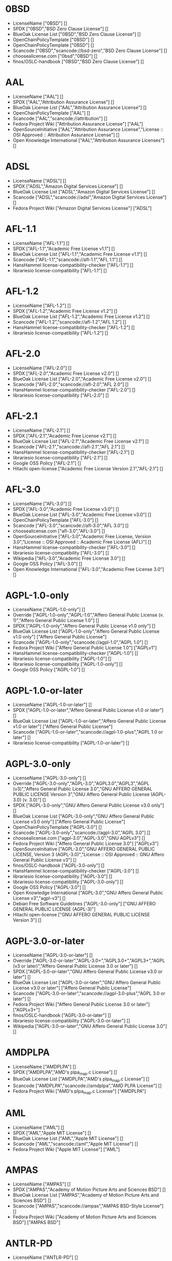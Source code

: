 * 0BSD
- LicenseName ["0BSD"] []
- SPDX ["0BSD","BSD Zero Clause License"] []
- BlueOak License List ["0BSD","BSD Zero Clause License"] []
- OpenChainPolicyTemplate ["0BSD"] []
- OpenChainPolicyTemplate ["0BSD"] []
- Scancode ["0BSD","scancode://bsd-zero","BSD Zero Clause License"] []
- choosealicense.com ["0bsd","0BSD"] []
- finos/OSLC-handbook ["0BSD","BSD Zero Clause License"] []

* AAL
- LicenseName ["AAL"] []
- SPDX ["AAL","Attribution Assurance License"] []
- BlueOak License List ["AAL","Attribution Assurance License"] []
- OpenChainPolicyTemplate ["AAL"] []
- Scancode ["AAL","scancode://attribution"] []
- Fedora Project Wiki ["Attribution Assurance License"] ["AAL"]
- OpenSourceInitiative ["AAL","Attribution Assurance License","License :: OSI Approved :: Attribution Assurance License"] []
- Open Knowledge International ["AAL","Attribution Assurance Licenses"] []

* ADSL
- LicenseName ["ADSL"] []
- SPDX ["ADSL","Amazon Digital Services License"] []
- BlueOak License List ["ADSL","Amazon Digital Services License"] []
- Scancode ["ADSL","scancode://adsl","Amazon Digital Services License"] []
- Fedora Project Wiki ["Amazon Digital Services License"] ["ADSL"]

* AFL-1.1
- LicenseName ["AFL-1.1"] []
- SPDX ["AFL-1.1","Academic Free License v1.1"] []
- BlueOak License List ["AFL-1.1","Academic Free License v1.1"] []
- Scancode ["AFL-1.1","scancode://afl-1.1","AFL 1.1"] []
- HansHammel license-compatibility-checker ["AFL-1.1"] []
- librariesio license-compatibility ["AFL-1.1"] []

* AFL-1.2
- LicenseName ["AFL-1.2"] []
- SPDX ["AFL-1.2","Academic Free License v1.2"] []
- BlueOak License List ["AFL-1.2","Academic Free License v1.2"] []
- Scancode ["AFL-1.2","scancode://afl-1.2","AFL 1.2"] []
- HansHammel license-compatibility-checker ["AFL-1.2"] []
- librariesio license-compatibility ["AFL-1.2"] []

* AFL-2.0
- LicenseName ["AFL-2.0"] []
- SPDX ["AFL-2.0","Academic Free License v2.0"] []
- BlueOak License List ["AFL-2.0","Academic Free License v2.0"] []
- Scancode ["AFL-2.0","scancode://afl-2.0","AFL 2.0"] []
- HansHammel license-compatibility-checker ["AFL-2.0"] []
- librariesio license-compatibility ["AFL-2.0"] []

* AFL-2.1
- LicenseName ["AFL-2.1"] []
- SPDX ["AFL-2.1","Academic Free License v2.1"] []
- BlueOak License List ["AFL-2.1","Academic Free License v2.1"] []
- Scancode ["AFL-2.1","scancode://afl-2.1","AFL 2.1"] []
- HansHammel license-compatibility-checker ["AFL-2.1"] []
- librariesio license-compatibility ["AFL-2.1"] []
- Google OSS Policy ["AFL-2.1"] []
- Hitachi open-license ["Academic Free License Version 2.1","AFL-2.1"] []

* AFL-3.0
- LicenseName ["AFL-3.0"] []
- SPDX ["AFL-3.0","Academic Free License v3.0"] []
- BlueOak License List ["AFL-3.0","Academic Free License v3.0"] []
- OpenChainPolicyTemplate ["AFL-3.0"] []
- Scancode ["AFL-3.0","scancode://afl-3.0","AFL 3.0"] []
- choosealicense.com ["afl-3.0","AFL-3.0"] []
- OpenSourceInitiative ["AFL-3.0","Academic Free License, Version 3.0","License :: OSI Approved :: Academic Free License (AFL)"] []
- HansHammel license-compatibility-checker ["AFL-3.0"] []
- librariesio license-compatibility ["AFL-3.0"] []
- Wikipedia ["AFL-3.0","Academic Free License 3.0"] []
- Google OSS Policy ["AFL-3.0"] []
- Open Knowledge International ["AFL-3.0","Academic Free License 3.0"] []

* AGPL-1.0-only
- LicenseName ["AGPL-1.0-only"] []
- Override ["AGPL-1.0-only","AGPL-1.0","Affero General Public License (v. 1)","Affero General Public License 1.0"] []
- SPDX ["AGPL-1.0-only","Affero General Public License v1.0 only"] []
- BlueOak License List ["AGPL-1.0-only","Affero General Public License v1.0 only"] ["Affero General Public License"]
- Scancode ["AGPL-1.0-only","scancode://agpl-1.0","AGPL 1.0"] []
- Fedora Project Wiki ["Affero General Public License 1.0"] ["AGPLv1"]
- HansHammel license-compatibility-checker ["AGPL-1.0"] []
- librariesio license-compatibility ["AGPL-1.0"] []
- librariesio license-compatibility ["AGPL-1.0-only"] []
- Google OSS Policy ["AGPL-1.0"] []

* AGPL-1.0-or-later
- LicenseName ["AGPL-1.0-or-later"] []
- SPDX ["AGPL-1.0-or-later","Affero General Public License v1.0 or later"] []
- BlueOak License List ["AGPL-1.0-or-later","Affero General Public License v1.0 or later"] ["Affero General Public License"]
- Scancode ["AGPL-1.0-or-later","scancode://agpl-1.0-plus","AGPL 1.0 or later"] []
- librariesio license-compatibility ["AGPL-1.0-or-later"] []

* AGPL-3.0-only
- LicenseName ["AGPL-3.0-only"] []
- Override ["AGPL-3.0-only","AGPL-3.0","AGPL3.0","AGPL3","AGPL (v3)","Affero General Public License 3.0","GNU AFFERO GENERAL PUBLIC LICENSE Version 3","GNU Affero General Public License (AGPL-3.0) (v. 3.0)"] []
- SPDX ["AGPL-3.0-only","GNU Affero General Public License v3.0 only"] []
- BlueOak License List ["AGPL-3.0-only","GNU Affero General Public License v3.0 only"] ["Affero General Public License"]
- OpenChainPolicyTemplate ["AGPL-3.0"] []
- Scancode ["AGPL-3.0-only","scancode://agpl-3.0","AGPL 3.0"] []
- choosealicense.com ["agpl-3.0","AGPL-3.0","GNU AGPLv3"] []
- Fedora Project Wiki ["Affero General Public License 3.0"] ["AGPLv3"]
- OpenSourceInitiative ["AGPL-3.0","GNU AFFERO GENERAL PUBLIC LICENSE, Version 3 (AGPL-3.0)","License :: OSI Approved :: GNU Affero General Public License v3"] []
- finos/OSLC-handbook ["AGPL-3.0-only"] []
- HansHammel license-compatibility-checker ["AGPL-3.0"] []
- librariesio license-compatibility ["AGPL-3.0"] []
- librariesio license-compatibility ["AGPL-3.0-only"] []
- Google OSS Policy ["AGPL-3.0"] []
- Open Knowledge International ["AGPL-3.0","GNU Affero General Public License v3","agpl-v3"] []
- Debian Free Software Guidelines ["AGPL-3.0-only"] ["GNU AFFERO GENERAL PUBLIC LICENSE (AGPL-3)"]
- Hitachi open-license ["GNU AFFERO GENERAL PUBLIC LICENSE Version 3"] []

* AGPL-3.0-or-later
- LicenseName ["AGPL-3.0-or-later"] []
- Override ["AGPL-3.0-or-later","AGPL-3.0+","AGPL3.0+","AGPL3+","AGPL (v3 or later)","Affero General Public License 3.0 or later"] []
- SPDX ["AGPL-3.0-or-later","GNU Affero General Public License v3.0 or later"] []
- BlueOak License List ["AGPL-3.0-or-later","GNU Affero General Public License v3.0 or later"] ["Affero General Public License"]
- Scancode ["AGPL-3.0-or-later","scancode://agpl-3.0-plus","AGPL 3.0 or later"] []
- Fedora Project Wiki ["Affero General Public License 3.0 or later"] ["AGPLv3+"]
- finos/OSLC-handbook ["AGPL-3.0-or-later"] []
- librariesio license-compatibility ["AGPL-3.0-or-later"] []
- Wikipedia ["AGPL-3.0-or-later","GNU Affero General Public License 3.0"] []

* AMDPLPA
- LicenseName ["AMDPLPA"] []
- SPDX ["AMDPLPA","AMD's plpa_map.c License"] []
- BlueOak License List ["AMDPLPA","AMD's plpa_map.c License"] []
- Scancode ["AMDPLPA","scancode://amdplpa","AMD PLPA License"] []
- Fedora Project Wiki ["AMD's plpa_map.c License"] ["AMDPLPA"]

* AML
- LicenseName ["AML"] []
- SPDX ["AML","Apple MIT License"] []
- BlueOak License List ["AML","Apple MIT License"] []
- Scancode ["AML","scancode://aml","Apple MIT License"] []
- Fedora Project Wiki ["Apple MIT License"] ["AML"]

* AMPAS
- LicenseName ["AMPAS"] []
- SPDX ["AMPAS","Academy of Motion Picture Arts and Sciences BSD"] []
- BlueOak License List ["AMPAS","Academy of Motion Picture Arts and Sciences BSD"] []
- Scancode ["AMPAS","scancode://ampas","AMPAS BSD-Style License"] []
- Fedora Project Wiki ["Academy of Motion Picture Arts and Sciences BSD"] ["AMPAS BSD"]

* ANTLR-PD
- LicenseName ["ANTLR-PD"] []
- SPDX ["ANTLR-PD","ANTLR Software Rights Notice"] []
- BlueOak License List ["ANTLR-PD","ANTLR Software Rights Notice"] []
- Scancode ["ANTLR-PD","scancode://antlr-pd"] []
- Fedora Project Wiki ["ANTLR Software Rights Notice"] ["ANTLR-PD"]
- Hitachi open-license ["ANTLR 2 License","ANTLR-PD"] []

* APAFML
- LicenseName ["APAFML"] []
- SPDX ["APAFML","Adobe Postscript AFM License"] []
- BlueOak License List ["APAFML","Adobe Postscript AFM License"] []
- Scancode ["APAFML","scancode://apafml","Adobe Postscript AFM License"] []
- Fedora Project Wiki ["Adobe Postscript AFM License"] ["APAFML"]

* APL-1.0
- LicenseName ["APL-1.0"] []
- SPDX ["APL-1.0","Adaptive Public License 1.0"] []
- Scancode ["APL-1.0","scancode://adapt-1.0","APL 1.0"] []
- OpenSourceInitiative ["APL-1.0","Adaptive Public License, Version 1.0"] []
- HansHammel license-compatibility-checker ["APL-1.0"] []
- Open Knowledge International ["APL-1.0","Adaptive Public License 1.0","apl1.0"] []

* APSL-1.0
- LicenseName ["APSL-1.0"] []
- SPDX ["APSL-1.0","Apple Public Source License 1.0"] []
- BlueOak License List ["APSL-1.0","Apple Public Source License 1.0"] ["Apple Public Source License"]
- Scancode ["APSL-1.0","scancode://apsl-1.0","APSL 1.0"] []
- Fedora Project Wiki ["Apple Public Source License 1.0"] []
- HansHammel license-compatibility-checker ["APSL-1.0"] []
- Debian Free Software Guidelines ["APSL-1.0"] ["Apple Public Source License (APSL)"]

* APSL-1.1
- LicenseName ["APSL-1.1"] []
- SPDX ["APSL-1.1","Apple Public Source License 1.1"] []
- BlueOak License List ["APSL-1.1","Apple Public Source License 1.1"] ["Apple Public Source License"]
- Scancode ["APSL-1.1","scancode://apsl-1.1","APSL 1.1"] []
- Fedora Project Wiki ["Apple Public Source License 1.1"] []
- HansHammel license-compatibility-checker ["APSL-1.1"] []
- Debian Free Software Guidelines ["APSL-1.1"] ["Apple Public Source License (APSL)"]
- Hitachi open-license ["APPLE PUBLIC SOURCE LICENSE, Version 1.1","APSL-1.1"] []

* APSL-1.2
- LicenseName ["APSL-1.2"] []
- SPDX ["APSL-1.2","Apple Public Source License 1.2"] []
- BlueOak License List ["APSL-1.2","Apple Public Source License 1.2"] ["Apple Public Source License"]
- Scancode ["APSL-1.2","scancode://apsl-1.2","APSL 1.2"] []
- Fedora Project Wiki ["Apple Public Source License 1.2"] []
- HansHammel license-compatibility-checker ["APSL-1.2"] []
- Debian Free Software Guidelines ["APSL-1.2"] ["Apple Public Source License (APSL)"]

* APSL-2.0
- LicenseName ["APSL-2.0"] []
- SPDX ["APSL-2.0","Apple Public Source License 2.0"] []
- BlueOak License List ["APSL-2.0","Apple Public Source License 2.0"] ["Apple Public Source License"]
- OpenChainPolicyTemplate ["APSL-2.0"] []
- Scancode ["APSL-2.0","scancode://apsl-2.0","APSL 2.0"] []
- Fedora Project Wiki ["Apple Public Source License 2.0"] ["APSL 2.0"]
- OpenSourceInitiative ["APSL-2.0","Apple Public Source License, Version 2.0","License :: OSI Approved :: Apple Public Source License"] []
- HansHammel license-compatibility-checker ["APSL-2.0"] []
- Wikipedia ["Apple Public Source License 2.0"] []
- Google OSS Policy ["APSL-2.0"] []
- Open Knowledge International ["APSL-2.0","Apple Public Source License 2.0"] []
- Debian Free Software Guidelines ["APSL-2.0"] ["Apple Public Source License (APSL)"]

* Abstyles
- LicenseName ["Abstyles"] []
- SPDX ["Abstyles","Abstyles License"] []
- Scancode ["Abstyles","scancode://abstyles","Abstyles License"] []
- Fedora Project Wiki ["Abstyles License"] ["Abstyles"]

* Adobe-2006
- LicenseName ["Adobe-2006"] []
- SPDX ["Adobe-2006","Adobe Systems Incorporated Source Code License Agreement"] []
- BlueOak License List ["Adobe-2006","Adobe Systems Incorporated Source Code License Agreement"] []
- Scancode ["Adobe-2006","scancode://adobe-scl","Adobe Source Code License 2006"] []
- Fedora Project Wiki ["Adobe Systems Incorporated Source Code License Agreement"] ["Adobe"]

* Adobe-Glyph
- LicenseName ["Adobe-Glyph"] []
- SPDX ["Adobe-Glyph","Adobe Glyph List License"] []
- Scancode ["Adobe-Glyph","scancode://adobe-glyph","Adobe Glyph License"] []
- Fedora Project Wiki ["Adobe Glyph List License"] ["MIT"]

* Afmparse
- LicenseName ["Afmparse"] []
- SPDX ["Afmparse","Afmparse License"] []
- BlueOak License List ["Afmparse","Afmparse License"] []
- Scancode ["Afmparse","scancode://afmparse","afmparse License"] []
- Fedora Project Wiki ["Afmparse License"] ["Afmparse"]

* Aladdin
- LicenseName ["Aladdin"] []
- SPDX ["Aladdin","Aladdin Free Public License"] []
- Scancode ["Aladdin","scancode://afpl-8.0","Aladdin FPL v8"] []
- Fedora Project Wiki ["Aladdin Free Public License"] []

* Apache-1.0
- LicenseName ["Apache-1.0"] []
- Override ["Apache-1.0","Apache (v1.0)","Apache Software License 1.0","ASL 1.0","Apache Software License, Version 1.0"] []
- SPDX ["Apache-1.0","Apache License 1.0"] []
- BlueOak License List ["Apache-1.0","Apache License 1.0"] []
- Scancode ["Apache-1.0","scancode://apache-1.0","Apache 1.0"] []
- Fedora Project Wiki ["Apache Software License 1.0"] ["ASL 1.0"]
- HansHammel license-compatibility-checker ["Apache-1.0"] []
- Debian Free Software Guidelines ["Apache-1.0"] ["The Apache Software License (ASL)"]
- Hitachi open-license ["Apache Software License, Version 1.0"] []

* Apache-1.1
- LicenseName ["Apache-1.1"] []
- Override ["Apache-1.1","Apache (v1.1)","Apache Software License 1.1","ASL 1.1","Apache Software License, Version 1.1"] []
- SPDX ["Apache-1.1","Apache License 1.1"] []
- BlueOak License List ["Apache-1.1","Apache License 1.1"] []
- Scancode ["Apache-1.1","scancode://apache-1.1","Apache 1.1"] []
- Fedora Project Wiki ["Apache Software License 1.1"] ["ASL 1.1"]
- OpenSourceInitiative ["Apache-1.1","Apache Software License, Version 1.1"] []
- finos/OSLC-handbook ["Apache-1.1","Apache Software License 1.1"] []
- HansHammel license-compatibility-checker ["Apache-1.1"] []
- Google OSS Policy ["Apache-1.1"] []
- Open Knowledge International ["Apache-1.1","Apache Software License 1.1"] []
- Debian Free Software Guidelines ["Apache-1.1"] ["The Apache Software License (ASL)"]
- Hitachi open-license ["Apache Software License, Version 1.1"] []

* Apache-2.0
- LicenseName ["Apache-2.0"] []
- Override ["Apache-2.0","Apache (v2.0)","Apache Software License 2.0","ASL 2.0","Apache License, Version 2.0"] []
- SPDX ["Apache-2.0","Apache License 2.0"] []
- BlueOak License List ["Apache-2.0","Apache License 2.0"] []
- OpenChainPolicyTemplate ["Apache-2.0"] []
- Scancode ["Apache-2.0","scancode://apache-2.0","Apache 2.0"] []
- choosealicense.com ["apache-2.0","Apache-2.0"] []
- Fedora Project Wiki ["Apache Software License 2.0"] ["ASL 2.0"]
- OpenSourceInitiative ["Apache-2.0","Apache License, Version 2.0","License :: OSI Approved :: Apache Software License"] []
- finos/OSLC-handbook ["Apache-2.0","Apache Software License 2.0"] []
- HansHammel license-compatibility-checker ["Apache-2.0"] []
- librariesio license-compatibility ["Apache-2.0"] []
- Wikipedia ["Apache-2.0","Apache License 2.0"] []
- Google OSS Policy ["Apache-2.0"] []
- Open Knowledge International ["Apache-2.0","Apache Software License 2.0","apache2.0"] []
- Debian Free Software Guidelines ["Apache-2.0"] ["The Apache Software License (ASL)"]
- Hitachi open-license ["Apache License, Version 2.0"] []

* Artistic-1.0
- LicenseName ["Artistic-1.0"] []
- Override ["Artistic-1.0","Artistic 1.0 (original)"] []
- SPDX ["Artistic-1.0","Artistic License 1.0"] []
- BlueOak License List ["Artistic-1.0","Artistic License 1.0"] []
- Scancode ["Artistic-1.0","scancode://artistic-1.0","Artistic 1.0"] []
- Fedora Project Wiki ["Artistic 1.0 (original)"] []
- OpenSourceInitiative ["Artistic-1.0","Artistic License, Version 1.0"] []
- HansHammel license-compatibility-checker ["Artistic-1.0"] []
- Google OSS Policy ["Artistic-1.0"] []
- Debian Free Software Guidelines ["Artistic-1.0"] ["Artistic License"]
- Hitachi open-license ["Artistic License 1.0"] []
- Hitachi open-license ["Artistic License (Perl) 1.0","Artistic-1.0"] []

* Artistic-1.0-Perl
- LicenseName ["Artistic-1.0-Perl"] []
- SPDX ["Artistic-1.0-Perl","Artistic License 1.0 (Perl)"] []
- BlueOak License List ["Artistic-1.0-Perl","Artistic License 1.0 (Perl)"] []
- Scancode ["Artistic-1.0-Perl","scancode://artistic-perl-1.0","Artistic-Perl-1.0"] []
- finos/OSLC-handbook ["Artistic-1.0-Perl","Artistic License 1.0 (Perl)"] []
- HansHammel license-compatibility-checker ["Artistic-1.0-Perl"] []
- Debian Free Software Guidelines ["Artistic-1.0-Perl"] ["Artistic License"]

* Artistic-1.0-cl8
- LicenseName ["Artistic-1.0-cl8"] []
- SPDX ["Artistic-1.0-cl8","Artistic License 1.0 w/clause 8"] []
- BlueOak License List ["Artistic-1.0-cl8","Artistic License 1.0 w/clause 8"] []
- Scancode ["Artistic-1.0-cl8","scancode://artistic-1.0-cl8","Artistic 1.0 w/clause 8"] []
- HansHammel license-compatibility-checker ["Artistic-1.0-cl8"] []
- Debian Free Software Guidelines ["Artistic-1.0-cl8"] ["Artistic License"]

* Artistic-2.0
- LicenseName ["Artistic-2.0"] []
- Override ["Artistic-2.0","Artistic 2.0","Artistic License (v. 2.0)"] []
- SPDX ["Artistic-2.0","Artistic License 2.0"] []
- BlueOak License List ["Artistic-2.0","Artistic License 2.0"] []
- OpenChainPolicyTemplate ["Artistic-2.0"] []
- Scancode ["Artistic-2.0","scancode://artistic-2.0","Artistic 2.0"] []
- choosealicense.com ["artistic-2.0","Artistic-2.0"] []
- Fedora Project Wiki ["Artistic 2.0"] ["Artistic 2.0"]
- OpenSourceInitiative ["Artistic-2.0","Artistic License, Version 2.0","License :: OSI Approved :: Artistic License"] []
- finos/OSLC-handbook ["Artistic-2.0","Artistic License 2.0"] []
- HansHammel license-compatibility-checker ["Artistic-2.0"] []
- librariesio license-compatibility ["Artistic-2.0"] []
- Wikipedia ["Artistic-2.0","Artistic License 2.0"] []
- Google OSS Policy ["Artistic-2.0"] []
- Open Knowledge International ["Artistic-2.0","Artistic License 2.0","artistic-license-2.0"] []
- Debian Free Software Guidelines ["Artistic-2.0"] ["Artistic License"]
- Hitachi open-license ["The Artistic License 2.0","Artistic-2.0"] []

* BSD-1-Clause
- LicenseName ["BSD-1-Clause"] []
- SPDX ["BSD-1-Clause","BSD 1-Clause License"] []
- BlueOak License List ["BSD-1-Clause","BSD 1-Clause License"] []
- Scancode ["BSD-1-Clause","scancode://bsd-1-clause"] []

* BSD-2-Clause
- LicenseName ["BSD-2-Clause"] []
- Override ["BSD-2-Clause","BSD (2 clause)","BSD License (two clause)"] []
- SPDX ["BSD-2-Clause","BSD 2-Clause \"Simplified\" License"] []
- BlueOak License List ["BSD-2-Clause","BSD 2-Clause \"Simplified\" License"] []
- OpenChainPolicyTemplate ["BSD-2-Clause"] []
- OpenChainPolicyTemplate ["BSD-2-Clause"] []
- Scancode ["BSD-2-Clause","scancode://bsd-simplified"] []
- choosealicense.com ["bsd-2-clause","BSD-2-Clause"] []
- Fedora Project Wiki ["BSD License (two clause)"] ["BSD"]
- OpenSourceInitiative ["BSD-2","BSD 2-Clause License","BSD-2-clause","BSD-2-Clause","Simplified BSD License","FreeBSD License"] []
- finos/OSLC-handbook ["BSD-2-Clause","BSD 2-Clause \"Simplified\" License"] []
- HansHammel license-compatibility-checker ["BSD-2-Clause"] []
- librariesio license-compatibility ["BSD-2-Clause"] []
- Open Knowledge International ["BSD-2-Clause","BSD 2-Clause \"Simplified\" or \"FreeBSD\" License (BSD-2-Clause)"] []
- Hitachi open-license ["BSD 2-Clause \"Simplified\" or \"FreeBSD\" License","BSD-2-Clause"] []

* BSD-2-Clause-Patent
- LicenseName ["BSD-2-Clause-Patent"] []
- SPDX ["BSD-2-Clause-Patent","BSD-2-Clause Plus Patent License"] []
- BlueOak License List ["BSD-2-Clause-Patent","BSD-2-Clause Plus Patent License"] []
- OpenChainPolicyTemplate ["BSD-2-Clause-Patent"] []
- Scancode ["BSD-2-Clause-Patent","scancode://bsd-plus-patent","BSD-2-Clause Plus Patent"] []

* BSD-2-Clause-Views
- LicenseName ["BSD-2-Clause-Views"] []
- SPDX ["BSD-2-Clause-Views","BSD 2-Clause with views sentence"] []
- Scancode ["BSD-2-Clause-Views","scancode://bsd-2-clause-views"] []

* BSD-3-Clause
- LicenseName ["BSD-3-Clause"] []
- Override ["BSD-3-Clause","BSD (3 clause)","BSD License (no advertising)"] []
- SPDX ["BSD-3-Clause","BSD 3-Clause \"New\" or \"Revised\" License"] []
- BlueOak License List ["BSD-3-Clause","BSD 3-Clause \"New\" or \"Revised\" License"] []
- OpenChainPolicyTemplate ["BSD-3-Clause"] []
- Scancode ["BSD-3-Clause","scancode://bsd-new"] []
- choosealicense.com ["bsd-3-clause","BSD-3-Clause"] []
- Fedora Project Wiki ["BSD License (no advertising)"] ["BSD"]
- OpenSourceInitiative ["BSD-3","BSD 3-Clause License","BSD-3-clause","BSD-3-Clause","License :: OSI Approved :: BSD License","Revised BSD License","Modified BSD License","New BSD License"] []
- finos/OSLC-handbook ["BSD-3-Clause","BSD 3-Clause \"New\" or \"Revised\" License"] []
- HansHammel license-compatibility-checker ["BSD-3-Clause"] []
- librariesio license-compatibility ["BSD-3-Clause"] []
- Google OSS Policy ["BSD-3-Clause"] []
- Open Knowledge International ["BSD-3-Clause","BSD 3-Clause \"New\" or \"Revised\" License (BSD-3-Clause)"] []
- Debian Free Software Guidelines ["BSD-3-Clause"] ["The BSD-3-clause License"]
- Hitachi open-license ["BSD 3-Clause \"New\" or \"Revised\" License"] []

* BSD-3-Clause-Attribution
- LicenseName ["BSD-3-Clause-Attribution"] []
- SPDX ["BSD-3-Clause-Attribution","BSD with attribution"] []
- BlueOak License List ["BSD-3-Clause-Attribution","BSD with attribution"] []
- Scancode ["BSD-3-Clause-Attribution","scancode://bsd-ack","BSD Acknowledgment License"] []
- Fedora Project Wiki ["BSD with attribution"] ["BSD with attribution"]
- HansHammel license-compatibility-checker ["BSD-3-Clause-Attribution"] []
- librariesio license-compatibility ["BSD-3-Clause-Attribution"] []

* BSD-3-Clause-Clear
- LicenseName ["BSD-3-Clause-Clear"] []
- SPDX ["BSD-3-Clause-Clear","BSD 3-Clause Clear License"] []
- BlueOak License List ["BSD-3-Clause-Clear","BSD 3-Clause Clear License"] []
- OpenChainPolicyTemplate ["BSD-3-Clause-Clear"] []
- Scancode ["BSD-3-Clause-Clear","scancode://clear-bsd","Clear BSD License"] []
- choosealicense.com ["bsd-3-clause-clear","BSD-3-Clause-Clear","Clear BSD"] []
- HansHammel license-compatibility-checker ["BSD-3-Clause-Clear"] []
- librariesio license-compatibility ["BSD-3-Clause-Clear"] []
- Debian Free Software Guidelines ["BSD-3-Clause-Clear"] ["The BSD-3-clause License"]

* BSD-3-Clause-LBNL
- LicenseName ["BSD-3-Clause-LBNL"] []
- SPDX ["BSD-3-Clause-LBNL","Lawrence Berkeley National Labs BSD variant license"] []
- BlueOak License List ["BSD-3-Clause-LBNL","Lawrence Berkeley National Labs BSD variant license"] []
- Scancode ["BSD-3-Clause-LBNL","scancode://lbnl-bsd","LBNL BSD Variant"] []
- Fedora Project Wiki ["Lawrence Berkeley National Labs BSD variant license"] ["LBNL BSD"]
- HansHammel license-compatibility-checker ["BSD-3-Clause-LBNL"] []

* BSD-3-Clause-No-Nuclear-License
- LicenseName ["BSD-3-Clause-No-Nuclear-License"] []
- SPDX ["BSD-3-Clause-No-Nuclear-License","BSD 3-Clause No Nuclear License"] []
- Scancode ["BSD-3-Clause-No-Nuclear-License","scancode://sun-bsd-no-nuclear","Sun BSD-Style with Nuclear Restrictions"] []
- HansHammel license-compatibility-checker ["BSD-3-Clause-No-Nuclear-License"] []

* BSD-3-Clause-No-Nuclear-License-2014
- LicenseName ["BSD-3-Clause-No-Nuclear-License-2014"] []
- SPDX ["BSD-3-Clause-No-Nuclear-License-2014","BSD 3-Clause No Nuclear License 2014"] []
- BlueOak License List ["BSD-3-Clause-No-Nuclear-License-2014","BSD 3-Clause No Nuclear License 2014"] []
- Scancode ["BSD-3-Clause-No-Nuclear-License-2014","scancode://oracle-bsd-no-nuclear","Oracle BSD-Style with Nuclear Restrictions"] []
- HansHammel license-compatibility-checker ["BSD-3-Clause-No-Nuclear-License-2014"] []

* BSD-3-Clause-No-Nuclear-Warranty
- LicenseName ["BSD-3-Clause-No-Nuclear-Warranty"] []
- SPDX ["BSD-3-Clause-No-Nuclear-Warranty","BSD 3-Clause No Nuclear Warranty"] []
- BlueOak License List ["BSD-3-Clause-No-Nuclear-Warranty","BSD 3-Clause No Nuclear Warranty"] []
- Scancode ["BSD-3-Clause-No-Nuclear-Warranty","scancode://bsd-3-clause-no-nuclear-warranty","BSD 3-Clause No Nuclear Warranty"] []
- HansHammel license-compatibility-checker ["BSD-3-Clause-No-Nuclear-Warranty"] []

* BSD-3-Clause-Open-MPI
- LicenseName ["BSD-3-Clause-Open-MPI"] []
- SPDX ["BSD-3-Clause-Open-MPI","BSD 3-Clause Open MPI variant"] []
- Scancode ["BSD-3-Clause-Open-MPI","scancode://bsd-3-clause-open-mpi","BSD 3-Clause Open MPI variant"] []
- Hitachi open-license ["Open MPI License","BSD-3-Clause-Open-MPI"] []

* BSD-4-Clause
- LicenseName ["BSD-4-Clause"] []
- Override ["BSD-4-Clause"] []
- Override ["BSD-4-Clause","BSD License (original)"] []
- SPDX ["BSD-4-Clause","BSD 4-Clause \"Original\" or \"Old\" License"] []
- BlueOak License List ["BSD-4-Clause","BSD 4-Clause \"Original\" or \"Old\" License"] []
- Scancode ["BSD-4-Clause","scancode://bsd-original","BSD-Original"] []
- choosealicense.com ["bsd-4-clause","BSD-4-Clause"] []
- Fedora Project Wiki ["BSD License (original)"] ["BSD with advertising"]
- finos/OSLC-handbook ["BSD-4-Clause","BSD 4-Clause \"Original\" or \"Old\" License"] []
- HansHammel license-compatibility-checker ["BSD-4-Clause"] []
- Google OSS Policy ["BSD-4-Clause"] []
- Hitachi open-license ["BSD 4-clause \"Original\" or \"Old\" License"] []

* BSD-4-Clause-UC
- LicenseName ["BSD-4-Clause-UC"] []
- Override ["BSD-4-Clause-UC"] []
- SPDX ["BSD-4-Clause-UC","BSD-4-Clause (University of California-Specific)"] []
- BlueOak License List ["BSD-4-Clause-UC","BSD-4-Clause (University of California-Specific)"] []
- Scancode ["BSD-4-Clause-UC","scancode://bsd-original-uc","BSD-Original-UC"] []
- finos/OSLC-handbook ["BSD-4-Clause-UC","BSD-4-Clause (University of California-Specific)"] []
- HansHammel license-compatibility-checker ["BSD-4-Clause-UC"] []
- Google OSS Policy ["BSD-4-Clause-UC"] []

* BSD-Protection
- LicenseName ["BSD-Protection"] []
- SPDX ["BSD-Protection","BSD Protection License"] []
- BlueOak License List ["BSD-Protection","BSD Protection License"] ["BSD Protection License"]
- Scancode ["BSD-Protection","scancode://bsd-protection","BSD Protection License"] []
- Fedora Project Wiki ["BSD Protection License"] ["BSD Protection"]

* BSD-Source-Code
- LicenseName ["BSD-Source-Code"] []
- SPDX ["BSD-Source-Code","BSD Source Code Attribution"] []
- BlueOak License List ["BSD-Source-Code","BSD Source Code Attribution"] []
- Scancode ["BSD-Source-Code","scancode://bsd-source-code","BSD Source Code Attribution"] []

* BSL-1.0
- LicenseName ["BSL-1.0"] []
- Override ["BSL-1.0","BSL (v1.0)"] []
- Override ["BSL-1.0","BSL (v1)"] []
- SPDX ["BSL-1.0","Boost Software License 1.0"] []
- BlueOak License List ["BSL-1.0","Boost Software License 1.0"] []
- OpenChainPolicyTemplate ["BSL-1.0"] []
- Scancode ["BSL-1.0","scancode://boost-1.0","Boost 1.0"] []
- choosealicense.com ["bsl-1.0","BSL-1.0"] []
- OpenSourceInitiative ["BSL-1.0","Boost Software License 1.0 (BSL-1.0)"] []
- finos/OSLC-handbook ["BSL-1.0","Boost Software License 1.0"] []
- Wikipedia ["BSL-1.0","Boost Software License 1.0"] []
- Google OSS Policy ["BSL-1.0"] []
- Open Knowledge International ["BSL-1.0","Boost Software License 1.0","bsl1.0"] []
- Hitachi open-license ["Boost Software License - Version 1.0","BSL-1.0"] []

* Bahyph
- LicenseName ["Bahyph"] []
- SPDX ["Bahyph","Bahyph License"] []
- BlueOak License List ["Bahyph","Bahyph License"] []
- Scancode ["Bahyph","scancode://bahyph","Bahyph License"] []
- Fedora Project Wiki ["Bahyph License"] ["Bahyph"]

* Barr
- LicenseName ["Barr"] []
- SPDX ["Barr","Barr License"] []
- BlueOak License List ["Barr","Barr License"] []
- Scancode ["Barr","scancode://barr-tex","Barr TeX License"] []
- Fedora Project Wiki ["Barr License"] ["Barr"]

* Beerware
- LicenseName ["Beerware"] []
- SPDX ["Beerware","Beerware License"] []
- BlueOak License List ["Beerware","Beerware License"] []
- Scancode ["Beerware","scancode://beerware","Beer-Ware License"] []
- Fedora Project Wiki ["Beerware License"] ["Beerware"]
- HansHammel license-compatibility-checker ["Beerware"] []
- Wikipedia ["Beerware","Beerware 42"] []
- Google OSS Policy ["Beerware"] []

* BitTorrent-1.0
- LicenseName ["BitTorrent-1.0"] []
- SPDX ["BitTorrent-1.0","BitTorrent Open Source License v1.0"] []
- Scancode ["BitTorrent-1.0","scancode://bittorrent-1.0","BitTorrent 1.0"] []
- HansHammel license-compatibility-checker ["BitTorrent-1.0"] []

* BitTorrent-1.1
- LicenseName ["BitTorrent-1.1"] []
- SPDX ["BitTorrent-1.1","BitTorrent Open Source License v1.1"] []
- Scancode ["BitTorrent-1.1","scancode://bittorrent-1.1","BitTorrent 1.1"] []
- HansHammel license-compatibility-checker ["BitTorrent-1.1"] []
- Open Knowledge International ["BitTorrent-1.1","BitTorrent Open Source License 1.1"] []

* BlueOak-1.0.0
- LicenseName ["BlueOak-1.0.0"] []
- SPDX ["BlueOak-1.0.0","Blue Oak Model License 1.0.0"] []
- BlueOak License List ["BlueOak-1.0.0","Blue Oak Model License 1.0.0"] []
- Scancode ["BlueOak-1.0.0","scancode://blueoak-1.0.0","Blue Oak Model License 1.0.0"] []

* Borceux
- LicenseName ["Borceux"] []
- SPDX ["Borceux","Borceux license"] []
- BlueOak License List ["Borceux","Borceux license"] []
- Scancode ["Borceux","scancode://borceux","Borceux License"] []
- Fedora Project Wiki ["Borceux license"] ["Borceux"]

* CAL-1.0
- LicenseName ["CAL-1.0"] []
- SPDX ["CAL-1.0","Cryptographic Autonomy License 1.0"] []
- BlueOak License List ["CAL-1.0","Cryptographic Autonomy License 1.0"] ["Cryptographic Autonomy License"]
- Scancode ["CAL-1.0","scancode://cal-1.0"] []

* CAL-1.0-Combined-Work-Exception
- LicenseName ["CAL-1.0-Combined-Work-Exception"] []
- SPDX ["CAL-1.0-Combined-Work-Exception","Cryptographic Autonomy License 1.0 (Combined Work Exception)"] []
- Scancode ["CAL-1.0-Combined-Work-Exception","scancode://cal-1.0-combined-work-exception"] []

* CATOSL-1.1
- LicenseName ["CATOSL-1.1"] []
- SPDX ["CATOSL-1.1","Computer Associates Trusted Open Source License 1.1"] []
- OpenChainPolicyTemplate ["CATOSL-1.1"] []
- Scancode ["CATOSL-1.1","scancode://ca-tosl-1.1","CA Trusted Open Source License 1.1"] []
- Fedora Project Wiki ["Computer Associates Trusted Open Source License 1.1"] ["CATOSL"]
- OpenSourceInitiative ["CATOSL-1.1","Computer Associates Trusted Open Source License, Version 1.1"] []
- HansHammel license-compatibility-checker ["CATOSL-1.1"] []
- Open Knowledge International ["CATOSL-1.1","Computer Associates Trusted Open Source License 1.1 (CATOSL-1.1)","ca-tosl1.1"] []

* CC-BY-1.0
- LicenseName ["CC-BY-1.0"] []
- SPDX ["CC-BY-1.0","Creative Commons Attribution 1.0 Generic"] []
- Scancode ["CC-BY-1.0","scancode://cc-by-1.0"] []
- Google OSS Policy ["CC-BY-1.0"] []
- Debian Free Software Guidelines ["CC-BY-1.0"] ["Creative Commons Attribution License (CC-by), v1.0"]

* CC-BY-2.0
- LicenseName ["CC-BY-2.0"] []
- SPDX ["CC-BY-2.0","Creative Commons Attribution 2.0 Generic"] []
- Scancode ["CC-BY-2.0","scancode://cc-by-2.0"] []
- Google OSS Policy ["CC-BY-2.0"] []
- Hitachi open-license ["Creative Commons Attribution 2.0 Generic"] []

* CC-BY-2.5
- LicenseName ["CC-BY-2.5"] []
- SPDX ["CC-BY-2.5","Creative Commons Attribution 2.5 Generic"] []
- Scancode ["CC-BY-2.5","scancode://cc-by-2.5"] []
- Google OSS Policy ["CC-BY-2.5"] []
- Hitachi open-license ["Creative Commons Attribution 2.5 Generic"] []

* CC-BY-3.0
- LicenseName ["CC-BY-3.0"] []
- SPDX ["CC-BY-3.0","Creative Commons Attribution 3.0 Unported"] []
- Scancode ["CC-BY-3.0","scancode://cc-by-3.0"] []
- Google OSS Policy ["CC-BY-3.0"] []
- Debian Free Software Guidelines ["CC-BY-3.0"] ["Creative Commons Attribution unported (CC-BY) v3.0"]
- Hitachi open-license ["Creative Commons Attribution 3.0 Unported"] []

* CC-BY-3.0-AT
- LicenseName ["CC-BY-3.0-AT"] []
- SPDX ["CC-BY-3.0-AT","Creative Commons Attribution 3.0 Austria"] []
- Scancode ["CC-BY-3.0-AT","scancode://cc-by-3.0-at"] []

* CC-BY-3.0-US
- LicenseName ["CC-BY-3.0-US"] []
- SPDX ["CC-BY-3.0-US","Creative Commons Attribution 3.0 United States"] []
- Hitachi open-license ["Creative Commons Attribution 3.0 United States"] []

* CC-BY-4.0
- LicenseName ["CC-BY-4.0"] []
- SPDX ["CC-BY-4.0","Creative Commons Attribution 4.0 International"] []
- Scancode ["CC-BY-4.0","scancode://cc-by-4.0"] []
- choosealicense.com ["cc-by-4.0","CC-BY-4.0"] []
- Wikipedia ["CC-BY-4.0","CC-BY 4.0"] []
- Google OSS Policy ["CC-BY-4.0"] []
- Open Knowledge International ["CC-BY-4.0","Creative Commons Attribution 4.0"] []
- Debian Free Software Guidelines ["CC-BY-4.0"] ["Creative Commons Attribution unported (CC-BY) v4.0"]
- Hitachi open-license ["Creative Commons Attribution 4.0 International"] []

* CC-BY-NC-1.0
- LicenseName ["CC-BY-NC-1.0"] []
- Override ["CC-BY-NC-1.0"] []
- SPDX ["CC-BY-NC-1.0","Creative Commons Attribution Non Commercial 1.0 Generic"] []
- Scancode ["CC-BY-NC-1.0","scancode://cc-by-nc-1.0"] []
- Google OSS Policy ["CC-BY-NC-1.0"] []
- Debian Free Software Guidelines ["CC-BY-NC-1.0"] ["Creative Commons Attribution-Non Commercial-Share Alike (CC-by-nc-sa)"]
- Hitachi open-license ["Creative Comnons Attribution-NonCommercial 1.0 Generic","CC-BY-NC-1.0"] []

* CC-BY-NC-2.0
- LicenseName ["CC-BY-NC-2.0"] []
- Override ["CC-BY-NC-2.0"] []
- SPDX ["CC-BY-NC-2.0","Creative Commons Attribution Non Commercial 2.0 Generic"] []
- Scancode ["CC-BY-NC-2.0","scancode://cc-by-nc-2.0"] []
- Google OSS Policy ["CC-BY-NC-2.0"] []
- Debian Free Software Guidelines ["CC-BY-NC-2.0"] ["Creative Commons Attribution-Non Commercial-Share Alike (CC-by-nc-sa)"]

* CC-BY-NC-2.5
- LicenseName ["CC-BY-NC-2.5"] []
- Override ["CC-BY-NC-2.5"] []
- SPDX ["CC-BY-NC-2.5","Creative Commons Attribution Non Commercial 2.5 Generic"] []
- Scancode ["CC-BY-NC-2.5","scancode://cc-by-nc-2.5"] []
- Google OSS Policy ["CC-BY-NC-2.5"] []
- Debian Free Software Guidelines ["CC-BY-NC-2.5"] ["Creative Commons Attribution-Non Commercial-Share Alike (CC-by-nc-sa)"]

* CC-BY-NC-3.0
- LicenseName ["CC-BY-NC-3.0"] []
- Override ["CC-BY-NC-3.0"] []
- SPDX ["CC-BY-NC-3.0","Creative Commons Attribution Non Commercial 3.0 Unported"] []
- Scancode ["CC-BY-NC-3.0","scancode://cc-by-nc-3.0"] []
- Google OSS Policy ["CC-BY-NC-3.0"] []
- Debian Free Software Guidelines ["CC-BY-NC-3.0"] ["Creative Commons Attribution-Non Commercial-Share Alike (CC-by-nc-sa)"]

* CC-BY-NC-4.0
- LicenseName ["CC-BY-NC-4.0"] []
- Override ["CC-BY-NC-4.0"] []
- SPDX ["CC-BY-NC-4.0","Creative Commons Attribution Non Commercial 4.0 International"] []
- OpenChainPolicyTemplate ["CC-BY-NC-4.0"] []
- Scancode ["CC-BY-NC-4.0","scancode://cc-by-nc-4.0"] []
- Google OSS Policy ["CC-BY-NC-4.0"] []
- Open Knowledge International ["CC-BY-NC-4.0","Creative Commons Attribution-NonCommercial 4.0"] []
- Debian Free Software Guidelines ["CC-BY-NC-4.0"] ["Creative Commons Attribution-Non Commercial-Share Alike (CC-by-nc-sa)"]

* CC-BY-NC-ND-1.0
- LicenseName ["CC-BY-NC-ND-1.0"] []
- Override ["CC-BY-NC-ND-1.0"] []
- SPDX ["CC-BY-NC-ND-1.0","Creative Commons Attribution Non Commercial No Derivatives 1.0 Generic"] []
- Scancode ["CC-BY-NC-ND-1.0","scancode://cc-by-nc-nd-1.0"] []
- Google OSS Policy ["CC-BY-NC-ND-1.0"] []
- Debian Free Software Guidelines ["CC-BY-NC-ND-1.0"] ["Creative Commons Attribution-Non Commercial-Share Alike (CC-by-nc-sa)"]

* CC-BY-NC-ND-2.0
- LicenseName ["CC-BY-NC-ND-2.0"] []
- Override ["CC-BY-NC-ND-2.0"] []
- SPDX ["CC-BY-NC-ND-2.0","Creative Commons Attribution Non Commercial No Derivatives 2.0 Generic"] []
- Scancode ["CC-BY-NC-ND-2.0","scancode://cc-by-nc-nd-2.0"] []
- Google OSS Policy ["CC-BY-NC-ND-2.0"] []
- Debian Free Software Guidelines ["CC-BY-NC-ND-2.0"] ["Creative Commons Attribution-Non Commercial-Share Alike (CC-by-nc-sa)"]

* CC-BY-NC-ND-2.5
- LicenseName ["CC-BY-NC-ND-2.5"] []
- Override ["CC-BY-NC-ND-2.5"] []
- SPDX ["CC-BY-NC-ND-2.5","Creative Commons Attribution Non Commercial No Derivatives 2.5 Generic"] []
- Scancode ["CC-BY-NC-ND-2.5","scancode://cc-by-nc-nd-2.5"] []
- Google OSS Policy ["CC-BY-NC-ND-2.5"] []
- Debian Free Software Guidelines ["CC-BY-NC-ND-2.5"] ["Creative Commons Attribution-Non Commercial-Share Alike (CC-by-nc-sa)"]
- Hitachi open-license ["Creative Commons Attribution-NoDerivs 2.5 Generic","CC-BY-NC-ND-2.5"] []

* CC-BY-NC-ND-3.0
- LicenseName ["CC-BY-NC-ND-3.0"] []
- Override ["CC-BY-NC-ND-3.0"] []
- SPDX ["CC-BY-NC-ND-3.0","Creative Commons Attribution Non Commercial No Derivatives 3.0 Unported"] []
- Scancode ["CC-BY-NC-ND-3.0","scancode://cc-by-nc-nd-3.0"] []
- Google OSS Policy ["CC-BY-NC-ND-3.0"] []
- Debian Free Software Guidelines ["CC-BY-NC-ND-3.0"] ["Creative Commons Attribution-Non Commercial-Share Alike (CC-by-nc-sa)"]
- Hitachi open-license ["Creative Commons Attribution-NoDerivs 3.0 Unported","CC-BY-NC-ND-3.0"] []
- Hitachi open-license ["Creative Comnons Attribution-NonCommercial-NoDerivs 3.0 Unported","CC-BY-NC-ND-3.0"] []

* CC-BY-NC-ND-3.0-IGO
- LicenseName ["CC-BY-NC-ND-3.0-IGO"] []
- SPDX ["CC-BY-NC-ND-3.0-IGO","Creative Commons Attribution Non Commercial No Derivatives 3.0 IGO"] []
- Scancode ["CC-BY-NC-ND-3.0-IGO","scancode://cc-by-nc-nd-3.0-igo"] []

* CC-BY-NC-ND-4.0
- LicenseName ["CC-BY-NC-ND-4.0"] []
- Override ["CC-BY-NC-ND-4.0"] []
- SPDX ["CC-BY-NC-ND-4.0","Creative Commons Attribution Non Commercial No Derivatives 4.0 International"] []
- Scancode ["CC-BY-NC-ND-4.0","scancode://cc-by-nc-nd-4.0"] []
- Google OSS Policy ["CC-BY-NC-ND-4.0"] []
- Debian Free Software Guidelines ["CC-BY-NC-ND-4.0"] ["Creative Commons Attribution-Non Commercial-Share Alike (CC-by-nc-sa)"]
- Hitachi open-license ["Creative Commons Attribution-NoDerivatives 4.0 International","CC-BY-NC-ND-4.0"] []

* CC-BY-NC-SA-1.0
- LicenseName ["CC-BY-NC-SA-1.0"] []
- Override ["CC-BY-NC-SA-1.0"] []
- SPDX ["CC-BY-NC-SA-1.0","Creative Commons Attribution Non Commercial Share Alike 1.0 Generic"] []
- Scancode ["CC-BY-NC-SA-1.0","scancode://cc-by-nc-sa-1.0"] []
- Google OSS Policy ["CC-BY-NC-SA-1.0"] []
- Debian Free Software Guidelines ["CC-BY-NC-SA-1.0"] ["Creative Commons Attribution-Non Commercial-Share Alike (CC-by-nc-sa)"]

* CC-BY-NC-SA-2.0
- LicenseName ["CC-BY-NC-SA-2.0"] []
- Override ["CC-BY-NC-SA-2.0"] []
- SPDX ["CC-BY-NC-SA-2.0","Creative Commons Attribution Non Commercial Share Alike 2.0 Generic"] []
- Scancode ["CC-BY-NC-SA-2.0","scancode://cc-by-nc-sa-2.0"] []
- Google OSS Policy ["CC-BY-NC-SA-2.0"] []
- Debian Free Software Guidelines ["CC-BY-NC-SA-2.0"] ["Creative Commons Attribution-Non Commercial-Share Alike (CC-by-nc-sa)"]

* CC-BY-NC-SA-2.5
- LicenseName ["CC-BY-NC-SA-2.5"] []
- Override ["CC-BY-NC-SA-2.5"] []
- SPDX ["CC-BY-NC-SA-2.5","Creative Commons Attribution Non Commercial Share Alike 2.5 Generic"] []
- Scancode ["CC-BY-NC-SA-2.5","scancode://cc-by-nc-sa-2.5"] []
- Google OSS Policy ["CC-BY-NC-SA-2.5"] []
- Debian Free Software Guidelines ["CC-BY-NC-SA-2.5"] ["Creative Commons Attribution-Non Commercial-Share Alike (CC-by-nc-sa)"]

* CC-BY-NC-SA-3.0
- LicenseName ["CC-BY-NC-SA-3.0"] []
- Override ["CC-BY-NC-SA-3.0"] []
- SPDX ["CC-BY-NC-SA-3.0","Creative Commons Attribution Non Commercial Share Alike 3.0 Unported"] []
- Scancode ["CC-BY-NC-SA-3.0","scancode://cc-by-nc-sa-3.0"] []
- Google OSS Policy ["CC-BY-NC-SA-3.0"] []
- Debian Free Software Guidelines ["CC-BY-NC-SA-3.0"] ["Creative Commons Attribution-Non Commercial-Share Alike (CC-by-nc-sa)"]
- Hitachi open-license ["Creative Commons Attribution-NonCommercial-ShareAlike 3.0 Unported","CC-BY-NC-SA-3.0"] []

* CC-BY-NC-SA-4.0
- LicenseName ["CC-BY-NC-SA-4.0"] []
- Override ["CC-BY-NC-SA-4.0"] []
- SPDX ["CC-BY-NC-SA-4.0","Creative Commons Attribution Non Commercial Share Alike 4.0 International"] []
- Scancode ["CC-BY-NC-SA-4.0","scancode://cc-by-nc-sa-4.0"] []
- Google OSS Policy ["CC-BY-NC-SA-4.0"] []
- Debian Free Software Guidelines ["CC-BY-NC-SA-4.0"] ["Creative Commons Attribution-Non Commercial-Share Alike (CC-by-nc-sa)"]
- Hitachi open-license ["Creative Commons Attribution-NonCommercial-ShareAlike 4.0 International","CC-BY-NC-SA-4.0"] []

* CC-BY-ND-1.0
- LicenseName ["CC-BY-ND-1.0"] []
- SPDX ["CC-BY-ND-1.0","Creative Commons Attribution No Derivatives 1.0 Generic"] []
- Scancode ["CC-BY-ND-1.0","scancode://cc-by-nd-1.0"] []
- Google OSS Policy ["CC-BY-ND-1.0"] []

* CC-BY-ND-2.0
- LicenseName ["CC-BY-ND-2.0"] []
- SPDX ["CC-BY-ND-2.0","Creative Commons Attribution No Derivatives 2.0 Generic"] []
- Scancode ["CC-BY-ND-2.0","scancode://cc-by-nd-2.0"] []
- Google OSS Policy ["CC-BY-ND-2.0"] []

* CC-BY-ND-2.5
- LicenseName ["CC-BY-ND-2.5"] []
- SPDX ["CC-BY-ND-2.5","Creative Commons Attribution No Derivatives 2.5 Generic"] []
- Scancode ["CC-BY-ND-2.5","scancode://cc-by-nd-2.5"] []
- Google OSS Policy ["CC-BY-ND-2.5"] []

* CC-BY-ND-3.0
- LicenseName ["CC-BY-ND-3.0"] []
- SPDX ["CC-BY-ND-3.0","Creative Commons Attribution No Derivatives 3.0 Unported"] []
- Scancode ["CC-BY-ND-3.0","scancode://cc-by-nd-3.0"] []
- Google OSS Policy ["CC-BY-ND-3.0"] []

* CC-BY-ND-4.0
- LicenseName ["CC-BY-ND-4.0"] []
- SPDX ["CC-BY-ND-4.0","Creative Commons Attribution No Derivatives 4.0 International"] []
- Scancode ["CC-BY-ND-4.0","scancode://cc-by-nd-4.0"] []
- Google OSS Policy ["CC-BY-ND-4.0"] []

* CC-BY-SA-1.0
- LicenseName ["CC-BY-SA-1.0"] []
- SPDX ["CC-BY-SA-1.0","Creative Commons Attribution Share Alike 1.0 Generic"] []
- BlueOak License List ["CC-BY-SA-1.0","Creative Commons Attribution Share Alike 1.0 Generic"] ["Creative Commons Attribution Share Alike"]
- Scancode ["CC-BY-SA-1.0","scancode://cc-by-sa-1.0"] []
- Google OSS Policy ["CC-BY-SA-1.0"] []
- Debian Free Software Guidelines ["CC-BY-SA-1.0"] ["Creative Commons Attribution-Share Alike Generic (CC-BY-SA), v1.0"]
- Hitachi open-license ["Creative Commons ShareAlike 1.0 Generic","CC-BY-SA-1.0"] []
- Hitachi open-license ["Creative Commons Attribution-ShareAlike 1.0 Generic","CC-BY-SA-1.0"] []

* CC-BY-SA-2.0
- LicenseName ["CC-BY-SA-2.0"] []
- SPDX ["CC-BY-SA-2.0","Creative Commons Attribution Share Alike 2.0 Generic"] []
- BlueOak License List ["CC-BY-SA-2.0","Creative Commons Attribution Share Alike 2.0 Generic"] ["Creative Commons Attribution Share Alike"]
- Scancode ["CC-BY-SA-2.0","scancode://cc-by-sa-2.0"] []
- Google OSS Policy ["CC-BY-SA-2.0"] []
- Hitachi open-license ["Creative Commons Attribution-ShareAlike 2.0 Generic","CC-BY-SA-2.0"] []

* CC-BY-SA-2.0-UK
- LicenseName ["CC-BY-SA-2.0-UK"] []
- SPDX ["CC-BY-SA-2.0-UK","Creative Commons Attribution Share Alike 2.0 England and Wales"] []

* CC-BY-SA-2.5
- LicenseName ["CC-BY-SA-2.5"] []
- SPDX ["CC-BY-SA-2.5","Creative Commons Attribution Share Alike 2.5 Generic"] []
- BlueOak License List ["CC-BY-SA-2.5","Creative Commons Attribution Share Alike 2.5 Generic"] ["Creative Commons Attribution Share Alike"]
- Scancode ["CC-BY-SA-2.5","scancode://cc-by-sa-2.5"] []
- Google OSS Policy ["CC-BY-SA-2.5"] []
- Hitachi open-license ["Creative Commons Attribution-ShareAlike 2.5","CC-BY-SA-2.5"] []

* CC-BY-SA-3.0
- LicenseName ["CC-BY-SA-3.0"] []
- SPDX ["CC-BY-SA-3.0","Creative Commons Attribution Share Alike 3.0 Unported"] []
- BlueOak License List ["CC-BY-SA-3.0","Creative Commons Attribution Share Alike 3.0 Unported"] ["Creative Commons Attribution Share Alike"]
- Scancode ["CC-BY-SA-3.0","scancode://cc-by-sa-3.0"] []
- Google OSS Policy ["CC-BY-SA-3.0"] []
- Debian Free Software Guidelines ["CC-BY-SA-3.0"] ["Creative Commons Attribution Share-Alike (CC-BY-SA) v3.0"]
- Hitachi open-license ["Creative Commons Attribution-ShareAlike 3.0 Unported","CC-BY-SA-3.0"] []

* CC-BY-SA-3.0-AT
- LicenseName ["CC-BY-SA-3.0-AT"] []
- SPDX ["CC-BY-SA-3.0-AT","Creative Commons Attribution-Share Alike 3.0 Austria"] []
- Scancode ["CC-BY-SA-3.0-AT","scancode://cc-by-sa-3.0-at"] []

* CC-BY-SA-4.0
- LicenseName ["CC-BY-SA-4.0"] []
- SPDX ["CC-BY-SA-4.0","Creative Commons Attribution Share Alike 4.0 International"] []
- BlueOak License List ["CC-BY-SA-4.0","Creative Commons Attribution Share Alike 4.0 International"] ["Creative Commons Attribution Share Alike"]
- Scancode ["CC-BY-SA-4.0","scancode://cc-by-sa-4.0"] []
- choosealicense.com ["cc-by-sa-4.0","CC-BY-SA-4.0"] []
- Wikipedia ["CC-BY-SA-4.0","CC-BY-SA 4.0"] []
- Google OSS Policy ["CC-BY-SA-4.0"] []
- Open Knowledge International ["CC-BY-SA-4.0","Creative Commons Attribution Share-Alike 4.0"] []
- Debian Free Software Guidelines ["CC-BY-SA-4.0"] ["Creative Commons Attribution Share-Alike (CC-BY-SA) v4.0"]
- Hitachi open-license ["Creative Commons Attribution-ShareAlike 4.0 International","CC-BY-SA-4.0"] []

* CC-PDDC
- LicenseName ["CC-PDDC"] []
- SPDX ["CC-PDDC","Creative Commons Public Domain Dedication and Certification"] []
- Scancode ["CC-PDDC","scancode://cc-pd","CC-PD"] []
- Hitachi open-license ["Creative Commons Copyright-Only Dedication (based on United States law) or Public Domain Certification","CC-PDDC"] []

* CC0-1.0
- LicenseName ["CC0-1.0"] []
- SPDX ["CC0-1.0","Creative Commons Zero v1.0 Universal"] []
- BlueOak License List ["CC0-1.0","Creative Commons Zero v1.0 Universal"] []
- Scancode ["CC0-1.0","scancode://cc0-1.0"] []
- choosealicense.com ["cc0-1.0","CC0-1.0"] []
- HansHammel license-compatibility-checker ["CC0-1.0"] []
- librariesio license-compatibility ["CC0-1.0"] []
- Wikipedia ["CC0-1.0","Creative Commons Zero 1.0"] []
- Google OSS Policy ["CC0-1.0"] []
- Open Knowledge International ["CC0-1.0","CC0 1.0"] []
- Hitachi open-license ["Creative Commons CC0 1.0 Universal","CC0-1.0"] []

* CDDL-1.0
- LicenseName ["CDDL-1.0"] []
- SPDX ["CDDL-1.0","Common Development and Distribution License 1.0"] []
- BlueOak License List ["CDDL-1.0","Common Development and Distribution License 1.0"] ["Common Development and Distribution License"]
- OpenChainPolicyTemplate ["CDDL-1.0"] []
- Scancode ["CDDL-1.0","scancode://cddl-1.0","CDDL 1.0"] []
- OpenSourceInitiative ["CDDL-1.0","Common Development and Distribution License, Version 1.0"] []
- finos/OSLC-handbook ["CDDL-1.0","Common Development and Distribution License 1.0"] []
- HansHammel license-compatibility-checker ["CDDL-1.0"] []
- Wikipedia ["CDDL-1.0","Common Development and Distribution License 1.0"] []
- Google OSS Policy ["CDDL-1.0"] []
- Open Knowledge International ["CDDL-1.0","Common Development and Distribution License 1.0","cddl1"] []
- Hitachi open-license ["COMMON DEVELOPMENT AND DISTRIBUTION LICENSE Version 1.0"] []
- Hitachi open-license ["COMMON DEVELOPMENT AND DISTRIBUTION LICENSE Version 1.0 governed by the laws of the State of California","CDDL-1.0"] []

* CDDL-1.1
- LicenseName ["CDDL-1.1"] []
- SPDX ["CDDL-1.1","Common Development and Distribution License 1.1"] []
- BlueOak License List ["CDDL-1.1","Common Development and Distribution License 1.1"] ["Common Development and Distribution License"]
- Scancode ["CDDL-1.1","scancode://cddl-1.1","CDDL 1.1"] []
- finos/OSLC-handbook ["CDDL-1.1","Common Development and Distribution License 1.1"] []
- HansHammel license-compatibility-checker ["CDDL-1.1"] []
- Google OSS Policy ["CDDL-1.1"] []
- Hitachi open-license ["COMMON DEVELOPMENT AND DISTRIBUTION LICENSE Version 1.1","CDDL-1.1"] []

* CDLA-Permissive-1.0
- LicenseName ["CDLA-Permissive-1.0"] []
- SPDX ["CDLA-Permissive-1.0","Community Data License Agreement Permissive 1.0"] []
- Scancode ["CDLA-Permissive-1.0","scancode://cdla-permissive-1.0","CDLA Permissive 1.0"] []

* CDLA-Sharing-1.0
- LicenseName ["CDLA-Sharing-1.0"] []
- SPDX ["CDLA-Sharing-1.0","Community Data License Agreement Sharing 1.0"] []
- Scancode ["CDLA-Sharing-1.0","scancode://cdla-sharing-1.0","CDLA Sharing 1.0"] []

* CECILL-1.0
- LicenseName ["CECILL-1.0"] []
- SPDX ["CECILL-1.0","CeCILL Free Software License Agreement v1.0"] []
- Scancode ["CECILL-1.0","scancode://cecill-1.0","CeCILL 1.0"] []
- HansHammel license-compatibility-checker ["CECILL-1.0"] []

* CECILL-1.1
- LicenseName ["CECILL-1.1"] []
- SPDX ["CECILL-1.1","CeCILL Free Software License Agreement v1.1"] []
- Scancode ["CECILL-1.1","scancode://cecill-1.1","CeCILL 1.1 English"] []
- HansHammel license-compatibility-checker ["CECILL-1.1"] []

* CECILL-2.0
- LicenseName ["CECILL-2.0"] []
- SPDX ["CECILL-2.0","CeCILL Free Software License Agreement v2.0"] []
- Scancode ["CECILL-2.0","scancode://cecill-2.0","CeCILL 2.0"] []
- HansHammel license-compatibility-checker ["CECILL-2.0"] []

* CECILL-2.1
- LicenseName ["CECILL-2.1"] []
- SPDX ["CECILL-2.1","CeCILL Free Software License Agreement v2.1"] []
- OpenChainPolicyTemplate ["CECILL-2.1"] []
- Scancode ["CECILL-2.1","scancode://cecill-2.1","CeCILL 2.1"] []
- choosealicense.com ["cecill-2.1","CECILL-2.1"] []
- OpenSourceInitiative ["CECILL-2.1","Cea Cnrs Inria Logiciel Libre License, Version 2.1","License :: OSI Approved :: CEA CNRS Inria Logiciel Libre License, version 2.1 (CeCILL-2.1)"] []
- HansHammel license-compatibility-checker ["CECILL-2.1"] []
- Wikipedia ["CeCILL-2.1","CeCILL 2.1"] []
- Open Knowledge International ["CECILL-2.1","CeCILL License 2.1"] []

* CECILL-B
- LicenseName ["CECILL-B"] []
- SPDX ["CECILL-B","CeCILL-B Free Software License Agreement"] []
- BlueOak License List ["CECILL-B","CeCILL-B Free Software License Agreement"] []
- Scancode ["CECILL-B","scancode://cecill-b","CeCILL-B License"] []
- Fedora Project Wiki ["CeCILL-B License"] ["CeCILL-B"]
- HansHammel license-compatibility-checker ["CECILL-B"] []

* CECILL-C
- LicenseName ["CECILL-C"] []
- SPDX ["CECILL-C","CeCILL-C Free Software License Agreement"] []
- Scancode ["CECILL-C","scancode://cecill-c","CeCILL-C License"] []
- Fedora Project Wiki ["CeCILL-C License"] ["CeCILL-C"]
- HansHammel license-compatibility-checker ["CECILL-C"] []
- Google OSS Policy ["CECILL-C"] []

* CERN-OHL-1.1
- LicenseName ["CERN-OHL-1.1"] []
- SPDX ["CERN-OHL-1.1","CERN Open Hardware Licence v1.1"] []
- Scancode ["CERN-OHL-1.1","scancode://cern-ohl-1.1","CERN Open Hardware License v1.1"] []

* CERN-OHL-1.2
- LicenseName ["CERN-OHL-1.2"] []
- SPDX ["CERN-OHL-1.2","CERN Open Hardware Licence v1.2"] []
- Scancode ["CERN-OHL-1.2","scancode://cern-ohl-1.2","CERN Open Hardware Licence v1.2"] []

* CERN-OHL-P-2.0
- LicenseName ["CERN-OHL-P-2.0"] []
- SPDX ["CERN-OHL-P-2.0","CERN Open Hardware Licence Version 2 - Permissive"] []
- Scancode ["CERN-OHL-P-2.0","scancode://cern-ohl-p-2.0"] []

* CERN-OHL-S-2.0
- LicenseName ["CERN-OHL-S-2.0"] []
- SPDX ["CERN-OHL-S-2.0","CERN Open Hardware Licence Version 2 - Strongly Reciprocal"] []
- Scancode ["CERN-OHL-S-2.0","scancode://cern-ohl-s-2.0"] []

* CERN-OHL-W-2.0
- LicenseName ["CERN-OHL-W-2.0"] []
- SPDX ["CERN-OHL-W-2.0","CERN Open Hardware Licence Version 2 - Weakly Reciprocal"] []
- Scancode ["CERN-OHL-W-2.0","scancode://cern-ohl-w-2.0"] []

* CNRI-Jython
- LicenseName ["CNRI-Jython"] []
- SPDX ["CNRI-Jython","CNRI Jython License"] []
- BlueOak License List ["CNRI-Jython","CNRI Jython License"] []
- Scancode ["CNRI-Jython","scancode://cnri-jython","CNRI Jython License"] []
- HansHammel license-compatibility-checker ["CNRI-Jython"] []

* CNRI-Python
- LicenseName ["CNRI-Python"] []
- SPDX ["CNRI-Python","CNRI Python License"] []
- BlueOak License List ["CNRI-Python","CNRI Python License"] []
- OpenChainPolicyTemplate ["CNRI-Python"] []
- Scancode ["CNRI-Python","scancode://cnri-python-1.6","CNRI Python 1.6"] []
- OpenSourceInitiative ["CNRI-Python","CNRI portion of the multi-part Python License","License :: OSI Approved :: Python License (CNRI Python License)"] []
- HansHammel license-compatibility-checker ["CNRI-Python"] []
- Open Knowledge International ["CNRI-Python","CNRI Python License"] []
- Hitachi open-license ["CNRI LICENSE AGREEMENT FOR PYTHON 1.6.1","CNRI-Python"] []

* CNRI-Python-GPL-Compatible
- LicenseName ["CNRI-Python-GPL-Compatible"] []
- SPDX ["CNRI-Python-GPL-Compatible","CNRI Python Open Source GPL Compatible License Agreement"] []
- BlueOak License List ["CNRI-Python-GPL-Compatible","CNRI Python Open Source GPL Compatible License Agreement"] []
- Scancode ["CNRI-Python-GPL-Compatible","scancode://cnri-python-1.6.1","CNRI Python 1.6.1"] []
- HansHammel license-compatibility-checker ["CNRI-Python-GPL-Compatible"] []

* CPAL-1.0
- LicenseName ["CPAL-1.0"] []
- SPDX ["CPAL-1.0","Common Public Attribution License 1.0"] []
- BlueOak License List ["CPAL-1.0","Common Public Attribution License 1.0"] ["Common Public Attribution License"]
- OpenChainPolicyTemplate ["CPAL-1.0"] []
- Scancode ["CPAL-1.0","scancode://cpal-1.0","CPAL 1.0"] []
- OpenSourceInitiative ["CPAL-1.0","Common Public Attribution License Version 1.0 (CPAL-1.0)"] []
- HansHammel license-compatibility-checker ["CPAL-1.0"] []
- Google OSS Policy ["CPAL-1.0"] []
- Open Knowledge International ["CPAL-1.0","Common Public Attribution License 1.0","cpal_1.0"] []
- Debian Free Software Guidelines ["CPAL-1.0"] ["Common Public Attribution License"]
- Hitachi open-license ["Common Public Attribution License Version 1.0","CPAL-1.0"] []

* CPL-1.0
- LicenseName ["CPL-1.0"] []
- SPDX ["CPL-1.0","Common Public License 1.0"] []
- BlueOak License List ["CPL-1.0","Common Public License 1.0"] ["Common Public License"]
- Scancode ["CPL-1.0","scancode://cpl-1.0","CPL 1.0"] []
- OpenSourceInitiative ["CPL-1.0","Common Public License, Version 1.0","CPL","License :: OSI Approved :: Common Public License"] []
- HansHammel license-compatibility-checker ["CPL-1.0"] []
- Wikipedia ["CPL-1.0","Common Public License 1.0"] []
- Google OSS Policy ["CPL-1.0"] []
- Debian Free Software Guidelines ["CPL-1.0"] ["Common Public License (CPL), Version 1.0"]
- Hitachi open-license ["Common Public License Version 1.0","CPL-1.0"] []

* CPOL-1.02
- LicenseName ["CPOL-1.02"] []
- SPDX ["CPOL-1.02","Code Project Open License 1.02"] []
- Scancode ["CPOL-1.02","scancode://cpol-1.02","CPOL 1.02"] []
- Hitachi open-license ["Code Project Open License 1.02"] []

* CUA-OPL-1.0
- LicenseName ["CUA-OPL-1.0"] []
- SPDX ["CUA-OPL-1.0","CUA Office Public License v1.0"] []
- OpenChainPolicyTemplate ["CUA-OPL-1.0"] []
- Scancode ["CUA-OPL-1.0","scancode://cua-opl-1.0"] []
- OpenSourceInitiative ["CUA-OPL-1.0","CUA Office Public License"] []
- HansHammel license-compatibility-checker ["CUA-OPL-1.0"] []
- Open Knowledge International ["CUA-OPL-1.0","CUA Office Public License 1.0"] []

* Caldera
- LicenseName ["Caldera"] []
- SPDX ["Caldera","Caldera License"] []
- Scancode ["Caldera","scancode://caldera","Caldera License"] []

* ClArtistic
- LicenseName ["ClArtistic"] []
- Override ["ClArtistic","Artistic (clarified)"] []
- SPDX ["ClArtistic","Clarified Artistic License"] []
- BlueOak License List ["ClArtistic","Clarified Artistic License"] []
- Scancode ["ClArtistic","scancode://artistic-clarified","Clarified Artistic License"] []
- Fedora Project Wiki ["Artistic (clarified)"] ["Artistic clarified"]
- HansHammel license-compatibility-checker ["ClArtistic"] []

* Condor-1.1
- LicenseName ["Condor-1.1"] []
- SPDX ["Condor-1.1","Condor Public License v1.1"] []
- BlueOak License List ["Condor-1.1","Condor Public License v1.1"] []
- Scancode ["Condor-1.1","scancode://condor-1.1","Condor Public License 1.1"] []
- HansHammel license-compatibility-checker ["Condor-1.1"] []

* Crossword
- LicenseName ["Crossword"] []
- SPDX ["Crossword","Crossword License"] []
- BlueOak License List ["Crossword","Crossword License"] []
- Scancode ["Crossword","scancode://crossword","Crossword License"] []
- Fedora Project Wiki ["Crossword License"] ["Crossword"]

* CrystalStacker
- LicenseName ["CrystalStacker"] []
- SPDX ["CrystalStacker","CrystalStacker License"] []
- BlueOak License List ["CrystalStacker","CrystalStacker License"] []
- Scancode ["CrystalStacker","scancode://crystal-stacker","Crystal Stacker License"] []
- Fedora Project Wiki ["Crystal Stacker License"] ["Crystal Stacker"]

* Cube
- LicenseName ["Cube"] []
- SPDX ["Cube","Cube License"] []
- BlueOak License List ["Cube","Cube License"] []
- Scancode ["Cube","scancode://cube","Cube License"] []
- Fedora Project Wiki ["Cube License"] ["Cube"]

* D-FSL-1.0
- LicenseName ["D-FSL-1.0"] []
- SPDX ["D-FSL-1.0","Deutsche Freie Software Lizenz"] []
- Scancode ["D-FSL-1.0","scancode://d-fsl-1.0-de","Deutsche Freie Software Lizenz"] []

* DOC
- LicenseName ["DOC"] []
- SPDX ["DOC","DOC License"] []
- BlueOak License List ["DOC","DOC License"] []
- Scancode ["DOC","scancode://ace-tao","ACE TAO License"] []
- Fedora Project Wiki ["DOC License"] ["DOC"]

* DSDP
- LicenseName ["DSDP"] []
- SPDX ["DSDP","DSDP License"] []
- BlueOak License List ["DSDP","DSDP License"] []
- Scancode ["DSDP","scancode://dsdp","DSDP License"] []
- Fedora Project Wiki ["DSDP License"] ["DSDP"]
- HansHammel license-compatibility-checker ["DSDP"] []
- librariesio license-compatibility ["DSDP"] []

* Dotseqn
- LicenseName ["Dotseqn"] []
- SPDX ["Dotseqn","Dotseqn License"] []
- Scancode ["Dotseqn","scancode://dotseqn","Dotseqn License"] []
- Fedora Project Wiki ["Dotseqn License"] ["Dotseqn"]

* ECL-1.0
- LicenseName ["ECL-1.0"] []
- SPDX ["ECL-1.0","Educational Community License v1.0"] []
- BlueOak License List ["ECL-1.0","Educational Community License v1.0"] []
- Scancode ["ECL-1.0","scancode://ecl-1.0","ECL 1.0"] []
- Fedora Project Wiki ["Educational Community License 1.0"] ["ECL 1.0"]
- OpenSourceInitiative ["ECL-1.0","Educational Community License, Version 1.0"] []
- Wikipedia ["ECL-1.0","Educational Community License 1.0"] []
- Hitachi open-license ["Educational Community License, Version 1.0"] []

* ECL-2.0
- LicenseName ["ECL-2.0"] []
- SPDX ["ECL-2.0","Educational Community License v2.0"] []
- BlueOak License List ["ECL-2.0","Educational Community License v2.0"] []
- OpenChainPolicyTemplate ["ECL-2.0"] []
- Scancode ["ECL-2.0","scancode://ecl-2.0","ECL 2.0"] []
- choosealicense.com ["ecl-2.0","ECL-2.0"] []
- Fedora Project Wiki ["Educational Community License 2.0"] ["ECL 2.0"]
- OpenSourceInitiative ["ECL-2.0","Educational Community License, Version 2.0"] []
- HansHammel license-compatibility-checker ["ECL-2.0"] []
- librariesio license-compatibility ["ECL-2.0"] []
- Open Knowledge International ["ECL-2.0","Educational Community License 2.0","ecl2"] []

* EFL-1.0
- LicenseName ["EFL-1.0"] []
- SPDX ["EFL-1.0","Eiffel Forum License v1.0"] []
- BlueOak License List ["EFL-1.0","Eiffel Forum License v1.0"] []
- Scancode ["EFL-1.0","scancode://efl-1.0","EFL 1.0"] []
- OpenSourceInitiative ["EFL-1.0","The Eiffel Forum License, Version 1"] []
- HansHammel license-compatibility-checker ["EFL-1.0"] []

* EFL-2.0
- LicenseName ["EFL-2.0"] []
- SPDX ["EFL-2.0","Eiffel Forum License v2.0"] []
- BlueOak License List ["EFL-2.0","Eiffel Forum License v2.0"] []
- OpenChainPolicyTemplate ["EFL-2.0"] []
- Scancode ["EFL-2.0","scancode://efl-2.0","EFL 2.0"] []
- Fedora Project Wiki ["Eiffel Forum License 2.0"] ["EFL 2.0"]
- OpenSourceInitiative ["EFL-2.0","Eiffel Forum License, Version 2","License :: OSI Approved :: Eiffel Forum License"] []
- HansHammel license-compatibility-checker ["EFL-2.0"] []
- Open Knowledge International ["EFL-2.0","Eiffel Forum License 2.0"] []

* EPICS
- LicenseName ["EPICS"] []
- SPDX ["EPICS","EPICS Open License"] []
- Scancode ["EPICS","scancode://epics","EPICS Open License"] []
- Fedora Project Wiki ["EPICS Open License"] ["EPICS"]

* EPL-1.0
- LicenseName ["EPL-1.0"] []
- SPDX ["EPL-1.0","Eclipse Public License 1.0"] []
- BlueOak License List ["EPL-1.0","Eclipse Public License 1.0"] ["Eclipse Public License"]
- OpenChainPolicyTemplate ["EPL-1.0"] []
- Scancode ["EPL-1.0","scancode://epl-1.0","EPL 1.0"] []
- choosealicense.com ["epl-1.0","EPL-1.0"] []
- Fedora Project Wiki ["Eclipse Public License 1.0"] ["EPL-1.0"]
- OpenSourceInitiative ["EPL-1.0","Eclipse Public License, Version 1.0"] []
- finos/OSLC-handbook ["EPL-1.0","Eclipse Public License 1.0"] []
- HansHammel license-compatibility-checker ["EPL-1.0"] []
- librariesio license-compatibility ["EPL-1.0"] []
- Google OSS Policy ["EPL-1.0"] []
- Open Knowledge International ["EPL-1.0","Eclipse Public License 1.0","eclipse-1.0"] []
- Debian Free Software Guidelines ["EPL-1.0"] ["Eclipse Public License - 1.0"]
- Hitachi open-license ["Eclipse Public License 1.0","EPL-1.0"] []

* EPL-2.0
- LicenseName ["EPL-2.0"] []
- SPDX ["EPL-2.0","Eclipse Public License 2.0"] []
- BlueOak License List ["EPL-2.0","Eclipse Public License 2.0"] ["Eclipse Public License"]
- OpenChainPolicyTemplate ["EPL-2.0"] []
- Scancode ["EPL-2.0","scancode://epl-2.0","EPL 2.0"] []
- choosealicense.com ["epl-2.0","EPL-2.0"] []
- Fedora Project Wiki ["Eclipse Public License 2.0"] ["EPL-2.0"]
- finos/OSLC-handbook ["EPL-2.0","Eclipse Public License 2.0"] []
- HansHammel license-compatibility-checker ["EPL-2.0"] []
- Wikipedia ["EPL-2.0","Eclipse Public License 2.0"] []
- Google OSS Policy ["EPL-2.0"] []
- Open Knowledge International ["EPL-2.0","Eclipse Public License 2.0","eclipse-2.0"] []
- Hitachi open-license ["Eclipse Public License - v 2.0","EPL-2.0"] []

* EUDatagrid
- LicenseName ["EUDatagrid"] []
- SPDX ["EUDatagrid","EU DataGrid Software License"] []
- OpenChainPolicyTemplate ["EUDatagrid"] []
- Scancode ["EUDatagrid","scancode://eu-datagrid","EU DataGrid Software License"] []
- Fedora Project Wiki ["EU Datagrid Software License"] ["EU Datagrid"]
- OpenSourceInitiative ["EUDatagrid","EU DataGrid Software License"] []
- Open Knowledge International ["EUDatagrid","EU DataGrid Software License"] []
- Hitachi open-license ["EU DataGrid Software License"] []

* EUPL-1.0
- LicenseName ["EUPL-1.0"] []
- SPDX ["EUPL-1.0","European Union Public License 1.0"] []
- BlueOak License List ["EUPL-1.0","European Union Public License 1.0"] ["European Union Public License"]
- Scancode ["EUPL-1.0","scancode://eupl-1.0","EUPL 1.0"] []
- HansHammel license-compatibility-checker ["EUPL-1.0"] []
- Google OSS Policy ["EUPL-1.0"] []

* EUPL-1.1
- LicenseName ["EUPL-1.1"] []
- SPDX ["EUPL-1.1","European Union Public License 1.1"] []
- BlueOak License List ["EUPL-1.1","European Union Public License 1.1"] ["European Union Public License"]
- OpenChainPolicyTemplate ["EUPL-1.1"] []
- Scancode ["EUPL-1.1","scancode://eupl-1.1","EUPL 1.1"] []
- choosealicense.com ["eupl-1.1","EUPL-1.1"] []
- Fedora Project Wiki ["European Union Public License 1.1"] ["EUPL 1.1"]
- OpenSourceInitiative ["EUPL-1.1","European Union Public License, Version 1.1","License :: OSI Approved :: European Union Public Licence 1.1 (EUPL 1.1)"] []
- HansHammel license-compatibility-checker ["EUPL-1.1"] []
- Google OSS Policy ["EUPL-1.1"] []
- Open Knowledge International ["EUPL-1.1","European Union Public License 1.1"] []
- Hitachi open-license ["European Union Public Licence, v.1.1","EUPL-1.1"] []

* EUPL-1.2
- LicenseName ["EUPL-1.2"] []
- SPDX ["EUPL-1.2","European Union Public License 1.2"] []
- BlueOak License List ["EUPL-1.2","European Union Public License 1.2"] ["European Union Public License"]
- OpenChainPolicyTemplate ["EUPL-1.2"] []
- Scancode ["EUPL-1.2","scancode://eupl-1.2","EUPL 1.2"] []
- choosealicense.com ["eupl-1.2","EUPL-1.2"] []
- Wikipedia ["EUPL-1.2","European Union Public Licence 1.2"] []
- Google OSS Policy ["EUPL-1.2"] []

* Entessa
- LicenseName ["Entessa"] []
- SPDX ["Entessa","Entessa Public License v1.0"] []
- BlueOak License List ["Entessa","Entessa Public License v1.0"] []
- OpenChainPolicyTemplate ["Entessa"] []
- Scancode ["Entessa","scancode://entessa-1.0","Entessa 1.0"] []
- Fedora Project Wiki ["Entessa Public License"] ["Entessa"]
- OpenSourceInitiative ["Entessa","Entessa Public License"] []
- finos/OSLC-handbook ["Entessa","Entessa Public License 1.0"] []
- Open Knowledge International ["Entessa","Entessa Public License"] []

* ErlPL-1.1
- LicenseName ["ErlPL-1.1"] []
- SPDX ["ErlPL-1.1","Erlang Public License v1.1"] []
- BlueOak License List ["ErlPL-1.1","Erlang Public License v1.1"] ["Erlang Public License"]
- Scancode ["ErlPL-1.1","scancode://erlangpl-1.1","Erlang Public License 1.1"] []
- Fedora Project Wiki ["Erlang Public License 1.1"] ["ERPL"]
- HansHammel license-compatibility-checker ["ErlPL-1.1"] []
- Hitachi open-license ["ERLANG PUBLIC LICENSE Version 1.1","ErlPL-1.1"] []

* Eurosym
- LicenseName ["Eurosym"] []
- SPDX ["Eurosym","Eurosym License"] []
- Scancode ["Eurosym","scancode://eurosym","Eurosym License"] []
- Fedora Project Wiki ["Eurosym License"] ["Eurosym"]

* FSFAP
- LicenseName ["FSFAP"] []
- SPDX ["FSFAP","FSF All Permissive License"] []
- Scancode ["FSFAP","scancode://fsf-ap","FSF All Permissive License"] []
- Fedora Project Wiki ["FSF All Permissive license"] ["FSFAP"]

* FSFUL
- LicenseName ["FSFUL"] []
- SPDX ["FSFUL","FSF Unlimited License"] []
- Scancode ["FSFUL","scancode://fsf-free","FSF Free Software License"] []
- Fedora Project Wiki ["FSF Unlimited License"] ["FSFUL"]

* FSFULLR
- LicenseName ["FSFULLR"] []
- SPDX ["FSFULLR","FSF Unlimited License (with License Retention)"] []
- Scancode ["FSFULLR","scancode://fsf-unlimited","FSF-Unlimited"] []
- Fedora Project Wiki ["FSF Unlimited License (with License Retention)"] ["FSFULLR"]

* FTL
- LicenseName ["FTL"] []
- SPDX ["FTL","Freetype Project License"] []
- BlueOak License List ["FTL","Freetype Project License"] []
- Scancode ["FTL","scancode://freetype","FreeType Project License"] []
- HansHammel license-compatibility-checker ["FTL"] []
- Google OSS Policy ["FTL"] []
- Hitachi open-license ["FreeType Project LICENSE"] []

* Fair
- LicenseName ["Fair"] []
- SPDX ["Fair","Fair License"] []
- BlueOak License List ["Fair","Fair License"] []
- OpenChainPolicyTemplate ["Fair"] []
- Scancode ["Fair","scancode://fair","Fair License"] []
- Fedora Project Wiki ["Fair License"] ["Fair"]
- OpenSourceInitiative ["Fair","Fair License (Fair)"] []
- Open Knowledge International ["Fair","Fair License"] []

* Frameworx-1.0
- LicenseName ["Frameworx-1.0"] []
- SPDX ["Frameworx-1.0","Frameworx Open License 1.0"] []
- OpenChainPolicyTemplate ["Frameworx-1.0"] []
- Scancode ["Frameworx-1.0","scancode://frameworx-1.0","Frameworx 1.0"] []
- OpenSourceInitiative ["Frameworx-1.0","Frameworx License, Version 1.0"] []
- Open Knowledge International ["Frameworx-1.0","Frameworx License 1.0"] []

* FreeImage
- LicenseName ["FreeImage"] []
- SPDX ["FreeImage","FreeImage Public License v1.0"] []
- Scancode ["FreeImage","scancode://freeimage-1.0","FreeImage Public License 1.0"] []

* GFDL-1.1-invariants-only
- LicenseName ["GFDL-1.1-invariants-only"] []
- SPDX ["GFDL-1.1-invariants-only","GNU Free Documentation License v1.1 only - invariants"] []

* GFDL-1.1-invariants-or-later
- LicenseName ["GFDL-1.1-invariants-or-later"] []
- SPDX ["GFDL-1.1-invariants-or-later","GNU Free Documentation License v1.1 or later - invariants"] []

* GFDL-1.1-no-invariants-only
- LicenseName ["GFDL-1.1-no-invariants-only"] []
- SPDX ["GFDL-1.1-no-invariants-only","GNU Free Documentation License v1.1 only - no invariants"] []

* GFDL-1.1-no-invariants-or-later
- LicenseName ["GFDL-1.1-no-invariants-or-later"] []
- SPDX ["GFDL-1.1-no-invariants-or-later","GNU Free Documentation License v1.1 or later - no invariants"] []

* GFDL-1.1-only
- LicenseName ["GFDL-1.1-only"] []
- SPDX ["GFDL-1.1-only","GNU Free Documentation License v1.1 only"] []
- Scancode ["GFDL-1.1-only","scancode://gfdl-1.1","GFDL 1.1"] []
- Debian Free Software Guidelines ["GFDL-1.1-only"] ["GNU Free Documentation License (GFDL)"]

* GFDL-1.1-or-later
- LicenseName ["GFDL-1.1-or-later"] []
- SPDX ["GFDL-1.1-or-later","GNU Free Documentation License v1.1 or later"] []
- Scancode ["GFDL-1.1-or-later","scancode://gfdl-1.1-plus","GFDL 1.1 or later"] []
- Debian Free Software Guidelines ["GFDL-1.1-or-later"] ["GNU Free Documentation License (GFDL)"]

* GFDL-1.2-invariants-only
- LicenseName ["GFDL-1.2-invariants-only"] []
- SPDX ["GFDL-1.2-invariants-only","GNU Free Documentation License v1.2 only - invariants"] []

* GFDL-1.2-invariants-or-later
- LicenseName ["GFDL-1.2-invariants-or-later"] []
- SPDX ["GFDL-1.2-invariants-or-later","GNU Free Documentation License v1.2 or later - invariants"] []

* GFDL-1.2-no-invariants-only
- LicenseName ["GFDL-1.2-no-invariants-only"] []
- SPDX ["GFDL-1.2-no-invariants-only","GNU Free Documentation License v1.2 only - no invariants"] []

* GFDL-1.2-no-invariants-or-later
- LicenseName ["GFDL-1.2-no-invariants-or-later"] []
- SPDX ["GFDL-1.2-no-invariants-or-later","GNU Free Documentation License v1.2 or later - no invariants"] []

* GFDL-1.2-only
- LicenseName ["GFDL-1.2-only"] []
- SPDX ["GFDL-1.2-only","GNU Free Documentation License v1.2 only"] []
- Scancode ["GFDL-1.2-only","scancode://gfdl-1.2","GFDL 1.2"] []
- Debian Free Software Guidelines ["GFDL-1.2-only"] ["GNU Free Documentation License (GFDL)"]

* GFDL-1.2-or-later
- LicenseName ["GFDL-1.2-or-later"] []
- SPDX ["GFDL-1.2-or-later","GNU Free Documentation License v1.2 or later"] []
- Scancode ["GFDL-1.2-or-later","scancode://gfdl-1.2-plus","GFDL 1.2 or later"] []
- Debian Free Software Guidelines ["GFDL-1.2-or-later"] ["GNU Free Documentation License (GFDL)"]

* GFDL-1.3-invariants-only
- LicenseName ["GFDL-1.3-invariants-only"] []
- SPDX ["GFDL-1.3-invariants-only","GNU Free Documentation License v1.3 only - invariants"] []

* GFDL-1.3-invariants-or-later
- LicenseName ["GFDL-1.3-invariants-or-later"] []
- SPDX ["GFDL-1.3-invariants-or-later","GNU Free Documentation License v1.3 or later - invariants"] []

* GFDL-1.3-no-invariants-only
- LicenseName ["GFDL-1.3-no-invariants-only"] []
- SPDX ["GFDL-1.3-no-invariants-only","GNU Free Documentation License v1.3 only - no invariants"] []

* GFDL-1.3-no-invariants-or-later
- LicenseName ["GFDL-1.3-no-invariants-or-later"] []
- SPDX ["GFDL-1.3-no-invariants-or-later","GNU Free Documentation License v1.3 or later - no invariants"] []

* GFDL-1.3-only
- LicenseName ["GFDL-1.3-only"] []
- SPDX ["GFDL-1.3-only","GNU Free Documentation License v1.3 only"] []
- Scancode ["GFDL-1.3-only","scancode://gfdl-1.3","GFDL 1.3"] []
- Debian Free Software Guidelines ["GFDL-1.3-only"] ["GNU Free Documentation License (GFDL)"]

* GFDL-1.3-or-later
- LicenseName ["GFDL-1.3-or-later"] []
- SPDX ["GFDL-1.3-or-later","GNU Free Documentation License v1.3 or later"] []
- Scancode ["GFDL-1.3-or-later","scancode://gfdl-1.3-plus","GFDL 1.3 or later"] []
- Debian Free Software Guidelines ["GFDL-1.3-or-later"] ["GNU Free Documentation License (GFDL)"]

* GL2PS
- LicenseName ["GL2PS"] []
- SPDX ["GL2PS","GL2PS License"] []
- Scancode ["GL2PS","scancode://gl2ps","GL2PS License"] []
- Fedora Project Wiki ["GL2PS License"] ["GL2PS"]
- Hitachi open-license ["GL2PS LICENSE, Version 2","GL2PS"] []

* GLWTPL
- LicenseName ["GLWTPL"] []
- SPDX ["GLWTPL","Good Luck With That Public License"] []
- Scancode ["GLWTPL","scancode://glwtpl"] []

* GPL-1.0-only
- LicenseName ["GPL-1.0-only"] []
- Override ["GPL-1.0-only","GPL-1.0","GPL1.0","GPL1","GNU General Public License Version 1"] []
- SPDX ["GPL-1.0-only","GNU General Public License v1.0 only"] []
- Scancode ["GPL-1.0-only","scancode://gpl-1.0","GPL 1.0"] []
- Fedora Project Wiki ["GNU General Public License v1.0 only"] ["GPLv1"]
- HansHammel license-compatibility-checker ["GPL-1.0"] []
- librariesio license-compatibility ["GPL-1.0-only"] []
- Google OSS Policy ["GPL-1.0-only"] []
- Debian Free Software Guidelines ["GPL-1.0-only"] ["The GNU General Public License (GPL)"]
- Hitachi open-license ["GNU General Public License Version 1"] []

* GPL-1.0-or-later
- LicenseName ["GPL-1.0-or-later"] []
- Override ["GPL-1.0-or-later","GPL-1.0+","GPL1.0+","GPL1+"] []
- SPDX ["GPL-1.0-or-later","GNU General Public License v1.0 or later"] []
- Scancode ["GPL-1.0-or-later","scancode://gpl-1.0-plus","GPL 1.0 or later"] []
- Fedora Project Wiki ["GNU General Public License v1.0 or later"] ["GPL+"]
- librariesio license-compatibility ["GPL-1.0-or-later"] []
- Google OSS Policy ["GPL-1.0-or-later"] []
- Debian Free Software Guidelines ["GPL-1.0-or-later"] ["The GNU General Public License (GPL)"]

* GPL-2.0-only
- LicenseName ["GPL-2.0-only"] []
- Override ["GPL-2.0-only"] []
- Override ["GPL-2.0-only","GPL-2.0","GPL2.0","GPL2","GPL (v2)","GNU General Public License Version 2"] []
- SPDX ["GPL-2.0-only","GNU General Public License v2.0 only"] []
- BlueOak License List ["GPL-2.0-only","GNU General Public License v2.0 only"] ["GNU General Public License"]
- OpenChainPolicyTemplate ["GPL-2.0"] []
- Scancode ["GPL-2.0-only","scancode://gpl-2.0","GPL 2.0"] []
- choosealicense.com ["gpl-2.0","GPL-2.0","GNU GPLv2"] []
- Fedora Project Wiki ["GNU General Public License v2.0 only"] ["GPLv2"]
- OpenSourceInitiative ["GPL-2.0","GNU General Public License, Version 2.0","License :: OSI Approved :: GNU General Public License v2 (GPLv2)"] []
- finos/OSLC-handbook ["GPL-2.0-only"] []
- HansHammel license-compatibility-checker ["GPL-2.0"] []
- librariesio license-compatibility ["GPL-2.0"] []
- librariesio license-compatibility ["GPL-2.0-only"] []
- Google OSS Policy ["GPL-2.0-only"] []
- Open Knowledge International ["GPL-2.0","GNU General Public License 2.0"] []
- Debian Free Software Guidelines ["GPL-2.0-only"] ["The GNU General Public License (GPL)"]
- Hitachi open-license ["GNU General Public License Version 2"] []

* GPL-2.0-or-later
- LicenseName ["GPL-2.0-or-later"] []
- Override ["GPL-2.0-or-later","GPL-2.0+","GPL2.0+","GPL2+","GPL (v2 or later)"] []
- SPDX ["GPL-2.0-or-later","GNU General Public License v2.0 or later"] []
- BlueOak License List ["GPL-2.0-or-later","GNU General Public License v2.0 or later"] ["GNU General Public License"]
- Scancode ["GPL-2.0-or-later","scancode://gpl-2.0-plus","GPL 2.0 or later"] []
- Fedora Project Wiki ["GNU General Public License v2.0 or later"] ["GPLv2+"]
- finos/OSLC-handbook ["GPL-2.0-or-later"] []
- HansHammel license-compatibility-checker ["GPL-2.0+"] []
- librariesio license-compatibility ["GPL-2.0-or-later"] []
- Google OSS Policy ["GPL-2.0-or-later"] []
- Debian Free Software Guidelines ["GPL-2.0-or-later"] ["The GNU General Public License (GPL)"]

* GPL-3.0-only
- LicenseName ["GPL-3.0-only"] []
- Override ["GPL-3.0-only","GPL-3.0","GPL3.0","GPL3","GPL (v3)","GNU General Public License Version 3"] []
- Override ["GPL-3.0-or-later","GPL-3.0+","GPL3.0+","GPL3+","GPL (v3 or later)"] []
- SPDX ["GPL-3.0-only","GNU General Public License v3.0 only"] []
- SPDX ["GPL-3.0-or-later","GNU General Public License v3.0 or later"] []
- BlueOak License List ["GPL-3.0-only","GNU General Public License v3.0 only"] ["GNU General Public License"]
- BlueOak License List ["GPL-3.0-or-later","GNU General Public License v3.0 or later"] ["GNU General Public License"]
- OpenChainPolicyTemplate ["GPL-3.0"] []
- Scancode ["GPL-3.0-only","scancode://gpl-3.0","GPL 3.0"] []
- Scancode ["GPL-3.0-or-later","scancode://gpl-3.0-plus","GPL 3.0 or later"] []
- choosealicense.com ["gpl-3.0","GPL-3.0","GNU GPLv3"] []
- Fedora Project Wiki ["GNU General Public License v3.0 only"] ["GPLv3"]
- Fedora Project Wiki ["GNU General Public License v3.0 or later"] ["GPLv3+"]
- OpenSourceInitiative ["GPL-3.0","GNU General Public License, Version 3.0","License :: OSI Approved :: GNU General Public License (GPL)","License :: OSI Approved :: GNU General Public License v3 (GPLv3)"] []
- finos/OSLC-handbook ["GPL-3.0-only"] []
- finos/OSLC-handbook ["GPL-3.0-or-later"] []
- HansHammel license-compatibility-checker ["GPL-3.0"] []
- HansHammel license-compatibility-checker ["GPL-3.0+"] []
- librariesio license-compatibility ["GPL-3.0"] []
- librariesio license-compatibility ["GPL-3.0-only"] []
- librariesio license-compatibility ["GPL-3.0-or-later"] []
- Wikipedia ["GPL-3.0-or-later","GNU General Public License 3.0"] []
- Google OSS Policy ["GPL-3.0-only"] []
- Google OSS Policy ["GPL-3.0-or-later"] []
- Open Knowledge International ["GPL-3.0","GNU General Public License 3.0"] []
- Debian Free Software Guidelines ["GPL-3.0-or-later"] ["GNU AFFERO GENERAL PUBLIC LICENSE (AGPL-3)"]
- Debian Free Software Guidelines ["GPL-3.0-only"] ["The GNU General Public License (GPL)"]
- Debian Free Software Guidelines ["GPL-3.0-or-later"] ["The GNU General Public License (GPL)"]
- Hitachi open-license ["GNU General Public License Version 3"] []

* GPL-3.0-or-later
- LicenseName ["GPL-3.0-or-later"] []
- Override ["GPL-3.0-only","GPL-3.0","GPL3.0","GPL3","GPL (v3)","GNU General Public License Version 3"] []
- Override ["GPL-3.0-or-later","GPL-3.0+","GPL3.0+","GPL3+","GPL (v3 or later)"] []
- SPDX ["GPL-3.0-only","GNU General Public License v3.0 only"] []
- SPDX ["GPL-3.0-or-later","GNU General Public License v3.0 or later"] []
- BlueOak License List ["GPL-3.0-only","GNU General Public License v3.0 only"] ["GNU General Public License"]
- BlueOak License List ["GPL-3.0-or-later","GNU General Public License v3.0 or later"] ["GNU General Public License"]
- OpenChainPolicyTemplate ["GPL-3.0"] []
- Scancode ["GPL-3.0-only","scancode://gpl-3.0","GPL 3.0"] []
- Scancode ["GPL-3.0-or-later","scancode://gpl-3.0-plus","GPL 3.0 or later"] []
- choosealicense.com ["gpl-3.0","GPL-3.0","GNU GPLv3"] []
- Fedora Project Wiki ["GNU General Public License v3.0 only"] ["GPLv3"]
- Fedora Project Wiki ["GNU General Public License v3.0 or later"] ["GPLv3+"]
- OpenSourceInitiative ["GPL-3.0","GNU General Public License, Version 3.0","License :: OSI Approved :: GNU General Public License (GPL)","License :: OSI Approved :: GNU General Public License v3 (GPLv3)"] []
- finos/OSLC-handbook ["GPL-3.0-only"] []
- finos/OSLC-handbook ["GPL-3.0-or-later"] []
- HansHammel license-compatibility-checker ["GPL-3.0"] []
- HansHammel license-compatibility-checker ["GPL-3.0+"] []
- librariesio license-compatibility ["GPL-3.0"] []
- librariesio license-compatibility ["GPL-3.0-only"] []
- librariesio license-compatibility ["GPL-3.0-or-later"] []
- Wikipedia ["GPL-3.0-or-later","GNU General Public License 3.0"] []
- Google OSS Policy ["GPL-3.0-only"] []
- Google OSS Policy ["GPL-3.0-or-later"] []
- Open Knowledge International ["GPL-3.0","GNU General Public License 3.0"] []
- Debian Free Software Guidelines ["GPL-3.0-or-later"] ["GNU AFFERO GENERAL PUBLIC LICENSE (AGPL-3)"]
- Debian Free Software Guidelines ["GPL-3.0-only"] ["The GNU General Public License (GPL)"]
- Debian Free Software Guidelines ["GPL-3.0-or-later"] ["The GNU General Public License (GPL)"]
- Hitachi open-license ["GNU General Public License Version 3"] []

* Giftware
- LicenseName ["Giftware"] []
- SPDX ["Giftware","Giftware License"] []
- BlueOak License List ["Giftware","Giftware License"] []
- Scancode ["Giftware","scancode://allegro-4","Allegro 4 License"] []
- Fedora Project Wiki ["Giftware License"] ["Giftware"]

* Glide
- LicenseName ["Glide"] []
- SPDX ["Glide","3dfx Glide License"] []
- Scancode ["Glide","scancode://glide","3DFX GLIDE"] []
- Fedora Project Wiki ["3dfx Glide License"] ["Glide"]

* Glulxe
- LicenseName ["Glulxe"] []
- SPDX ["Glulxe","Glulxe License"] []
- Scancode ["Glulxe","scancode://glulxe","Glulxe License"] []
- Fedora Project Wiki ["Glulxe License"] ["Glulxe"]

* HPND
- LicenseName ["HPND"] []
- SPDX ["HPND","Historical Permission Notice and Disclaimer"] []
- BlueOak License List ["HPND","Historical Permission Notice and Disclaimer"] []
- OpenChainPolicyTemplate ["HPND"] []
- Scancode ["HPND","scancode://historical","Historical Permission Notice and Disclaimer"] []
- Fedora Project Wiki ["Historical Permission Notice and Disclaimer"] ["MIT"]
- OpenSourceInitiative ["HPND","Historical Permission Notice and Disclaimer"] []
- Open Knowledge International ["HPND","Historical Permission Notice and Disclaimer"] []

* HPND-sell-variant
- LicenseName ["HPND-sell-variant"] []
- SPDX ["HPND-sell-variant","Historical Permission Notice and Disclaimer - sell variant"] []
- Scancode ["HPND-sell-variant","scancode://x11-keith-packard","X11-Style (Keith Packard)"] []
- Scancode ["scancode://historical-sell-variant","Historical Permission Notice and Disclaimer - sell variant"] []

* HaskellReport
- LicenseName ["HaskellReport"] []
- SPDX ["HaskellReport","Haskell Language Report License"] []
- Scancode ["HaskellReport","scancode://haskell-report","Haskell Report License"] []
- Fedora Project Wiki ["Haskell Language Report License"] ["HaskellReport"]

* Hippocratic-2.1
- LicenseName ["Hippocratic-2.1"] []
- SPDX ["Hippocratic-2.1","Hippocratic License 2.1"] []
- Scancode ["Hippocratic-2.1","scancode://hippocratic-2.1","Hippocratic License v2.1"] []

* IBM-pibs
- LicenseName ["IBM-pibs"] []
- SPDX ["IBM-pibs","IBM PowerPC Initialization and Boot Software"] []
- BlueOak License List ["IBM-pibs","IBM PowerPC Initialization and Boot Software"] []
- Scancode ["IBM-pibs","scancode://ibm-pibs","IBM PowerPC Software"] []

* ICU
- LicenseName ["ICU"] []
- SPDX ["ICU","ICU License"] []
- SPDX ["X11","X11 License"] []
- BlueOak License List ["ICU","ICU License"] []
- BlueOak License List ["X11","X11 License"] []
- Scancode ["X11","scancode://x11-xconsortium","X11-Style (X Consortium)"] []
- Scancode ["ICU","scancode://x11","X11 License"] []
- HansHammel license-compatibility-checker ["X11"] []
- HansHammel license-compatibility-checker ["ICU"] []
- Hitachi open-license ["ICU License (ICU 1.8.1 and later)","ICU"] []

* IJG
- LicenseName ["IJG"] []
- SPDX ["IJG","Independent JPEG Group License"] []
- BlueOak License List ["IJG","Independent JPEG Group License"] []
- Scancode ["IJG","scancode://ijg","JPEG License"] []
- Fedora Project Wiki ["Independent JPEG Group License"] ["IJG"]
- Hitachi open-license ["IJG License","IJG"] []

* IPA
- LicenseName ["IPA"] []
- SPDX ["IPA","IPA Font License"] []
- OpenChainPolicyTemplate ["IPA"] []
- Scancode ["IPA","scancode://ipa-font","IPA Font License 1.0"] []
- Fedora Project Wiki ["IPA Font License"] ["IPA"]
- OpenSourceInitiative ["IPA","IPA Font License"] []
- HansHammel license-compatibility-checker ["IPA"] []
- Open Knowledge International ["IPA","IPA Font License"] []
- Hitachi open-license ["IPA Font License Agreement v1.0","IPA"] []

* IPL-1.0
- LicenseName ["IPL-1.0"] []
- SPDX ["IPL-1.0","IBM Public License v1.0"] []
- BlueOak License List ["IPL-1.0","IBM Public License v1.0"] ["IBM Public License"]
- OpenChainPolicyTemplate ["IPL-1.0"] []
- Scancode ["IPL-1.0","scancode://ibmpl-1.0","IPL 1.0"] []
- OpenSourceInitiative ["IPL-1.0","IBM Public License, Version 1.0","License :: OSI Approved :: IBM Public License"] []
- HansHammel license-compatibility-checker ["IPL-1.0"] []
- Wikipedia ["IPL-1.0","IBM Public License 1.0"] []
- Google OSS Policy ["IPL-1.0"] []
- Open Knowledge International ["IPL-1.0","IBM Public License 1.0","ibmpl"] []
- Debian Free Software Guidelines ["IPL-1.0"] ["IBM Public License, Version 1.0"]
- Hitachi open-license ["IBM Public License Version 1.0"] []

* ISC
- LicenseName ["ISC"] []
- SPDX ["ISC","ISC License"] []
- BlueOak License List ["ISC","ISC License"] []
- OpenChainPolicyTemplate ["ISC"] []
- Scancode ["ISC","scancode://isc","ISC License"] []
- choosealicense.com ["isc","ISC"] []
- OpenSourceInitiative ["ISC","ISC License (ISC)","License :: OSI Approved :: ISC License (ISCL)"] []
- finos/OSLC-handbook ["ISC","ISC License"] []
- HansHammel license-compatibility-checker ["ISC"] []
- librariesio license-compatibility ["ISC"] []
- Wikipedia ["ISC","ISC license"] []
- Google OSS Policy ["ISC"] []
- Open Knowledge International ["ISC","ISC License","isc-license"] []
- Debian Free Software Guidelines ["ISC"] ["ISC license"]
- Hitachi open-license ["ISC License"] []

* ImageMagick
- LicenseName ["ImageMagick"] []
- SPDX ["ImageMagick","ImageMagick License"] []
- BlueOak License List ["ImageMagick","ImageMagick License"] []
- Scancode ["ImageMagick","scancode://imagemagick","ImageMagick License"] []
- Fedora Project Wiki ["ImageMagick License"] ["ImageMagick"]
- Hitachi open-license ["ImageMagick License"] []

* Imlib2
- LicenseName ["Imlib2"] []
- SPDX ["Imlib2","Imlib2 License"] []
- Scancode ["Imlib2","scancode://imlib2","Imlib2 License"] []
- Fedora Project Wiki ["Imlib2 License"] ["Imlib2"]
- Hitachi open-license ["Imlib2 License"] []

* Info-ZIP
- LicenseName ["Info-ZIP"] []
- SPDX ["Info-ZIP","Info-ZIP License"] []
- BlueOak License List ["Info-ZIP","Info-ZIP License"] []
- Scancode ["Info-ZIP","scancode://info-zip","Info-Zip License"] []
- Hitachi open-license ["Info-ZIP license (version 2009-Jan-02)","Info-ZIP"] []
- Hitachi open-license ["Info-ZIP copyright and license (version 2005-Feb-10)","Info-ZIP"] []
- Hitachi open-license ["Info-ZIP license (Version 2007-Mar-04)","Info-ZIP"] []

* Intel
- LicenseName ["Intel"] []
- SPDX ["Intel","Intel Open Source License"] []
- BlueOak License List ["Intel","Intel Open Source License"] []
- Scancode ["Intel","scancode://intel-bsd-export-control","Intel BSD - Export Control"] []
- Fedora Project Wiki ["Intel Open Source License"] []
- OpenSourceInitiative ["Intel","The Intel Open Source License","License :: OSI Approved :: Intel Open Source License"] []
- Open Knowledge International ["Intel","Intel Open Source License","intel-osl"] []
- Hitachi open-license ["Intel License Agreement","Intel"] []

* Intel-ACPI
- LicenseName ["Intel-ACPI"] []
- SPDX ["Intel-ACPI","Intel ACPI Software License Agreement"] []
- Scancode ["Intel-ACPI","scancode://intel-acpi","Intel ACPI SLA"] []
- Fedora Project Wiki ["Intel ACPI Software License Agreement"] ["Intel ACPI"]

* Interbase-1.0
- LicenseName ["Interbase-1.0"] []
- SPDX ["Interbase-1.0","Interbase Public License v1.0"] []
- Scancode ["Interbase-1.0","scancode://interbase-1.0","Interbase Public License 1.0"] []
- HansHammel license-compatibility-checker ["Interbase-1.0"] []
- Hitachi open-license ["InterBase Public License, Version 1.0","Interbase-1.0"] []
- Hitachi open-license ["INTERBASE PUBLIC LICENSE, Version 1.0 by \"Borland Software Corporation\"","Interbase-1.0"] []

* JPNIC
- LicenseName ["JPNIC"] []
- SPDX ["JPNIC","Japan Network Information Center License"] []
- Scancode ["JPNIC","scancode://jpnic-idnkit","JPNIC idnkit License"] []

* JSON
- LicenseName ["JSON"] []
- SPDX ["JSON","JSON License"] []
- Scancode ["JSON","scancode://json","JSON License"] []
- Fedora Project Wiki ["JSON License"] []
- Google OSS Policy ["JSON"] []
- Debian Free Software Guidelines ["JSON"] ["JSON evil license"]

* JasPer-2.0
- LicenseName ["JasPer-2.0"] []
- SPDX ["JasPer-2.0","JasPer License"] []
- BlueOak License List ["JasPer-2.0","JasPer License"] []
- Scancode ["JasPer-2.0","scancode://jasper-2.0","JasPer 2.0"] []
- Fedora Project Wiki ["JasPer License"] ["JasPer"]
- HansHammel license-compatibility-checker ["JasPer-2.0"] []
- Hitachi open-license ["JasPer License Version 2.0","JasPer-2.0"] []

* LAL-1.2
- LicenseName ["LAL-1.2"] []
- SPDX ["LAL-1.2","Licence Art Libre 1.2"] []
- Debian Free Software Guidelines ["LAL-1.2"] ["Licence Art Libre (Free Art License)"]

* LAL-1.3
- LicenseName ["LAL-1.3"] []
- SPDX ["LAL-1.3","Licence Art Libre 1.3"] []
- Debian Free Software Guidelines ["LAL-1.3"] ["Licence Art Libre (Free Art License)"]

* LGPL-2.0-only
- LicenseName ["LGPL-2.0-only"] []
- Override ["LGPL-2.0-only","GNU Library General Public License Version 2"] []
- SPDX ["LGPL-2.0-only","GNU Library General Public License v2 only"] []
- BlueOak License List ["LGPL-2.0-only","GNU Library General Public License v2 only"] ["GNU Library General Public License"]
- Scancode ["LGPL-2.0-only","scancode://lgpl-2.0","LGPL 2.0"] []
- finos/OSLC-handbook ["LGPL-2.0-only"] []
- librariesio license-compatibility ["LGPL-2.0-only"] []
- Google OSS Policy ["LGPL-2.0-only"] []
- Debian Free Software Guidelines ["LGPL-2.0-only"] ["The GNU Lesser General Public License (LGPL)"]
- Hitachi open-license ["GNU Library General Public License Version 2"] []

* LGPL-2.0-or-later
- LicenseName ["LGPL-2.0-or-later"] []
- SPDX ["LGPL-2.0-or-later","GNU Library General Public License v2 or later"] []
- BlueOak License List ["LGPL-2.0-or-later","GNU Library General Public License v2 or later"] ["GNU Library General Public License"]
- Scancode ["LGPL-2.0-or-later","scancode://lgpl-2.0-plus","LGPL 2.0 or later"] []
- finos/OSLC-handbook ["LGPL-2.0-or-later"] []
- librariesio license-compatibility ["LGPL-2.0-or-later"] []
- Google OSS Policy ["LGPL-2.0-or-later"] []
- Debian Free Software Guidelines ["LGPL-2.0-or-later"] ["The GNU Lesser General Public License (LGPL)"]

* LGPL-2.1-only
- LicenseName ["LGPL-2.1-only"] []
- Override ["LGPL-2.1-only","LGPL-2.1","LGPL2.1","LGPL (v2.1)","GNU Lesser General Public License Version 2.1"] []
- SPDX ["LGPL-2.1-only","GNU Lesser General Public License v2.1 only"] []
- BlueOak License List ["LGPL-2.1-only","GNU Lesser General Public License v2.1 only"] ["GNU Library General Public License"]
- OpenChainPolicyTemplate ["LGPL-2.1"] []
- Scancode ["LGPL-2.1-only","scancode://lgpl-2.1","LGPL 2.1"] []
- choosealicense.com ["lgpl-2.1","LGPL-2.1","GNU LGPLv2.1"] []
- OpenSourceInitiative ["LGPL-2.1","GNU Lesser General Public License, Version 2.1","License :: OSI Approved :: GNU Lesser General Public License v2 (LGPLv2)"] []
- finos/OSLC-handbook ["LGPL-2.1-only"] []
- HansHammel license-compatibility-checker ["LGPL-2.1"] []
- librariesio license-compatibility ["LGPL-2.1"] []
- librariesio license-compatibility ["LGPL-2.1-only"] []
- Google OSS Policy ["LGPL-2.1-only"] []
- Open Knowledge International ["LGPL-2.1","GNU Lesser General Public License 2.1"] []
- Debian Free Software Guidelines ["LGPL-2.1-only"] ["The GNU Lesser General Public License (LGPL)"]
- Hitachi open-license ["GNU Lesser General Public License Version 2.1"] []

* LGPL-2.1-or-later
- LicenseName ["LGPL-2.1-or-later"] []
- Override ["LGPL-2.1-or-later","LGPL-2.1+","LGPL2.1+","LGPL (v2.1 or later)"] []
- SPDX ["LGPL-2.1-or-later","GNU Lesser General Public License v2.1 or later"] []
- BlueOak License List ["LGPL-2.1-or-later","GNU Lesser General Public License v2.1 or later"] ["GNU Library General Public License"]
- Scancode ["LGPL-2.1-or-later","scancode://lgpl-2.1-plus","LGPL 2.1 or later"] []
- finos/OSLC-handbook ["LGPL-2.1-or-later"] []
- HansHammel license-compatibility-checker ["LGPL-2.1+"] []
- librariesio license-compatibility ["LGPL-2.1+"] []
- librariesio license-compatibility ["LGPL-2.1-or-later"] []
- Google OSS Policy ["LGPL-2.1-or-later"] []
- Debian Free Software Guidelines ["LGPL-2.1-or-later"] ["The GNU Lesser General Public License (LGPL)"]

* LGPL-3.0-only
- LicenseName ["LGPL-3.0-only"] []
- Override ["LGPL-3.0-only","LGPL-3.0","LGPL-3","LGPL3.0","LGPL3","LGPL (v3.0)","LGPL (v3)","GNU Lesser General Public License Version 3"] []
- Override ["LGPL-3.0-or-later","LGPL-3.0+","LGPL-3+","LGPL3.0+","LGPL3","LGPL (v3.0)","LGPL (v3 or later)"] []
- SPDX ["LGPL-3.0-only","GNU Lesser General Public License v3.0 only"] []
- SPDX ["LGPL-3.0-or-later","GNU Lesser General Public License v3.0 or later"] []
- BlueOak License List ["LGPL-3.0-only","GNU Lesser General Public License v3.0 only"] ["GNU Library General Public License"]
- BlueOak License List ["LGPL-3.0-or-later","GNU Lesser General Public License v3.0 or later"] ["GNU Library General Public License"]
- OpenChainPolicyTemplate ["LGPL-3.0"] []
- Scancode ["LGPL-3.0-only","scancode://lgpl-3.0","LGPL 3.0"] []
- Scancode ["LGPL-3.0-or-later","scancode://lgpl-3.0-plus","LGPL 3.0 or later"] []
- choosealicense.com ["lgpl-3.0","LGPL-3.0","GNU LGPLv3"] []
- Fedora Project Wiki ["GNU Lesser General Public License v3.0 only"] ["LGPLv3"]
- Fedora Project Wiki ["GNU Lesser General Public License v3.0 or later"] ["LGPLv3+"]
- OpenSourceInitiative ["LGPL-3.0","GNU Lesser General Public License, Version 3.0","License :: OSI Approved :: GNU Lesser General Public License v3 (LGPLv3)","License :: OSI Approved :: GNU Library or Lesser General Public License (LGPL)"] []
- finos/OSLC-handbook ["LGPL-3.0-only"] []
- finos/OSLC-handbook ["LGPL-3.0-or-later"] []
- HansHammel license-compatibility-checker ["LGPL-3.0"] []
- HansHammel license-compatibility-checker ["LGPL-3.0+"] []
- librariesio license-compatibility ["LGPL-3.0"] []
- librariesio license-compatibility ["LGPL-3.0"] []
- librariesio license-compatibility ["LGPL-3.0+"] []
- librariesio license-compatibility ["LGPL-3.0-only"] []
- librariesio license-compatibility ["LGPL-3.0-only"] []
- librariesio license-compatibility ["LGPL-3.0-or-later"] []
- Wikipedia ["LGPL-3.0-or-later","GNU Lesser General Public License 3.0"] []
- Google OSS Policy ["LGPL-3.0-only"] []
- Google OSS Policy ["LGPL-3.0-or-later"] []
- Open Knowledge International ["LGPL-3.0","GNU Lesser General Public License 3.0"] []
- Debian Free Software Guidelines ["LGPL-3.0-only"] ["The GNU Lesser General Public License (LGPL)"]
- Debian Free Software Guidelines ["LGPL-3.0-or-later"] ["The GNU Lesser General Public License (LGPL)"]
- Hitachi open-license ["GNU Lesser General Public License Version 3"] []

* LGPL-3.0-or-later
- LicenseName ["LGPL-3.0-or-later"] []
- Override ["LGPL-3.0-only","LGPL-3.0","LGPL-3","LGPL3.0","LGPL3","LGPL (v3.0)","LGPL (v3)","GNU Lesser General Public License Version 3"] []
- Override ["LGPL-3.0-or-later","LGPL-3.0+","LGPL-3+","LGPL3.0+","LGPL3","LGPL (v3.0)","LGPL (v3 or later)"] []
- SPDX ["LGPL-3.0-only","GNU Lesser General Public License v3.0 only"] []
- SPDX ["LGPL-3.0-or-later","GNU Lesser General Public License v3.0 or later"] []
- BlueOak License List ["LGPL-3.0-only","GNU Lesser General Public License v3.0 only"] ["GNU Library General Public License"]
- BlueOak License List ["LGPL-3.0-or-later","GNU Lesser General Public License v3.0 or later"] ["GNU Library General Public License"]
- OpenChainPolicyTemplate ["LGPL-3.0"] []
- Scancode ["LGPL-3.0-only","scancode://lgpl-3.0","LGPL 3.0"] []
- Scancode ["LGPL-3.0-or-later","scancode://lgpl-3.0-plus","LGPL 3.0 or later"] []
- choosealicense.com ["lgpl-3.0","LGPL-3.0","GNU LGPLv3"] []
- Fedora Project Wiki ["GNU Lesser General Public License v3.0 only"] ["LGPLv3"]
- Fedora Project Wiki ["GNU Lesser General Public License v3.0 or later"] ["LGPLv3+"]
- OpenSourceInitiative ["LGPL-3.0","GNU Lesser General Public License, Version 3.0","License :: OSI Approved :: GNU Lesser General Public License v3 (LGPLv3)","License :: OSI Approved :: GNU Library or Lesser General Public License (LGPL)"] []
- finos/OSLC-handbook ["LGPL-3.0-only"] []
- finos/OSLC-handbook ["LGPL-3.0-or-later"] []
- HansHammel license-compatibility-checker ["LGPL-3.0"] []
- HansHammel license-compatibility-checker ["LGPL-3.0+"] []
- librariesio license-compatibility ["LGPL-3.0"] []
- librariesio license-compatibility ["LGPL-3.0"] []
- librariesio license-compatibility ["LGPL-3.0+"] []
- librariesio license-compatibility ["LGPL-3.0-only"] []
- librariesio license-compatibility ["LGPL-3.0-only"] []
- librariesio license-compatibility ["LGPL-3.0-or-later"] []
- Wikipedia ["LGPL-3.0-or-later","GNU Lesser General Public License 3.0"] []
- Google OSS Policy ["LGPL-3.0-only"] []
- Google OSS Policy ["LGPL-3.0-or-later"] []
- Open Knowledge International ["LGPL-3.0","GNU Lesser General Public License 3.0"] []
- Debian Free Software Guidelines ["LGPL-3.0-only"] ["The GNU Lesser General Public License (LGPL)"]
- Debian Free Software Guidelines ["LGPL-3.0-or-later"] ["The GNU Lesser General Public License (LGPL)"]
- Hitachi open-license ["GNU Lesser General Public License Version 3"] []

* LGPLLR
- LicenseName ["LGPLLR"] []
- SPDX ["LGPLLR","Lesser General Public License For Linguistic Resources"] []
- Scancode ["LGPLLR","scancode://lgpllr"] []

* LPL-1.0
- LicenseName ["LPL-1.0"] []
- SPDX ["LPL-1.0","Lucent Public License Version 1.0"] []
- BlueOak License List ["LPL-1.0","Lucent Public License Version 1.0"] []
- Scancode ["LPL-1.0","scancode://lucent-pl-1.0","Lucent Public License 1.0"] []
- OpenSourceInitiative ["LPL-1.0","Lucent Public License, Plan 9, Version 1.0"] []
- Open Knowledge International ["LPL-1.0","Lucent Public License (\"Plan9\") 1.0"] []

* LPL-1.02
- LicenseName ["LPL-1.02"] []
- SPDX ["LPL-1.02","Lucent Public License v1.02"] []
- BlueOak License List ["LPL-1.02","Lucent Public License v1.02"] []
- OpenChainPolicyTemplate ["LPL-1.02"] []
- Scancode ["LPL-1.02","scancode://lucent-pl-1.02","Lucent Public License 1.02"] []
- OpenSourceInitiative ["LPL-1.02","Lucent Public License, Version 1.02"] []
- Google OSS Policy ["LPL-1.02"] []
- Open Knowledge International ["LPL-1.02","Lucent Public License 1.02"] []

* LPPL-1.0
- LicenseName ["LPPL-1.0"] []
- SPDX ["LPPL-1.0","LaTeX Project Public License v1.0"] []
- Scancode ["LPPL-1.0","scancode://lppl-1.0","LPPL 1.0"] []
- HansHammel license-compatibility-checker ["LPPL-1.0"] []

* LPPL-1.1
- LicenseName ["LPPL-1.1"] []
- SPDX ["LPPL-1.1","LaTeX Project Public License v1.1"] []
- Scancode ["LPPL-1.1","scancode://lppl-1.1","LPPL 1.1"] []
- HansHammel license-compatibility-checker ["LPPL-1.1"] []

* LPPL-1.2
- LicenseName ["LPPL-1.2"] []
- SPDX ["LPPL-1.2","LaTeX Project Public License v1.2"] []
- Scancode ["LPPL-1.2","scancode://lppl-1.2","LPPL 1.2"] []
- HansHammel license-compatibility-checker ["LPPL-1.2"] []

* LPPL-1.3a
- LicenseName ["LPPL-1.3a"] []
- SPDX ["LPPL-1.3a","LaTeX Project Public License v1.3a"] []
- Scancode ["LPPL-1.3a","scancode://lppl-1.3a","LPPL 1.3a"] []
- HansHammel license-compatibility-checker ["LPPL-1.3a"] []

* LPPL-1.3c
- LicenseName ["LPPL-1.3c"] []
- SPDX ["LPPL-1.3c","LaTeX Project Public License v1.3c"] []
- BlueOak License List ["LPPL-1.3c","LaTeX Project Public License v1.3c"] []
- OpenChainPolicyTemplate ["LPPL-1.3c"] []
- Scancode ["LPPL-1.3c","scancode://lppl-1.3c","LPPL 1.3c"] []
- choosealicense.com ["lppl-1.3c","LPPL-1.3c"] []
- OpenSourceInitiative ["LPPL-1.3c","LaTeX Project Public License, Version 1.3c"] []
- HansHammel license-compatibility-checker ["LPPL-1.3c"] []
- Wikipedia ["LaTeX Project Public License 1.3c"] []
- Open Knowledge International ["LPPL-1.3c","LaTeX Project Public License 1.3c"] []
- Hitachi open-license ["LaTeX Project Public License Version 1.3c"] []

* Latex2e
- LicenseName ["Latex2e"] []
- SPDX ["Latex2e","Latex2e License"] []
- Scancode ["Latex2e","scancode://latex2e","Latex2e License"] []
- Fedora Project Wiki ["Latex2e License"] ["Latex2e"]

* Leptonica
- LicenseName ["Leptonica"] []
- SPDX ["Leptonica","Leptonica License"] []
- BlueOak License List ["Leptonica","Leptonica License"] []
- Scancode ["Leptonica","scancode://leptonica","Leptonica License"] []
- Fedora Project Wiki ["Leptonica License"] ["Leptonica"]

* LiLiQ-P-1.1
- LicenseName ["LiLiQ-P-1.1"] []
- Override ["LiLiQ-P-1.1","LiLiQ-P"] []
- SPDX ["LiLiQ-P-1.1","Licence Libre du Qu\233bec \8211 Permissive version 1.1"] []
- OpenChainPolicyTemplate ["LiLiQ-P"] []
- OpenSourceInitiative ["LiLiQ-P-1.1","Licence Libre du Qu\233bec \8211 Permissive, Version 1.1"] []

* LiLiQ-R-1.1
- LicenseName ["LiLiQ-R-1.1"] []
- Override ["LiLiQ-R-1.1","LiLiQ-R"] []
- SPDX ["LiLiQ-R-1.1","Licence Libre du Qu\233bec \8211 R\233ciprocit\233 version 1.1"] []
- OpenChainPolicyTemplate ["LiLiQ-R"] []
- OpenSourceInitiative ["LiLiQ-R-1.1","Licence Libre du Qu\233bec \8211 R\233ciprocit\233, Version 1.1"] []

* LiLiQ-Rplus-1.1
- LicenseName ["LiLiQ-Rplus-1.1"] []
- Override ["LiLiQ-Rplus-1.1","LiLiQ-R+"] []
- SPDX ["LiLiQ-Rplus-1.1","Licence Libre du Qu\233bec \8211 R\233ciprocit\233 forte version 1.1"] []
- OpenChainPolicyTemplate ["LiLiQ-R+"] []
- OpenSourceInitiative ["LiLiQ-R+","Licence Libre du Qu\233bec \8211 R\233ciprocit\233 forte, Version 1.1"] []

* Libpng
- LicenseName ["Libpng"] []
- SPDX ["Libpng","libpng License"] []
- BlueOak License List ["Libpng","libpng License"] []
- Scancode ["Libpng","scancode://libpng","Libpng License"] []
- finos/OSLC-handbook ["Libpng","libpng License"] []
- Hitachi open-license ["libpng license (libpng-1.2.6 and later)","Libpng"] []

* Linux-OpenIB
- LicenseName ["Linux-OpenIB"] []
- SPDX ["Linux-OpenIB","Linux Kernel Variant of OpenIB.org license"] []
- BlueOak License List ["Linux-OpenIB","Linux Kernel Variant of OpenIB.org license"] []
- Scancode ["Linux-OpenIB","scancode://linux-openib"] []

* MIT
- LicenseName ["MIT"] []
- Override ["MIT","MIT license (also X11)","The MIT License"] []
- SPDX ["MIT","MIT License"] []
- BlueOak License List ["MIT","MIT License"] []
- OpenChainPolicyTemplate ["MIT"] []
- Scancode ["MIT","scancode://mit","MIT License"] []
- choosealicense.com ["mit","MIT"] []
- Fedora Project Wiki ["MIT license (also X11)"] ["MIT"]
- OpenSourceInitiative ["MIT","MIT/Expat License","Expat","License :: OSI Approved :: MIT License"] []
- finos/OSLC-handbook ["MIT","MIT License"] []
- HansHammel license-compatibility-checker ["MIT"] []
- librariesio license-compatibility ["MIT"] []
- Wikipedia ["MIT","MIT license / X11 license"] []
- Google OSS Policy ["MIT"] []
- Open Knowledge International ["MIT","MIT License","mit-license"] []
- Debian Free Software Guidelines ["MIT"] ["The MIT License"]
- Hitachi open-license ["The MIT License"] []

* MIT-0
- LicenseName ["MIT-0"] []
- SPDX ["MIT-0","MIT No Attribution"] []
- BlueOak License List ["MIT-0","MIT No Attribution"] []
- Scancode ["MIT-0","scancode://mit-0","MIT-0-Clause"] []

* MIT-CMU
- LicenseName ["MIT-CMU"] []
- SPDX ["MIT-CMU","CMU License"] []
- BlueOak License List ["MIT-CMU","CMU License"] []
- Scancode ["MIT-CMU","scancode://cmu-uc","CMU UC Regents License"] []
- Scancode ["scancode://cmu-template","CMU License"] []
- finos/OSLC-handbook ["MIT-CMU","CMU License"] []
- HansHammel license-compatibility-checker ["MIT-CMU"] []

* MIT-advertising
- LicenseName ["MIT-advertising"] []
- SPDX ["MIT-advertising","Enlightenment License (e16)"] []
- BlueOak License List ["MIT-advertising","Enlightenment License (e16)"] []
- Scancode ["MIT-advertising","scancode://enlightenment","EFL MIT-Style License"] []
- Fedora Project Wiki ["Enlightenment License (e16)"] ["MIT with advertising"]
- HansHammel license-compatibility-checker ["MIT-advertising"] []

* MIT-enna
- LicenseName ["MIT-enna"] []
- SPDX ["MIT-enna","enna License"] []
- BlueOak License List ["MIT-enna","enna License"] []
- Scancode ["MIT-enna","scancode://enna","enna License"] []
- Fedora Project Wiki ["enna License"] ["MIT"]
- HansHammel license-compatibility-checker ["MIT-enna"] []

* MIT-feh
- LicenseName ["MIT-feh"] []
- SPDX ["MIT-feh","feh License"] []
- BlueOak License List ["MIT-feh","feh License"] []
- Scancode ["MIT-feh","scancode://mit-ack","MIT Acknowledgment License"] []
- Fedora Project Wiki ["feh License"] ["MIT"]
- HansHammel license-compatibility-checker ["MIT-feh"] []

* MITNFA
- LicenseName ["MITNFA"] []
- SPDX ["MITNFA","MIT +no-false-attribs license"] []
- BlueOak License List ["MITNFA","MIT +no-false-attribs license"] []
- Scancode ["MITNFA","scancode://mit-no-false-attribs","MIT no false attribution License"] []
- Fedora Project Wiki ["MIT +no-false-attribs license"] ["MITNFA"]
- Hitachi open-license ["MIT +no-false-attribs License"] []

* MPL-1.0
- LicenseName ["MPL-1.0"] []
- SPDX ["MPL-1.0","Mozilla Public License 1.0"] []
- BlueOak License List ["MPL-1.0","Mozilla Public License 1.0"] ["Mozilla Public License"]
- OpenChainPolicyTemplate ["MPL-1.0"] []
- Scancode ["MPL-1.0","scancode://mpl-1.0","MPL 1.0"] []
- OpenSourceInitiative ["MPL-1.0","Mozilla Public License, Version 1.0","License :: OSI Approved :: Mozilla Public License 1.0 (MPL)"] []
- finos/OSLC-handbook ["MPL-1.0","Mozilla Public License 1.0"] []
- HansHammel license-compatibility-checker ["MPL-1.0"] []
- librariesio license-compatibility ["MPL-1.0"] []
- Google OSS Policy ["MPL-1.0"] []
- Open Knowledge International ["MPL-1.0","Mozilla Public License 1.0"] []
- Debian Free Software Guidelines ["MPL-1.0"] ["Mozilla Public License (MPL)"]
- Hitachi open-license ["Mozilla Public License Version 1.0","MPL-1.0"] []

* MPL-1.1
- LicenseName ["MPL-1.1"] []
- SPDX ["MPL-1.1","Mozilla Public License 1.1"] []
- BlueOak License List ["MPL-1.1","Mozilla Public License 1.1"] ["Mozilla Public License"]
- OpenChainPolicyTemplate ["MPL-1.1"] []
- Scancode ["MPL-1.1","scancode://mpl-1.1","MPL 1.1"] []
- OpenSourceInitiative ["MPL-1.1","Mozilla Public License, Version 1.1","License :: OSI Approved :: Mozilla Public License 1.1 (MPL 1.1)"] []
- finos/OSLC-handbook ["MPL-1.1","Mozilla Public License 1.1"] []
- HansHammel license-compatibility-checker ["MPL-1.1"] []
- librariesio license-compatibility ["MPL-1.1"] []
- Google OSS Policy ["MPL-1.1"] []
- Open Knowledge International ["MPL-1.1","Mozilla Public License 1.1","mozilla1.1"] []
- Debian Free Software Guidelines ["MPL-1.1"] ["Mozilla Public License (MPL)"]
- Hitachi open-license ["Mozilla Public License Version 1.1","MPL-1.1"] []

* MPL-2.0
- LicenseName ["MPL-2.0"] []
- SPDX ["MPL-2.0","Mozilla Public License 2.0"] []
- BlueOak License List ["MPL-2.0","Mozilla Public License 2.0"] ["Mozilla Public License"]
- OpenChainPolicyTemplate ["MPL-2.0"] []
- Scancode ["MPL-2.0","scancode://mpl-2.0","MPL 2.0"] []
- choosealicense.com ["mpl-2.0","MPL-2.0"] []
- OpenSourceInitiative ["MPL-2.0","Mozilla Public License, Version 2.0","License :: OSI Approved :: Mozilla Public License 2.0 (MPL 2.0)"] []
- finos/OSLC-handbook ["MPL-2.0","Mozilla Public License 2.0"] []
- HansHammel license-compatibility-checker ["MPL-2.0"] []
- librariesio license-compatibility ["MPL-2.0"] []
- Wikipedia ["MPL-2.0","Mozilla Public License 2.0"] []
- Google OSS Policy ["MPL-2.0"] []
- Open Knowledge International ["MPL-2.0","Mozilla Public License 2.0","mozilla2.0"] []
- Debian Free Software Guidelines ["MPL-2.0"] ["Mozilla Public License (MPL)"]
- Hitachi open-license ["Mozilla Public License Version 2.0","MPL-2.0"] []

* MPL-2.0-no-copyleft-exception
- LicenseName ["MPL-2.0-no-copyleft-exception"] []
- SPDX ["MPL-2.0-no-copyleft-exception","Mozilla Public License 2.0 (no copyleft exception)"] []
- BlueOak License List ["MPL-2.0-no-copyleft-exception","Mozilla Public License 2.0 (no copyleft exception)"] ["Mozilla Public License"]
- Scancode ["MPL-2.0-no-copyleft-exception","scancode://mpl-2.0-no-copyleft-exception","MPL 2.0 with no copyleft exception"] []
- HansHammel license-compatibility-checker ["MPL-2.0-no-copyleft-exception"] []
- Debian Free Software Guidelines ["MPL-2.0-no-copyleft-exception"] ["Mozilla Public License (MPL)"]

* MS-PL
- LicenseName ["MS-PL"] []
- SPDX ["MS-PL","Microsoft Public License"] []
- BlueOak License List ["MS-PL","Microsoft Public License"] []
- OpenChainPolicyTemplate ["MS-PL"] []
- Scancode ["MS-PL","scancode://ms-pl"] []
- choosealicense.com ["ms-pl","MS-PL"] []
- Fedora Project Wiki ["Microsoft Public License"] ["MS-PL"]
- OpenSourceInitiative ["MS-PL","Microsoft Public License (MS-PL)"] []
- finos/OSLC-handbook ["Ms-PL","Microsoft Public License"] []
- HansHammel license-compatibility-checker ["MS-PL"] []
- Wikipedia ["MS-PL","Microsoft Public License"] []
- Google OSS Policy ["MS-PL"] []
- Open Knowledge International ["MS-PL","Microsoft Public License"] []
- Hitachi open-license ["Microsoft Public License"] []

* MS-RL
- LicenseName ["MS-RL"] []
- SPDX ["MS-RL","Microsoft Reciprocal License"] []
- BlueOak License List ["MS-RL","Microsoft Reciprocal License"] ["Microsoft Reciprocal License"]
- OpenChainPolicyTemplate ["MS-RL"] []
- Scancode ["MS-RL","scancode://ms-rl"] []
- choosealicense.com ["ms-rl","MS-RL"] []
- Fedora Project Wiki ["Microsoft Reciprocal License"] ["MS-RL"]
- OpenSourceInitiative ["MS-RL","Microsoft Reciprocal License (MS-RL)"] []
- HansHammel license-compatibility-checker ["MS-RL"] []
- librariesio license-compatibility ["MS-RL"] []
- Open Knowledge International ["MS-RL","Microsoft Reciprocal License"] []
- Hitachi open-license ["Microsoft Reciprocal License"] []

* MTLL
- LicenseName ["MTLL"] []
- SPDX ["MTLL","Matrix Template Library License"] []
- BlueOak License List ["MTLL","Matrix Template Library License"] []
- Scancode ["MTLL","scancode://mtll","Matrix Template Library License"] []
- Fedora Project Wiki ["Matrix Template Library License"] ["MTLL"]

* MakeIndex
- LicenseName ["MakeIndex"] []
- SPDX ["MakeIndex","MakeIndex License"] []
- Scancode ["MakeIndex","scancode://makeindex","MakeIndex Distribution Notice"] []
- Fedora Project Wiki ["MakeIndex License"] ["MakeIndex"]

* MirOS
- LicenseName ["MirOS"] []
- SPDX ["MirOS","The MirOS Licence"] []
- BlueOak License List ["MirOS","MirOS License"] []
- OpenChainPolicyTemplate ["MirOS"] []
- Scancode ["MirOS","scancode://mir-os","MirOS License"] []
- Fedora Project Wiki ["MirOS License"] ["MirOS"]
- OpenSourceInitiative ["MirOS","The MirOS Licence (MirOS)"] []
- Open Knowledge International ["MirOS","MirOS Licence"] []
- Debian Free Software Guidelines ["MirOS"] ["The MirOS Licence"]
- Hitachi open-license ["MirOS License"] []

* Motosoto
- LicenseName ["Motosoto"] []
- SPDX ["Motosoto","Motosoto License"] []
- OpenChainPolicyTemplate ["Motosoto"] []
- Scancode ["Motosoto","scancode://motosoto-0.9.1","Motosoto 0.9.1"] []
- Fedora Project Wiki ["Motosoto License"] ["Motosoto"]
- OpenSourceInitiative ["Motosoto","Motosoto Open Source License, Version 0.9.1","License :: OSI Approved :: Motosoto License"] []
- HansHammel license-compatibility-checker ["Motosoto"] []
- Open Knowledge International ["Motosoto","Motosoto License"] []

* MulanPSL-1.0
- LicenseName ["MulanPSL-1.0"] []
- SPDX ["MulanPSL-1.0","Mulan Permissive Software License, Version 1"] []
- Scancode ["MulanPSL-1.0","scancode://mulanpsl-1.0","Mulan PSL v1"] []

* MulanPSL-2.0
- LicenseName ["MulanPSL-2.0"] []
- SPDX ["MulanPSL-2.0","Mulan Permissive Software License, Version 2"] []
- Scancode ["MulanPSL-2.0","scancode://mulanpsl-2.0","Mulan PSL v2"] []

* Multics
- LicenseName ["Multics"] []
- SPDX ["Multics","Multics License"] []
- BlueOak License List ["Multics","Multics License"] []
- OpenChainPolicyTemplate ["Multics"] []
- Scancode ["Multics","scancode://multics","Multics License"] []
- OpenSourceInitiative ["Multics","Multics License"] []
- Open Knowledge International ["Multics","Multics License"] []

* Mup
- LicenseName ["Mup"] []
- SPDX ["Mup","Mup License"] []
- BlueOak License List ["Mup","Mup License"] []
- Scancode ["Mup","scancode://mup","Mup License"] []
- Fedora Project Wiki ["Mup License"] ["Mup"]

* NASA-1.3
- LicenseName ["NASA-1.3"] []
- SPDX ["NASA-1.3","NASA Open Source Agreement 1.3"] []
- BlueOak License List ["NASA-1.3","NASA Open Source Agreement 1.3"] []
- OpenChainPolicyTemplate ["NASA-1.3"] []
- Scancode ["NASA-1.3","scancode://nasa-1.3","NASA 1.3"] []
- OpenSourceInitiative ["NASA-1.3","NASA Open Source Agreement, Version 1.3"] []
- HansHammel license-compatibility-checker ["NASA-1.3"] []
- Open Knowledge International ["NASA-1.3","NASA Open Source Agreement 1.3","nasa1.3"] []

* NBPL-1.0
- LicenseName ["NBPL-1.0"] []
- SPDX ["NBPL-1.0","Net Boolean Public License v1"] []
- BlueOak License List ["NBPL-1.0","Net Boolean Public License v1"] []
- Scancode ["NBPL-1.0","scancode://nbpl-1.0"] []

* NCGL-UK-2.0
- LicenseName ["NCGL-UK-2.0"] []
- SPDX ["NCGL-UK-2.0","Non-Commercial Government Licence"] []
- Scancode ["NCGL-UK-2.0","scancode://ncgl-uk-2.0","Non-Commercial Government Licence"] []

* NCSA
- LicenseName ["NCSA"] []
- SPDX ["NCSA","University of Illinois/NCSA Open Source License"] []
- BlueOak License List ["NCSA","University of Illinois/NCSA Open Source License"] []
- OpenChainPolicyTemplate ["NCSA"] []
- Scancode ["NCSA","scancode://uoi-ncsa","NCSA Open Source License"] []
- choosealicense.com ["ncsa","NCSA","UIUC/NCSA"] []
- OpenSourceInitiative ["NCSA","The University of Illinois/NCSA Open Source License","License :: OSI Approved :: University of Illinois/NCSA Open Source License"] []
- finos/OSLC-handbook ["NCSA","University of Illinois/NCSA Open Source License"] []
- Google OSS Policy ["NCSA"] []
- Open Knowledge International ["NCSA","University of Illinois/NCSA Open Source License","uoi-ncsa"] []
- Hitachi open-license ["University of Illinois/NCSA Open Source License"] []

* NGPL
- LicenseName ["NGPL"] []
- SPDX ["NGPL","Nethack General Public License"] []
- OpenChainPolicyTemplate ["NGPL"] []
- Scancode ["NGPL","scancode://ngpl","Nethack General Public License"] []
- Fedora Project Wiki ["Nethack General Public License"] ["NGPL"]
- OpenSourceInitiative ["NGPL","The Nethack General Public License","License :: OSI Approved :: Nethack General Public License"] []
- Open Knowledge International ["NGPL","Nethack General Public License"] []

* NIST-PD
- LicenseName ["NIST-PD"] []
- SPDX ["NIST-PD","NIST Public Domain Notice"] []
- Scancode ["NIST-PD","scancode://nist-pd","NIST Public Domain Notice"] []

* NIST-PD-fallback
- LicenseName ["NIST-PD-fallback"] []
- SPDX ["NIST-PD-fallback","NIST Public Domain Notice with license fallback"] []
- Scancode ["NIST-PD-fallback","scancode://nist-pd-fallback","NIST Public Domain Notice with fallback"] []

* NLOD-1.0
- LicenseName ["NLOD-1.0"] []
- SPDX ["NLOD-1.0","Norwegian Licence for Open Government Data"] []
- Scancode ["NLOD-1.0","scancode://nlod-1.0"] []

* NLPL
- LicenseName ["NLPL"] []
- SPDX ["NLPL","No Limit Public License"] []
- BlueOak License List ["NLPL","No Limit Public License"] []
- Scancode ["NLPL","scancode://nlpl"] []
- Fedora Project Wiki ["No Limit Public License"] ["NLPL"]

* NOSL
- LicenseName ["NOSL"] []
- SPDX ["NOSL","Netizen Open Source License"] []
- Scancode ["NOSL","scancode://nosl-1.0","NOSL 1.0"] []
- Fedora Project Wiki ["Netizen Open Source License"] ["NOSL"]
- HansHammel license-compatibility-checker ["NOSL"] []

* NPL-1.0
- LicenseName ["NPL-1.0"] []
- SPDX ["NPL-1.0","Netscape Public License v1.0"] []
- Scancode ["NPL-1.0","scancode://npl-1.0","NPL 1.0"] []
- Google OSS Policy ["NPL-1.0"] []

* NPL-1.1
- LicenseName ["NPL-1.1"] []
- SPDX ["NPL-1.1","Netscape Public License v1.1"] []
- Scancode ["NPL-1.1","scancode://npl-1.1","NPL 1.1"] []
- Wikipedia ["NPL-1.1","Netscape Public License 1.1"] []
- Google OSS Policy ["NPL-1.1"] []
- Hitachi open-license ["Netscape Public License Version 1.1","NPL-1.1"] []

* NPOSL-3.0
- LicenseName ["NPOSL-3.0"] []
- SPDX ["NPOSL-3.0","Non-Profit Open Software License 3.0"] []
- BlueOak License List ["NPOSL-3.0","Non-Profit Open Software License 3.0"] ["Non-Profit Open Software License"]
- OpenChainPolicyTemplate ["NPOSL-3.0"] []
- Scancode ["NPOSL-3.0","scancode://nosl-3.0","Non-Profit OSL 3.0"] []
- OpenSourceInitiative ["NPOSL-3.0","The Non-Profit Open Software License, Version 3.0"] []
- Open Knowledge International ["NPOSL-3.0","Non-Profit Open Software License 3.0","nosl3.0"] []

* NRL
- LicenseName ["NRL"] []
- SPDX ["NRL","NRL License"] []
- BlueOak License List ["NRL","NRL License"] []
- Scancode ["NRL","scancode://nrl","NRL License"] []
- Fedora Project Wiki ["NRL License"] ["BSD with advertising"]

* NTP
- LicenseName ["NTP"] []
- SPDX ["NTP","NTP License"] []
- BlueOak License List ["NTP","NTP License"] []
- OpenChainPolicyTemplate ["NTP"] []
- Scancode ["scancode://ntpl","NTP License"] []
- Scancode ["NTP","scancode://mit-old-style-no-advert","MIT Old Style no advertising"] []
- OpenSourceInitiative ["NTP","NTP License (NTP)"] []
- Open Knowledge International ["NTP","NTP License"] []

* NTP-0
- LicenseName ["NTP-0"] []
- SPDX ["NTP-0","NTP No Attribution"] []
- Scancode ["NTP-0","scancode://ntp-0"] []

* Naumen
- LicenseName ["Naumen"] []
- SPDX ["Naumen","Naumen Public License"] []
- BlueOak License List ["Naumen","Naumen Public License"] []
- OpenChainPolicyTemplate ["Naumen"] []
- Scancode ["Naumen","scancode://naumen","NAUMEN Public License"] []
- Fedora Project Wiki ["Naumen Public License"] ["Naumen"]
- OpenSourceInitiative ["Naumen","NAUMEN Public License"] []
- HansHammel license-compatibility-checker ["Naumen"] []
- Open Knowledge International ["Naumen","Naumen Public License"] []
- Hitachi open-license ["NAUMEN Public License"] []

* Net-SNMP
- LicenseName ["Net-SNMP"] []
- SPDX ["Net-SNMP","Net-SNMP License"] []
- BlueOak License List ["Net-SNMP","Net-SNMP License"] []
- Scancode ["Net-SNMP","scancode://net-snmp","Net SNMP License"] []

* NetCDF
- LicenseName ["NetCDF"] []
- SPDX ["NetCDF","NetCDF license"] []
- BlueOak License List ["NetCDF","NetCDF license"] []
- Scancode ["NetCDF","scancode://netcdf","NetCDF License"] []
- Fedora Project Wiki ["NetCDF license"] ["NetCDF"]
- Hitachi open-license ["NetCDF Copyright(version 2009)","NetCDF"] []
- Hitachi open-license ["NetCDF Copyright","NetCDF"] []

* Newsletr
- LicenseName ["Newsletr"] []
- SPDX ["Newsletr","Newsletr License"] []
- BlueOak License List ["Newsletr","Newsletr License"] []
- Scancode ["Newsletr","scancode://newsletr","Newsletr License"] []
- Fedora Project Wiki ["Newsletr License"] ["Newsletr"]

* Nokia
- LicenseName ["Nokia"] []
- SPDX ["Nokia","Nokia Open Source License"] []
- OpenChainPolicyTemplate ["Nokia"] []
- Scancode ["Nokia","scancode://nokos-1.0a","NOKOS License 1.0a"] []
- Fedora Project Wiki ["Nokia Open Source License"] ["Nokia"]
- OpenSourceInitiative ["Nokia","Nokia Open Source License, Version 1.0a","License :: OSI Approved :: Nokia Open Source License"] []
- HansHammel license-compatibility-checker ["Nokia"] []
- Open Knowledge International ["Nokia","Nokia Open Source License"] []

* Noweb
- LicenseName ["Noweb"] []
- SPDX ["Noweb","Noweb License"] []
- Scancode ["Noweb","scancode://noweb","Noweb License"] []
- Fedora Project Wiki ["Noweb License"] ["Noweb"]

* O-UDA-1.0
- LicenseName ["O-UDA-1.0"] []
- SPDX ["O-UDA-1.0","Open Use of Data Agreement v1.0"] []
- Scancode ["O-UDA-1.0","scancode://o-uda-1.0"] []

* OCCT-PL
- LicenseName ["OCCT-PL"] []
- SPDX ["OCCT-PL","Open CASCADE Technology Public License"] []
- Scancode ["OCCT-PL","scancode://occt-pl"] []
- Fedora Project Wiki ["Open CASCADE Technology Public License"] []

* OCLC-2.0
- LicenseName ["OCLC-2.0"] []
- SPDX ["OCLC-2.0","OCLC Research Public License 2.0"] []
- OpenChainPolicyTemplate ["OCLC-2.0"] []
- Scancode ["OCLC-2.0","scancode://oclc-2.0","OCLC Research Public License 2.0"] []
- OpenSourceInitiative ["OCLC-2.0","The OCLC Research Public License, Version 2.0"] []
- Open Knowledge International ["OCLC-2.0","OCLC Research Public License 2.0","oclc2"] []

* ODC-By-1.0
- LicenseName ["ODC-By-1.0"] []
- SPDX ["ODC-By-1.0","Open Data Commons Attribution License v1.0"] []
- Scancode ["ODC-By-1.0","scancode://odc-by-1.0"] []
- Open Knowledge International ["ODC-BY-1.0","Open Data Commons Attribution License 1.0"] []

* ODbL-1.0
- LicenseName ["ODbL-1.0"] []
- SPDX ["ODbL-1.0","ODC Open Database License v1.0"] []
- Scancode ["ODbL-1.0","scancode://odbl-1.0","ODbL 1.0"] []
- choosealicense.com ["odbl-1.0","ODbL-1.0","ODbL"] []
- HansHammel license-compatibility-checker ["ODbL-1.0"] []
- librariesio license-compatibility ["ODbL-1.0"] []
- Open Knowledge International ["ODbL-1.0","Open Data Commons Open Database License 1.0"] []

* OFL-1.0
- LicenseName ["OFL-1.0"] []
- SPDX ["OFL-1.0","SIL Open Font License 1.0"] []
- Scancode ["OFL-1.0","scancode://ofl-1.0","OFL 1.0"] []
- Debian Free Software Guidelines ["OFL-1.0"] ["The SIL Open Font License"]
- Hitachi open-license ["SIL OPEN FONT LICENSE Version 1.0 - 22 November 2005","OFL-1.0"] []

* OFL-1.0-RFN
- LicenseName ["OFL-1.0-RFN"] []
- SPDX ["OFL-1.0-RFN","SIL Open Font License 1.0 with Reserved Font Name"] []

* OFL-1.0-no-RFN
- LicenseName ["OFL-1.0-no-RFN"] []
- SPDX ["OFL-1.0-no-RFN","SIL Open Font License 1.0 with no Reserved Font Name"] []

* OFL-1.1
- LicenseName ["OFL-1.1"] []
- SPDX ["OFL-1.1","SIL Open Font License 1.1"] []
- OpenChainPolicyTemplate ["OFL-1.1"] []
- Scancode ["OFL-1.1","scancode://ofl-1.1","OFL 1.1"] []
- choosealicense.com ["ofl-1.1","OFL-1.1"] []
- OpenSourceInitiative ["OFL-1.1","SIL Open Font License, Version 1.1"] []
- Open Knowledge International ["OFL-1.1","Open Font License 1.1"] []
- Debian Free Software Guidelines ["OFL-1.1"] ["The SIL Open Font License"]
- Hitachi open-license ["SIL OPEN FONT LICENSE Version 1.1 - 26 February 2007","OFL-1.1"] []

* OFL-1.1-RFN
- LicenseName ["OFL-1.1-RFN"] []
- SPDX ["OFL-1.1-RFN","SIL Open Font License 1.1 with Reserved Font Name"] []

* OFL-1.1-no-RFN
- LicenseName ["OFL-1.1-no-RFN"] []
- SPDX ["OFL-1.1-no-RFN","SIL Open Font License 1.1 with no Reserved Font Name"] []

* OGC-1.0
- LicenseName ["OGC-1.0"] []
- SPDX ["OGC-1.0","OGC Software License, Version 1.0"] []
- Scancode ["OGC-1.0","scancode://ogc-1.0","OGC 1.0"] []

* OGL-Canada-2.0
- LicenseName ["OGL-Canada-2.0"] []
- SPDX ["OGL-Canada-2.0","Open Government Licence - Canada"] []
- Scancode ["OGL-Canada-2.0","scancode://can-ogl-2.0-en","OGL Canada 2.0"] []
- Open Knowledge International ["OGL-Canada-2.0","Open Government License 2.0 (Canada)","OGL-CA-2.0"] []

* OGL-UK-1.0
- LicenseName ["OGL-UK-1.0"] []
- SPDX ["OGL-UK-1.0","Open Government Licence v1.0"] []
- Scancode ["OGL-UK-1.0","scancode://ogl-uk-1.0"] []
- Open Knowledge International ["OGL-UK-1.0","Open Government Licence 1.0 (United Kingdom)"] []

* OGL-UK-2.0
- LicenseName ["OGL-UK-2.0"] []
- SPDX ["OGL-UK-2.0","Open Government Licence v2.0"] []
- Scancode ["OGL-UK-2.0","scancode://ogl-uk-2.0"] []
- Open Knowledge International ["OGL-UK-2.0","Open Government Licence 2.0 (United Kingdom)"] []

* OGL-UK-3.0
- LicenseName ["OGL-UK-3.0"] []
- SPDX ["OGL-UK-3.0","Open Government Licence v3.0"] []
- OpenChainPolicyTemplate ["OGL-UK-3.0"] []
- Scancode ["OGL-UK-3.0","scancode://ogl-uk-3.0"] []
- Open Knowledge International ["OGL-UK-3.0","Open Government Licence 3.0 (United Kingdom)"] []

* OGTSL
- LicenseName ["OGTSL"] []
- SPDX ["OGTSL","Open Group Test Suite License"] []
- BlueOak License List ["OGTSL","Open Group Test Suite License"] []
- OpenChainPolicyTemplate ["OGTSL"] []
- Scancode ["OGTSL","scancode://opengroup","Open Group Test Suite License"] []
- Fedora Project Wiki ["Open Group Test Suite License"] []
- OpenSourceInitiative ["OGTSL","The Open Group Test Suite License (OGTSL)","License :: OSI Approved :: Open Group Test Suite License"] []
- Open Knowledge International ["OGTSL","Open Group Test Suite License"] []

* OLDAP-1.1
- LicenseName ["OLDAP-1.1"] []
- SPDX ["OLDAP-1.1","Open LDAP Public License v1.1"] []
- BlueOak License List ["OLDAP-1.1","Open LDAP Public License v1.1"] []
- Scancode ["OLDAP-1.1","scancode://openldap-1.1","OpenLDAP Public License 1.1"] []
- HansHammel license-compatibility-checker ["OLDAP-1.1"] []

* OLDAP-1.2
- LicenseName ["OLDAP-1.2"] []
- SPDX ["OLDAP-1.2","Open LDAP Public License v1.2"] []
- BlueOak License List ["OLDAP-1.2","Open LDAP Public License v1.2"] []
- Scancode ["OLDAP-1.2","scancode://openldap-1.2","OpenLDAP Public License 1.2"] []
- HansHammel license-compatibility-checker ["OLDAP-1.2"] []

* OLDAP-1.3
- LicenseName ["OLDAP-1.3"] []
- SPDX ["OLDAP-1.3","Open LDAP Public License v1.3"] []
- BlueOak License List ["OLDAP-1.3","Open LDAP Public License v1.3"] []
- Scancode ["OLDAP-1.3","scancode://openldap-1.3","OpenLDAP Public License 1.3"] []
- HansHammel license-compatibility-checker ["OLDAP-1.3"] []

* OLDAP-1.4
- LicenseName ["OLDAP-1.4"] []
- SPDX ["OLDAP-1.4","Open LDAP Public License v1.4"] []
- BlueOak License List ["OLDAP-1.4","Open LDAP Public License v1.4"] []
- Scancode ["OLDAP-1.4","scancode://openldap-1.4","OpenLDAP Public License 1.4"] []
- HansHammel license-compatibility-checker ["OLDAP-1.4"] []

* OLDAP-2.0
- LicenseName ["OLDAP-2.0"] []
- SPDX ["OLDAP-2.0","Open LDAP Public License v2.0 (or possibly 2.0A and 2.0B)"] []
- BlueOak License List ["OLDAP-2.0","Open LDAP Public License v2.0 (or possibly 2.0A and 2.0B)"] []
- Scancode ["OLDAP-2.0","scancode://openldap-2.0","OpenLDAP Public License 2.0"] []
- HansHammel license-compatibility-checker ["OLDAP-2.0"] []

* OLDAP-2.0.1
- LicenseName ["OLDAP-2.0.1"] []
- SPDX ["OLDAP-2.0.1","Open LDAP Public License v2.0.1"] []
- BlueOak License List ["OLDAP-2.0.1","Open LDAP Public License v2.0.1"] []
- Scancode ["OLDAP-2.0.1","scancode://openldap-2.0.1","OpenLDAP Public License 2.0.1"] []
- HansHammel license-compatibility-checker ["OLDAP-2.0.1"] []

* OLDAP-2.1
- LicenseName ["OLDAP-2.1"] []
- SPDX ["OLDAP-2.1","Open LDAP Public License v2.1"] []
- BlueOak License List ["OLDAP-2.1","Open LDAP Public License v2.1"] []
- Scancode ["OLDAP-2.1","scancode://openldap-2.1","OpenLDAP Public License 2.1"] []
- HansHammel license-compatibility-checker ["OLDAP-2.1"] []

* OLDAP-2.2
- LicenseName ["OLDAP-2.2"] []
- SPDX ["OLDAP-2.2","Open LDAP Public License v2.2"] []
- BlueOak License List ["OLDAP-2.2","Open LDAP Public License v2.2"] []
- Scancode ["OLDAP-2.2","scancode://openldap-2.2","OpenLDAP Public License 2.2"] []
- HansHammel license-compatibility-checker ["OLDAP-2.2"] []

* OLDAP-2.2.1
- LicenseName ["OLDAP-2.2.1"] []
- SPDX ["OLDAP-2.2.1","Open LDAP Public License v2.2.1"] []
- BlueOak License List ["OLDAP-2.2.1","Open LDAP Public License v2.2.1"] []
- Scancode ["OLDAP-2.2.1","scancode://openldap-2.2.1","OpenLDAP Public License 2.2.1"] []
- HansHammel license-compatibility-checker ["OLDAP-2.2.1"] []

* OLDAP-2.2.2
- LicenseName ["OLDAP-2.2.2"] []
- SPDX ["OLDAP-2.2.2","Open LDAP Public License 2.2.2"] []
- BlueOak License List ["OLDAP-2.2.2","Open LDAP Public License 2.2.2"] []
- Scancode ["OLDAP-2.2.2","scancode://openldap-2.2.2","OpenLDAP Public License 2.2.2"] []
- HansHammel license-compatibility-checker ["OLDAP-2.2.2"] []

* OLDAP-2.3
- LicenseName ["OLDAP-2.3"] []
- SPDX ["OLDAP-2.3","Open LDAP Public License v2.3"] []
- BlueOak License List ["OLDAP-2.3","Open LDAP Public License v2.3"] []
- Scancode ["OLDAP-2.3","scancode://openldap-2.3","OpenLDAP Public License 2.3"] []
- HansHammel license-compatibility-checker ["OLDAP-2.3"] []

* OLDAP-2.4
- LicenseName ["OLDAP-2.4"] []
- SPDX ["OLDAP-2.4","Open LDAP Public License v2.4"] []
- BlueOak License List ["OLDAP-2.4","Open LDAP Public License v2.4"] []
- Scancode ["OLDAP-2.4","scancode://openldap-2.4","OpenLDAP Public License 2.4"] []
- HansHammel license-compatibility-checker ["OLDAP-2.4"] []

* OLDAP-2.5
- LicenseName ["OLDAP-2.5"] []
- SPDX ["OLDAP-2.5","Open LDAP Public License v2.5"] []
- BlueOak License List ["OLDAP-2.5","Open LDAP Public License v2.5"] []
- Scancode ["OLDAP-2.5","scancode://openldap-2.5","OpenLDAP Public License 2.5"] []
- HansHammel license-compatibility-checker ["OLDAP-2.5"] []

* OLDAP-2.6
- LicenseName ["OLDAP-2.6"] []
- SPDX ["OLDAP-2.6","Open LDAP Public License v2.6"] []
- BlueOak License List ["OLDAP-2.6","Open LDAP Public License v2.6"] []
- Scancode ["OLDAP-2.6","scancode://openldap-2.6","OpenLDAP Public License 2.6"] []
- HansHammel license-compatibility-checker ["OLDAP-2.6"] []

* OLDAP-2.7
- LicenseName ["OLDAP-2.7"] []
- SPDX ["OLDAP-2.7","Open LDAP Public License v2.7"] []
- BlueOak License List ["OLDAP-2.7","Open LDAP Public License v2.7"] []
- Scancode ["OLDAP-2.7","scancode://openldap-2.7","OpenLDAP Public License 2.7"] []
- HansHammel license-compatibility-checker ["OLDAP-2.7"] []
- Hitachi open-license ["The OpenLDAP Public License","OLDAP-2.7"] []

* OLDAP-2.8
- LicenseName ["OLDAP-2.8"] []
- SPDX ["OLDAP-2.8","Open LDAP Public License v2.8"] []
- BlueOak License List ["OLDAP-2.8","Open LDAP Public License v2.8"] []
- Scancode ["OLDAP-2.8","scancode://openldap-2.8","OpenLDAP Public License 2.8"] []
- HansHammel license-compatibility-checker ["OLDAP-2.8"] []

* OML
- LicenseName ["OML"] []
- SPDX ["OML","Open Market License"] []
- BlueOak License List ["OML","Open Market License"] []
- Scancode ["OML","scancode://fastcgi-devkit","FastCGI DevKit"] []
- Fedora Project Wiki ["Open Market License"] ["OML"]

* OPL-1.0
- LicenseName ["OPL-1.0"] []
- SPDX ["OPL-1.0","Open Public License v1.0"] []
- Scancode ["OPL-1.0","scancode://open-public","Open Public License 1.0"] []
- Debian Free Software Guidelines ["OPL-1.0"] ["Open Publication License (OPL) v1.0"]

* OSET-PL-2.1
- LicenseName ["OSET-PL-2.1"] []
- SPDX ["OSET-PL-2.1","OSET Public License version 2.1"] []
- OpenChainPolicyTemplate ["OSET-PL-2.1"] []
- Scancode ["OSET-PL-2.1","scancode://oset-pl-2.1"] []

* OSL-1.0
- LicenseName ["OSL-1.0"] []
- SPDX ["OSL-1.0","Open Software License 1.0"] []
- BlueOak License List ["OSL-1.0","Open Software License 1.0"] ["Open Software License"]
- Scancode ["OSL-1.0","scancode://osl-1.0","OSL 1.0"] []
- Fedora Project Wiki ["Open Software License 1.0"] ["OSL 1.0"]
- OpenSourceInitiative ["OSL-1.0","Open Software License, Version 1.0"] []
- HansHammel license-compatibility-checker ["OSL-1.0"] []
- librariesio license-compatibility ["OSL-1.0"] []
- Google OSS Policy ["OSL-1.0"] []

* OSL-1.1
- LicenseName ["OSL-1.1"] []
- SPDX ["OSL-1.1","Open Software License 1.1"] []
- BlueOak License List ["OSL-1.1","Open Software License 1.1"] ["Open Software License"]
- Scancode ["OSL-1.1","scancode://osl-1.1","OSL 1.1"] []
- Fedora Project Wiki ["Open Software License 1.1"] ["OSL 1.1"]
- HansHammel license-compatibility-checker ["OSL-1.1"] []
- librariesio license-compatibility ["OSL-1.1"] []
- Google OSS Policy ["OSL-1.1"] []
- Debian Free Software Guidelines ["OSL-1.1"] ["Open Software License (OSL) v1.1"]

* OSL-2.0
- LicenseName ["OSL-2.0"] []
- SPDX ["OSL-2.0","Open Software License 2.0"] []
- BlueOak License List ["OSL-2.0","Open Software License 2.0"] ["Open Software License"]
- Scancode ["OSL-2.0","scancode://osl-2.0","OSL 2.0"] []
- Fedora Project Wiki ["Open Software License 2.0"] ["OSL 2.0"]
- HansHammel license-compatibility-checker ["OSL-2.0"] []
- librariesio license-compatibility ["OSL-2.0"] []
- Google OSS Policy ["OSL-2.0"] []

* OSL-2.1
- LicenseName ["OSL-2.1"] []
- SPDX ["OSL-2.1","Open Software License 2.1"] []
- BlueOak License List ["OSL-2.1","Open Software License 2.1"] ["Open Software License"]
- Scancode ["OSL-2.1","scancode://osl-2.1","OSL 2.1"] []
- Fedora Project Wiki ["Open Software License 2.1"] ["OSL 2.1"]
- OpenSourceInitiative ["OSL-2.1","Open Software License, Version 2.1"] []
- HansHammel license-compatibility-checker ["OSL-2.1"] []
- librariesio license-compatibility ["OSL-2.1"] []
- Google OSS Policy ["OSL-2.1"] []
- Hitachi open-license ["Open Software License, version 2.1"] []

* OSL-3.0
- LicenseName ["OSL-3.0"] []
- SPDX ["OSL-3.0","Open Software License 3.0"] []
- BlueOak License List ["OSL-3.0","Open Software License 3.0"] ["Open Software License"]
- OpenChainPolicyTemplate ["OSL-3.0"] []
- Scancode ["OSL-3.0","scancode://osl-3.0","OSL 3.0"] []
- choosealicense.com ["osl-3.0","OSL-3.0"] []
- Fedora Project Wiki ["Open Software License 3.0"] ["OSL 3.0"]
- OpenSourceInitiative ["OSL-3.0","Open Software License, Version 3.0"] []
- HansHammel license-compatibility-checker ["OSL-3.0"] []
- librariesio license-compatibility ["OSL-3.0"] []
- Wikipedia ["OSL-3.0","Open Software License 3.0"] []
- Google OSS Policy ["OSL-3.0"] []
- Open Knowledge International ["OSL-3.0","Open Software License 3.0"] []

* OpenSSL
- LicenseName ["OpenSSL"] []
- SPDX ["OpenSSL","OpenSSL License"] []
- BlueOak License List ["OpenSSL","OpenSSL License"] []
- Scancode ["scancode://openssl","OpenSSL License"] []
- Scancode ["OpenSSL","scancode://openssl-ssleay","OpenSSL/SSLeay License"] []
- Fedora Project Wiki ["OpenSSL License"] ["OpenSSL"]
- finos/OSLC-handbook ["OpenSSL","OpenSSL License"] []
- HansHammel license-compatibility-checker ["OpenSSL"] []
- Wikipedia ["OpenSSL","OpenSSL license"] []
- Google OSS Policy ["OpenSSL"] []
- Hitachi open-license ["OpenSSL License"] []

* PDDL-1.0
- LicenseName ["PDDL-1.0"] []
- SPDX ["PDDL-1.0","ODC Public Domain Dedication & License 1.0"] []
- Scancode ["PDDL-1.0","scancode://pddl-1.0","PDDL 1.0"] []
- HansHammel license-compatibility-checker ["PDDL-1.0"] []
- librariesio license-compatibility ["PDDL-1.0"] []
- Open Knowledge International ["PDDL-1.0","Open Data Commons Public Domain Dedication and Licence 1.0","ODC-PDDL-1.0"] []

* PHP-3.0
- LicenseName ["PHP-3.0"] []
- SPDX ["PHP-3.0","PHP License v3.0"] []
- BlueOak License List ["PHP-3.0","PHP License v3.0"] []
- OpenChainPolicyTemplate ["PHP-3.0"] []
- Scancode ["PHP-3.0","scancode://php-3.0","PHP License 3.0"] []
- Fedora Project Wiki ["PHP License v3.0"] ["PHP"]
- OpenSourceInitiative ["PHP-3.0","The PHP License, Version 3.0"] []
- finos/OSLC-handbook ["PHP-3.0","PHP License v3.0"] []
- HansHammel license-compatibility-checker ["PHP-3.0"] []
- Google OSS Policy ["PHP-3.0"] []
- Open Knowledge International ["PHP-3.0","PHP License 3.0"] []
- Hitachi open-license ["PHP License, version 3.0","PHP-3.0"] []

* PHP-3.01
- LicenseName ["PHP-3.01"] []
- SPDX ["PHP-3.01","PHP License v3.01"] []
- BlueOak License List ["PHP-3.01","PHP License v3.01"] []
- Scancode ["PHP-3.01","scancode://php-3.01","PHP License 3.01"] []
- finos/OSLC-handbook ["PHP-3.01","PHP License v3.01"] []
- HansHammel license-compatibility-checker ["PHP-3.01"] []
- Hitachi open-license ["PHP License, version 3.01","PHP-3.01"] []

* PSF-2.0
- LicenseName ["PSF-2.0"] []
- SPDX ["PSF-2.0","Python Software Foundation License 2.0"] []
- Scancode ["PSF-2.0","scancode://psf-2.0"] []

* Parity-6.0.0
- LicenseName ["Parity-6.0.0"] []
- SPDX ["Parity-6.0.0","The Parity Public License 6.0.0"] []
- BlueOak License List ["Parity-6.0.0","The Parity Public License 6.0.0"] ["The Parity Public License"]
- Scancode ["Parity-6.0.0","scancode://parity-6.0.0","The Parity Public License 6.0.0"] []

* Parity-7.0.0
- LicenseName ["Parity-7.0.0"] []
- SPDX ["Parity-7.0.0","The Parity Public License 7.0.0"] []
- BlueOak License List ["Parity-7.0.0","The Parity Public License 7.0.0"] ["The Parity Public License"]
- Scancode ["Parity-7.0.0","scancode://parity-7.0.0","The Parity Public License 7.0.0"] []

* Plexus
- LicenseName ["Plexus"] []
- SPDX ["Plexus","Plexus Classworlds License"] []
- BlueOak License List ["Plexus","Plexus Classworlds License"] []
- Scancode ["Plexus","scancode://dom4j","Dom4j License"] []
- Fedora Project Wiki ["Plexus Classworlds License"] ["Plexus"]
- finos/OSLC-handbook ["Plexus","Plexus Classworlds License"] []
- Hitachi open-license ["DOM4J License"] []

* PolyForm-Noncommercial-1.0.0
- LicenseName ["PolyForm-Noncommercial-1.0.0"] []
- SPDX ["PolyForm-Noncommercial-1.0.0","PolyForm Noncommercial License 1.0.0"] []
- Scancode ["PolyForm-Noncommercial-1.0.0","scancode://polyform-noncommercial-1.0.0","Polyform Noncommercial License 1.0.0"] []

* PolyForm-Small-Business-1.0.0
- LicenseName ["PolyForm-Small-Business-1.0.0"] []
- SPDX ["PolyForm-Small-Business-1.0.0","PolyForm Small Business License 1.0.0"] []
- Scancode ["PolyForm-Small-Business-1.0.0","scancode://polyform-small-business-1.0.0","Polyform Small Business License 1.0.0"] []

* PostgreSQL
- LicenseName ["PostgreSQL"] []
- SPDX ["PostgreSQL","PostgreSQL License"] []
- BlueOak License List ["PostgreSQL","PostgreSQL License"] []
- OpenChainPolicyTemplate ["PostgreSQL"] []
- Scancode ["PostgreSQL","scancode://postgresql","PostgreSQL License"] []
- choosealicense.com ["postgresql","PostgreSQL"] []
- Fedora Project Wiki ["PostgreSQL License"] ["PostgreSQL"]
- OpenSourceInitiative ["PostgreSQL","The PostgreSQL Licence"] []
- Google OSS Policy ["PostgreSQL"] []
- Open Knowledge International ["PostgreSQL","PostgreSQL License"] []
- Hitachi open-license ["PostgreSQL License"] []

* Python-2.0
- LicenseName ["Python-2.0"] []
- SPDX ["Python-2.0","Python License 2.0"] []
- BlueOak License List ["Python-2.0","Python License 2.0"] []
- OpenChainPolicyTemplate ["Python-2.0"] []
- Scancode ["Python-2.0","scancode://python","Python License 2.0"] []
- OpenSourceInitiative ["Python-2.0","Python License, Version 2.0","License :: OSI Approved :: Python Software Foundation License"] []
- finos/OSLC-handbook ["Python-2.0","Python License 2.0"] []
- HansHammel license-compatibility-checker ["Python-2.0"] []
- librariesio license-compatibility ["Python-2.0"] []
- Wikipedia ["Python-2.0","Python Software Foundation License 2"] []
- Google OSS Policy ["Python-2.0"] []
- Open Knowledge International ["Python-2.0","Python License 2.0"] []
- Hitachi open-license ["PYTHON SOFTWARE FOUNDATION LICENSE VERSION 2","Python-2.0"] []

* QPL-1.0
- LicenseName ["QPL-1.0"] []
- SPDX ["QPL-1.0","Q Public License 1.0"] []
- BlueOak License List ["QPL-1.0","Q Public License 1.0"] ["Q Public License"]
- OpenChainPolicyTemplate ["QPL-1.0"] []
- Scancode ["QPL-1.0","scancode://qpl-1.0","QPL 1.0"] []
- Fedora Project Wiki ["Q Public License"] ["QPL"]
- OpenSourceInitiative ["QPL-1.0","The Q Public License Version (QPL-1.0)","License :: OSI Approved :: Qt Public License (QPL)"] []
- Wikipedia ["QPL-1.0","Q Public License"] []
- Google OSS Policy ["QPL-1.0"] []
- Open Knowledge International ["QPL-1.0","Q Public License 1.0"] []
- Debian Free Software Guidelines ["QPL-1.0"] ["Q Public License (QPL), Version 1.0"]
- Hitachi open-license ["Q PUBLIC LICENSE version 1.0","QPL-1.0"] []

* Qhull
- LicenseName ["Qhull"] []
- SPDX ["Qhull","Qhull License"] []
- BlueOak License List ["Qhull","Qhull License"] []
- Scancode ["Qhull","scancode://qhull","Qhull License"] []
- Fedora Project Wiki ["Qhull License"] ["Qhull"]

* RHeCos-1.1
- LicenseName ["RHeCos-1.1"] []
- SPDX ["RHeCos-1.1","Red Hat eCos Public License v1.1"] []
- Scancode ["RHeCos-1.1","scancode://ecosrh-1.1","Red Hat eCos Public License 1.1"] []
- HansHammel license-compatibility-checker ["RHeCos-1.1"] []

* RPL-1.1
- LicenseName ["RPL-1.1"] []
- SPDX ["RPL-1.1","Reciprocal Public License 1.1"] []
- BlueOak License List ["RPL-1.1","Reciprocal Public License 1.1"] ["Reciprocal Public License"]
- Scancode ["RPL-1.1","scancode://rpl-1.1","RPL 1.1"] []
- OpenSourceInitiative ["RPL-1.1","Reciprocal Public License, Version 1.1"] []
- HansHammel license-compatibility-checker ["RPL-1.1"] []
- librariesio license-compatibility ["RPL-1.1"] []

* RPL-1.5
- LicenseName ["RPL-1.5"] []
- SPDX ["RPL-1.5","Reciprocal Public License 1.5"] []
- BlueOak License List ["RPL-1.5","Reciprocal Public License 1.5"] ["Reciprocal Public License"]
- OpenChainPolicyTemplate ["RPL-1.5"] []
- Scancode ["RPL-1.5","scancode://rpl-1.5","RPL 1.5"] []
- OpenSourceInitiative ["RPL-1.5","Reciprocal Public License, Version 1.5"] []
- HansHammel license-compatibility-checker ["RPL-1.5"] []
- librariesio license-compatibility ["RPL-1.5"] []
- Open Knowledge International ["RPL-1.5","Reciprocal Public License 1.5"] []

* RPSL-1.0
- LicenseName ["RPSL-1.0"] []
- SPDX ["RPSL-1.0","RealNetworks Public Source License v1.0"] []
- BlueOak License List ["RPSL-1.0","RealNetworks Public Source License v1.0"] ["RealNetworks Public Source License"]
- OpenChainPolicyTemplate ["RPSL-1.0"] []
- Scancode ["RPSL-1.0","scancode://rpsl-1.0","RealNetworks Public Source License 1.0"] []
- Fedora Project Wiki ["RealNetworks Public Source License V1.0"] ["RPSL"]
- OpenSourceInitiative ["RPSL-1.0","RealNetworks Public Source License, Version 1.0"] []
- Open Knowledge International ["RPSL-1.0","RealNetworks Public Source License 1.0"] []
- Debian Free Software Guidelines ["RPSL-1.0"] ["RealNetworks Public Source License (RPSL)"]

* RSA-MD
- LicenseName ["RSA-MD"] []
- SPDX ["RSA-MD","RSA Message-Digest License"] []
- BlueOak License List ["RSA-MD","RSA Message-Digest License "] []
- Scancode ["RSA-MD","scancode://rsa-md5","RSA-MD5 License"] []

* RSCPL
- LicenseName ["RSCPL"] []
- SPDX ["RSCPL","Ricoh Source Code Public License"] []
- OpenChainPolicyTemplate ["RSCPL"] []
- Scancode ["RSCPL","scancode://ricoh-1.0","Ricoh Source Code Public License 1.0"] []
- Fedora Project Wiki ["Ricoh Source Code Public License"] []
- OpenSourceInitiative ["RSCPL","The Ricoh Source Code Public License","License :: OSI Approved :: Ricoh Source Code Public License"] []
- HansHammel license-compatibility-checker ["RSCPL"] []
- Open Knowledge International ["RSCPL","Ricoh Source Code Public License"] []

* Rdisc
- LicenseName ["Rdisc"] []
- SPDX ["Rdisc","Rdisc License"] []
- BlueOak License List ["Rdisc","Rdisc License"] []
- Scancode ["Rdisc","scancode://rdisc","Rdisc License"] []
- Fedora Project Wiki ["Rdisc License"] ["Rdisc"]

* Ruby
- LicenseName ["Ruby"] []
- SPDX ["Ruby","Ruby License"] []
- BlueOak License List ["Ruby","Ruby License"] []
- Scancode ["Ruby","scancode://ruby","Ruby License"] []
- Fedora Project Wiki ["Ruby License"] ["Ruby"]
- HansHammel license-compatibility-checker ["Ruby"] []
- Google OSS Policy ["Ruby"] []
- Hitachi open-license ["Ruby License (1.9.2 and earlier)","Ruby"] []
- Hitachi open-license ["Ruby License (1.9.3 and later)","Ruby"] []

* SAX-PD
- LicenseName ["SAX-PD"] []
- SPDX ["SAX-PD","Sax Public Domain Notice"] []
- Scancode ["SAX-PD","scancode://sax-pd"] []
- HansHammel license-compatibility-checker ["SAX-PD"] []
- librariesio license-compatibility ["SAX-PD"] []

* SCEA
- LicenseName ["SCEA"] []
- SPDX ["SCEA","SCEA Shared Source License"] []
- Scancode ["SCEA","scancode://scea-1.0","SCEA Shared Source License 1.0"] []
- Fedora Project Wiki ["SCEA Shared Source License"] ["SCEA"]

* SGI-B-1.0
- LicenseName ["SGI-B-1.0"] []
- SPDX ["SGI-B-1.0","SGI Free Software License B v1.0"] []
- Scancode ["SGI-B-1.0","scancode://sgi-fslb-1.0","SGI Free Software License B 1.0"] []

* SGI-B-1.1
- LicenseName ["SGI-B-1.1"] []
- SPDX ["SGI-B-1.1","SGI Free Software License B v1.1"] []
- Scancode ["SGI-B-1.1","scancode://sgi-freeb-1.1","SGI Free Software License B 1.1"] []
- Hitachi open-license ["SGI FREE SOFTWARE LICENSE B (Version 1.1 [02/22/2000])","SGI-B-1.1"] []

* SGI-B-2.0
- LicenseName ["SGI-B-2.0"] []
- SPDX ["SGI-B-2.0","SGI Free Software License B v2.0"] []
- BlueOak License List ["SGI-B-2.0","SGI Free Software License B v2.0"] []
- Scancode ["SGI-B-2.0","scancode://sgi-freeb-2.0","SGI Free Software License B 2.0"] []
- Fedora Project Wiki ["SGI Free Software License B 2.0"] ["MIT"]
- Hitachi open-license ["SGI FREE SOFTWARE LICENSE B (Version 2.0, Sept. 18, 2008)","SGI-B-2.0"] []

* SHL-0.5
- LicenseName ["SHL-0.5"] []
- SPDX ["SHL-0.5","Solderpad Hardware License v0.5"] []
- Scancode ["SHL-0.5","scancode://shl-0.5","SolderPad Hardware License v0.5"] []

* SHL-0.51
- LicenseName ["SHL-0.51"] []
- SPDX ["SHL-0.51","Solderpad Hardware License, Version 0.51"] []
- Scancode ["SHL-0.51","scancode://shl-0.51","SolderPad Hardware License, Version 0.51"] []

* SISSL
- LicenseName ["SISSL"] []
- SPDX ["SISSL","Sun Industry Standards Source License v1.1"] []
- Scancode ["SISSL","scancode://sun-sissl-1.1","Sun Industry Standards Source License 1.1"] []
- Fedora Project Wiki ["Sun Industry Standards Source License"] ["SISSL"]
- OpenSourceInitiative ["SISSL","Sun Industry Standards Source License","License :: OSI Approved :: Sun Industry Standards Source License (SISSL)"] []
- HansHammel license-compatibility-checker ["SISSL"] []
- Google OSS Policy ["SISSL"] []
- Open Knowledge International ["SISSL","Sun Industry Standards Source License 1.1","sun-issl"] []
- Hitachi open-license ["Sun Industry Standards Source License Version 1.1","SISSL"] []

* SISSL-1.2
- LicenseName ["SISSL-1.2"] []
- SPDX ["SISSL-1.2","Sun Industry Standards Source License v1.2"] []
- Scancode ["SISSL-1.2","scancode://sun-sissl-1.2","Sun Industry Standards Source License 1.2"] []
- HansHammel license-compatibility-checker ["SISSL-1.2"] []
- Google OSS Policy ["SISSL-1.2"] []
- Hitachi open-license ["Sun Industry Standards Source License - Version 1.2","SISSL-1.2"] []

* SMLNJ
- LicenseName ["SMLNJ"] []
- SPDX ["SMLNJ","Standard ML of New Jersey License"] []
- BlueOak License List ["SMLNJ","Standard ML of New Jersey License"] []
- Scancode ["SMLNJ","scancode://standard-ml-nj","Standard ML of New Jersey"] []
- Fedora Project Wiki ["Standard ML of New Jersey License"] ["MIT"]

* SMPPL
- LicenseName ["SMPPL"] []
- SPDX ["SMPPL","Secure Messaging Protocol Public License"] []
- Scancode ["SMPPL","scancode://smppl"] []

* SNIA
- LicenseName ["SNIA"] []
- SPDX ["SNIA","SNIA Public License 1.1"] []
- Scancode ["SNIA","scancode://snia","SNIA Public License 1.1"] []
- Fedora Project Wiki ["SNIA Public License 1.1"] ["SNIA"]

* SPL-1.0
- LicenseName ["SPL-1.0"] []
- SPDX ["SPL-1.0","Sun Public License v1.0"] []
- BlueOak License List ["SPL-1.0","Sun Public License v1.0"] ["Sun Public License v1.0"]
- OpenChainPolicyTemplate ["SPL-1.0"] []
- Scancode ["SPL-1.0","scancode://spl-1.0","SPL 1.0"] []
- OpenSourceInitiative ["SPL-1.0","Sun Public License, Version 1.0","License :: OSI Approved :: Sun Public License"] []
- HansHammel license-compatibility-checker ["SPL-1.0"] []
- Open Knowledge International ["SPL-1.0","Sun Public License 1.0"] []
- Hitachi open-license ["SUN PUBLIC LICENSE Version 1.0"] []

* SSH-OpenSSH
- LicenseName ["SSH-OpenSSH"] []
- SPDX ["SSH-OpenSSH","SSH OpenSSH license"] []
- Scancode ["SSH-OpenSSH","scancode://openssh","OpenSSH License"] []

* SSH-short
- LicenseName ["SSH-short"] []
- SPDX ["SSH-short","SSH short notice"] []
- Scancode ["SSH-short","scancode://tatu-ylonen","Tatu Ylonen License"] []

* SSPL-1.0
- LicenseName ["SSPL-1.0"] []
- SPDX ["SSPL-1.0","Server Side Public License, v 1"] []
- Scancode ["SSPL-1.0","scancode://mongodb-sspl-1.0","MongoDB SSPL 1.0"] []

* SWL
- LicenseName ["SWL"] []
- SPDX ["SWL","Scheme Widget Library (SWL) Software License Agreement"] []
- BlueOak License List ["SWL","Scheme Widget Library (SWL) Software License Agreement"] []
- Scancode ["SWL","scancode://swl","Scheme Widget Library (SWL) Software License"] []
- Fedora Project Wiki ["Scheme Widget Library (SWL) Software License Agreement"] ["SWL"]

* Saxpath
- LicenseName ["Saxpath"] []
- SPDX ["Saxpath","Saxpath License"] []
- BlueOak License List ["Saxpath","Saxpath License"] []
- Scancode ["Saxpath","scancode://saxpath","Saxpath License"] []
- Fedora Project Wiki ["Saxpath License"] ["Saxpath"]

* Sendmail
- LicenseName ["Sendmail"] []
- SPDX ["Sendmail","Sendmail License"] []
- Scancode ["Sendmail","scancode://sendmail","Sendmail License"] []
- Fedora Project Wiki ["Sendmail License"] ["Sendmail"]
- HansHammel license-compatibility-checker ["Sendmail"] []
- Hitachi open-license ["SENDMAIL LICENSE (version 2004)","Sendmail"] []
- Hitachi open-license ["SENDMAIL LICENSE (version 2012)","Sendmail"] []
- Hitachi open-license ["SENDMAIL LICENSE (version 1998)","Sendmail"] []

* Sendmail-8.23
- LicenseName ["Sendmail-8.23"] []
- SPDX ["Sendmail-8.23","Sendmail License 8.23"] []
- Scancode ["Sendmail-8.23","scancode://sendmail-8.23","Sendmail License 8.23"] []

* SimPL-2.0
- LicenseName ["SimPL-2.0"] []
- SPDX ["SimPL-2.0","Simple Public License 2.0"] []
- OpenChainPolicyTemplate ["SimPL-2.0"] []
- Scancode ["SimPL-2.0","scancode://simpl-2.0","SimPL 2.0"] []
- OpenSourceInitiative ["Simple-2.0","Simple Public License (SimPL-2.0)","SimPL-2.0"] []
- Open Knowledge International ["SimPL-2.0","Simple Public License 2.0"] []

* Sleepycat
- LicenseName ["Sleepycat"] []
- Override ["Sleepycat","Berkeley Database License","Sleepycat Software Product License","Sleepycat License"] []
- SPDX ["Sleepycat","Sleepycat License"] []
- BlueOak License List ["Sleepycat","Sleepycat License"] ["Sleepycat License"]
- OpenChainPolicyTemplate ["Sleepycat"] []
- Scancode ["Sleepycat","scancode://sleepycat","Sleepycat License"] []
- Fedora Project Wiki ["Sleepycat Software Product License"] ["Sleepycat"]
- OpenSourceInitiative ["Sleepycat","The Sleepycat License","License :: OSI Approved :: Sleepycat License"] []
- HansHammel license-compatibility-checker ["Sleepycat"] []
- Wikipedia ["Sleepycat","Sleepycat License"] []
- Google OSS Policy ["Sleepycat"] []
- Open Knowledge International ["Sleepycat","Sleepycat License"] []

* Spencer-86
- LicenseName ["Spencer-86"] []
- SPDX ["Spencer-86","Spencer License 86"] []
- BlueOak License List ["Spencer-86","Spencer License 86"] []
- Scancode ["Spencer-86","scancode://regexp","Regexp License"] []

* Spencer-94
- LicenseName ["Spencer-94"] []
- SPDX ["Spencer-94","Spencer License 94"] []
- BlueOak License List ["Spencer-94","Spencer License 94"] []
- Scancode ["Spencer-94","scancode://hs-regexp","Henry Spencer Regexp License"] []

* Spencer-99
- LicenseName ["Spencer-99"] []
- SPDX ["Spencer-99","Spencer License 99"] []
- BlueOak License List ["Spencer-99","Spencer License 99"] []
- Scancode ["Spencer-99","scancode://henry-spencer-1999","Henry Spencer License 1999"] []

* SugarCRM-1.1.3
- LicenseName ["SugarCRM-1.1.3"] []
- SPDX ["SugarCRM-1.1.3","SugarCRM Public License v1.1.3"] []
- Scancode ["SugarCRM-1.1.3","scancode://sugarcrm-1.1.3","SugarCRM Public License 1.1.3"] []
- HansHammel license-compatibility-checker ["SugarCRM-1.1.3"] []

* TAPR-OHL-1.0
- LicenseName ["TAPR-OHL-1.0"] []
- SPDX ["TAPR-OHL-1.0","TAPR Open Hardware License v1.0"] []
- Scancode ["TAPR-OHL-1.0","scancode://tapr-ohl-1.0","TAPR Open Hardware License v1.0"] []

* TCL
- LicenseName ["TCL"] []
- SPDX ["TCL","TCL/TK License"] []
- BlueOak License List ["TCL","TCL/TK License"] []
- Scancode ["TCL","scancode://tcl","TCL/TK License"] []
- Fedora Project Wiki ["TCL/TK License"] ["TCL"]
- finos/OSLC-handbook ["TCL","TCL/TK License"] []
- HansHammel license-compatibility-checker ["TCL"] []

* TCP-wrappers
- LicenseName ["TCP-wrappers"] []
- SPDX ["TCP-wrappers","TCP Wrappers License"] []
- BlueOak License List ["TCP-wrappers","TCP Wrappers License"] []
- Scancode ["TCP-wrappers","scancode://tcp-wrappers","TCP Wrappers License"] []
- Google OSS Policy ["TCP-wrappers"] []

* TMate
- LicenseName ["TMate"] []
- SPDX ["TMate","TMate Open Source License"] []
- Scancode ["TMate","scancode://tmate","TMate Open Source License"] []
- Fedora Project Wiki ["TMate Open Source License"] ["TMate"]
- Hitachi open-license ["TMate Open Source License"] []
- Hitachi open-license ["TMate Open Source License for \"TMate JavaSVN library\"","TMate"] []

* TORQUE-1.1
- LicenseName ["TORQUE-1.1"] []
- SPDX ["TORQUE-1.1","TORQUE v2.5+ Software License v1.1"] []
- Scancode ["TORQUE-1.1","scancode://torque-1.1","TORQUE 1.1"] []
- Fedora Project Wiki ["TORQUE v2.5+ Software License v1.1"] ["TORQUEv1.1"]

* TOSL
- LicenseName ["TOSL"] []
- SPDX ["TOSL","Trusster Open Source License"] []
- Scancode ["TOSL","scancode://tosl","TOSL 1.0a"] []
- Fedora Project Wiki ["Trusster Open Source License"] ["TOSL"]

* TU-Berlin-1.0
- LicenseName ["TU-Berlin-1.0"] []
- SPDX ["TU-Berlin-1.0","Technische Universitaet Berlin License 1.0"] []
- BlueOak License List ["TU-Berlin-1.0","Technische Universitaet Berlin License 1.0"] []
- Scancode ["TU-Berlin-1.0","scancode://tu-berlin","TU Berlin License 1.0"] []

* TU-Berlin-2.0
- LicenseName ["TU-Berlin-2.0"] []
- SPDX ["TU-Berlin-2.0","Technische Universitaet Berlin License 2.0"] []
- BlueOak License List ["TU-Berlin-2.0","Technische Universitaet Berlin License 2.0"] []
- Scancode ["TU-Berlin-2.0","scancode://tu-berlin-2.0","TU Berlin License 2.0"] []

* UCL-1.0
- LicenseName ["UCL-1.0"] []
- SPDX ["UCL-1.0","Upstream Compatibility License v1.0"] []
- OpenChainPolicyTemplate ["UCL-1.0"] []
- Scancode ["UCL-1.0","scancode://ucl-1.0"] []

* UPL-1.0
- LicenseName ["UPL-1.0"] []
- Override ["UPL-1.0","UPL"] []
- SPDX ["UPL-1.0","Universal Permissive License v1.0"] []
- BlueOak License List ["UPL-1.0","Universal Permissive License v1.0"] []
- OpenChainPolicyTemplate ["UPL"] []
- Scancode ["UPL-1.0","scancode://upl-1.0","UPL 1.0"] []
- choosealicense.com ["upl-1.0","UPL-1.0"] []
- OpenSourceInitiative ["UPL","The Universal Permissive License (UPL), Version 1.0"] []

* Unicode-DFS-2015
- LicenseName ["Unicode-DFS-2015"] []
- SPDX ["Unicode-DFS-2015","Unicode License Agreement - Data Files and Software (2015)"] []
- BlueOak License List ["Unicode-DFS-2015","Unicode License Agreement - Data Files and Software (2015)"] []
- Scancode ["Unicode-DFS-2015","scancode://unicode-dfs-2015","Unicode DFS 2015"] []
- Google OSS Policy ["Unicode-DFS-2015"] []
- Hitachi open-license ["UNICODE, INC. LICENSE AGREEMENT - DATA FILES AND SOFTWARE (since 2016)","Unicode-DFS-2015"] []

* Unicode-DFS-2016
- LicenseName ["Unicode-DFS-2016"] []
- SPDX ["Unicode-DFS-2016","Unicode License Agreement - Data Files and Software (2016)"] []
- BlueOak License List ["Unicode-DFS-2016","Unicode License Agreement - Data Files and Software (2016)"] []
- Scancode ["Unicode-DFS-2016","scancode://unicode-dfs-2016","Unicode DFS 2016"] []
- Google OSS Policy ["Unicode-DFS-2016"] []
- Hitachi open-license ["UNICODE, INC. LICENSE AGREEMENT - DATA FILES AND SOFTWARE","Unicode-DFS-2016"] []

* Unicode-TOU
- LicenseName ["Unicode-TOU"] []
- SPDX ["Unicode-TOU","Unicode Terms of Use"] []
- Scancode ["Unicode-TOU","scancode://unicode-tou","Unicode Terms of Use"] []
- Hitachi open-license ["Unicode Terms of Use"] []

* Unlicense
- LicenseName ["Unlicense"] []
- SPDX ["Unlicense","The Unlicense"] []
- BlueOak License List ["Unlicense","The Unlicense"] []
- OpenChainPolicyTemplate ["Unlicense"] []
- Scancode ["Unlicense","scancode://unlicense"] []
- choosealicense.com ["unlicense","Unlicense"] []
- Fedora Project Wiki ["Unlicense"] ["Unlicense"]
- HansHammel license-compatibility-checker ["Unlicense"] []
- librariesio license-compatibility ["Unlicense"] []
- Wikipedia ["Unlicense","Unlicense 1"] []
- Google OSS Policy ["Unlicense"] []
- Open Knowledge International ["Unlicense"] []
- Hitachi open-license ["Unlicense"] []

* VOSTROM
- LicenseName ["VOSTROM"] []
- SPDX ["VOSTROM","VOSTROM Public License for Open Source"] []
- Scancode ["VOSTROM","scancode://vostrom","VOSTROM Public License"] []
- Fedora Project Wiki ["VOSTROM Public License for Open Source"] ["VOSTROM"]

* VSL-1.0
- LicenseName ["VSL-1.0"] []
- SPDX ["VSL-1.0","Vovida Software License v1.0"] []
- BlueOak License List ["VSL-1.0","Vovida Software License v1.0"] []
- OpenChainPolicyTemplate ["VSL-1.0"] []
- Scancode ["VSL-1.0","scancode://vsl-1.0","Vovida Software License 1.0"] []
- OpenSourceInitiative ["VSL-1.0","The Vovida Software License, Version 1.0","License :: OSI Approved :: Vovida Software License 1.0"] []
- Open Knowledge International ["VSL-1.0","Vovida Software License 1.0"] []
- Hitachi open-license ["Vovida Software License, Version 1.0","VSL-1.0"] []

* Vim
- LicenseName ["Vim"] []
- SPDX ["Vim","Vim License"] []
- Scancode ["Vim","scancode://vim","VIM License"] []
- choosealicense.com ["vim","Vim"] []
- Fedora Project Wiki ["Vim License"] ["Vim"]
- HansHammel license-compatibility-checker ["Vim"] []

* W3C
- LicenseName ["W3C"] []
- SPDX ["W3C","W3C Software Notice and License (2002-12-31)"] []
- BlueOak License List ["W3C","W3C Software Notice and License (2002-12-31)"] []
- OpenChainPolicyTemplate ["W3C"] []
- Scancode ["W3C","scancode://w3c","W3C Software Notice and License"] []
- Fedora Project Wiki ["W3C Software Notice and License"] ["W3C"]
- OpenSourceInitiative ["W3C","The W3C Software Notice and License","License :: OSI Approved :: W3C License"] []
- HansHammel license-compatibility-checker ["W3C"] []
- Wikipedia ["W3C","W3C Software Notice and License 20021231"] []
- Google OSS Policy ["W3C"] []
- Open Knowledge International ["W3C","W3C License"] []
- Hitachi open-license ["W3C Software Notice and License (became active on December 31 2002)","W3C"] []

* W3C-19980720
- LicenseName ["W3C-19980720"] []
- SPDX ["W3C-19980720","W3C Software Notice and License (1998-07-20)"] []
- BlueOak License List ["W3C-19980720","W3C Software Notice and License (1998-07-20)"] []
- Scancode ["W3C-19980720","scancode://w3c-software-19980720","W3C-SOFTWARE-19980720"] []
- HansHammel license-compatibility-checker ["W3C-19980720"] []
- Google OSS Policy ["W3C-19980720"] []
- Hitachi open-license ["W3C SOFTWARE NOTICE AND LICENSE (became active on August 14 1998)","W3C-19980720"] []

* W3C-20150513
- LicenseName ["W3C-20150513"] []
- SPDX ["W3C-20150513","W3C Software Notice and Document License (2015-05-13)"] []
- BlueOak License List ["W3C-20150513","W3C Software Notice and Document License (2015-05-13)"] []
- Scancode ["W3C-20150513","scancode://w3c-software-doc-20150513","W3C-SOFTWARE-DOC-20150513"] []
- HansHammel license-compatibility-checker ["W3C-20150513"] []
- Google OSS Policy ["W3C-20150513"] []
- Hitachi open-license ["W3C SOFTWARE AND DOCUMENT NOTICE AND LICENSE (become active on May 13, 2015)","W3C-20150513"] []

* WTFPL
- LicenseName ["WTFPL"] []
- SPDX ["WTFPL","Do What The F*ck You Want To Public License"] []
- BlueOak License List ["WTFPL","Do What The F*ck You Want To Public License"] []
- OpenChainPolicyTemplate ["WTFPL"] []
- Scancode ["WTFPL","scancode://wtfpl-2.0","WTFPL 2.0"] []
- choosealicense.com ["wtfpl","WTFPL"] []
- Fedora Project Wiki ["Do What The F*ck You Want To Public License"] ["WTFPL"]
- HansHammel license-compatibility-checker ["WTFPL"] []
- librariesio license-compatibility ["WTFPL"] []
- Wikipedia ["WTFPL","Do What The Fuck You Want To Public License (WTFPL) 2"] []
- Google OSS Policy ["WTFPL"] []
- Debian Free Software Guidelines ["WTFPL"] ["DO WHAT THE FUCK YOU WANT TO PUBLIC LICENSE"]

* Watcom-1.0
- LicenseName ["Watcom-1.0"] []
- SPDX ["Watcom-1.0","Sybase Open Watcom Public License 1.0"] []
- OpenChainPolicyTemplate ["Watcom-1.0"] []
- Scancode ["Watcom-1.0","scancode://sybase","Open Watcom 1.0"] []
- Fedora Project Wiki ["Sybase Open Watcom Public License 1.0"] []
- OpenSourceInitiative ["Watcom-1.0","The Sybase Open Source Licence"] []
- HansHammel license-compatibility-checker ["Watcom-1.0"] []
- Google OSS Policy ["Watcom-1.0"] []
- Open Knowledge International ["Watcom-1.0","Sybase Open Watcom Public License 1.0"] []

* Wsuipa
- LicenseName ["Wsuipa"] []
- SPDX ["Wsuipa","Wsuipa License"] []
- BlueOak License List ["Wsuipa","Wsuipa License"] []
- Scancode ["Wsuipa","scancode://wsuipa","Wsuipa License"] []
- Fedora Project Wiki ["Wsuipa License"] ["Wsuipa"]

* X11
- LicenseName ["X11"] []
- SPDX ["ICU","ICU License"] []
- SPDX ["X11","X11 License"] []
- BlueOak License List ["ICU","ICU License"] []
- BlueOak License List ["X11","X11 License"] []
- Scancode ["X11","scancode://x11-xconsortium","X11-Style (X Consortium)"] []
- Scancode ["ICU","scancode://x11","X11 License"] []
- HansHammel license-compatibility-checker ["X11"] []
- HansHammel license-compatibility-checker ["ICU"] []
- Hitachi open-license ["ICU License (ICU 1.8.1 and later)","ICU"] []

* XFree86-1.1
- LicenseName ["XFree86-1.1"] []
- SPDX ["XFree86-1.1","XFree86 License 1.1"] []
- BlueOak License List ["XFree86-1.1","XFree86 License 1.1"] []
- Scancode ["XFree86-1.1","scancode://xfree86-1.1","XFree86 License 1.1"] []
- HansHammel license-compatibility-checker ["XFree86-1.1"] []
- Wikipedia ["XFree86-1.1","XFree86 1.1 License"] []
- Hitachi open-license ["XFree86 1.1 License"] []

* XSkat
- LicenseName ["XSkat"] []
- SPDX ["XSkat","XSkat License"] []
- Scancode ["XSkat","scancode://xskat","XSkat License"] []
- Fedora Project Wiki ["XSkat License"] ["XSkat"]

* Xerox
- LicenseName ["Xerox"] []
- SPDX ["Xerox","Xerox License"] []
- BlueOak License List ["Xerox","Xerox License"] []
- Scancode ["Xerox","scancode://mit-export-control","MIT with Export Control"] []
- Fedora Project Wiki ["Xerox License"] ["Xerox"]

* Xnet
- LicenseName ["Xnet"] []
- SPDX ["Xnet","X.Net License"] []
- BlueOak License List ["Xnet","X.Net License"] []
- OpenChainPolicyTemplate ["Xnet"] []
- Scancode ["Xnet","scancode://xnet","Altera License"] []
- Fedora Project Wiki ["X.Net License"] []
- OpenSourceInitiative ["Xnet","The X.Net, Inc. License","License :: OSI Approved :: X.Net License"] []
- Google OSS Policy ["Xnet"] []
- Open Knowledge International ["Xnet","X.Net License"] []

* YPL-1.0
- LicenseName ["YPL-1.0"] []
- SPDX ["YPL-1.0","Yahoo! Public License v1.0"] []
- Scancode ["YPL-1.0","scancode://ypl-1.0","YPL 1.0"] []
- HansHammel license-compatibility-checker ["YPL-1.0"] []

* YPL-1.1
- LicenseName ["YPL-1.1"] []
- SPDX ["YPL-1.1","Yahoo! Public License v1.1"] []
- Scancode ["YPL-1.1","scancode://ypl-1.1","YPL 1.1"] []
- HansHammel license-compatibility-checker ["YPL-1.1"] []

* ZPL-1.1
- LicenseName ["ZPL-1.1"] []
- SPDX ["ZPL-1.1","Zope Public License 1.1"] []
- BlueOak License List ["ZPL-1.1","Zope Public License 1.1"] []
- Scancode ["ZPL-1.1","scancode://zpl-1.1","ZPL 1.1"] []
- HansHammel license-compatibility-checker ["ZPL-1.1"] []
- Google OSS Policy ["ZPL-1.1"] []

* ZPL-2.0
- LicenseName ["ZPL-2.0"] []
- SPDX ["ZPL-2.0","Zope Public License 2.0"] []
- BlueOak License List ["ZPL-2.0","Zope Public License 2.0"] []
- OpenChainPolicyTemplate ["ZPL-2.0"] []
- Scancode ["ZPL-2.0","scancode://zpl-2.0","ZPL 2.0"] []
- OpenSourceInitiative ["ZPL-2.0","The Zope Public License, Version 2.0","Zope-2.0","License :: OSI Approved :: Zope Public License"] []
- HansHammel license-compatibility-checker ["ZPL-2.0"] []
- librariesio license-compatibility ["ZPL-2.0"] []
- Google OSS Policy ["ZPL-2.0"] []
- Open Knowledge International ["ZPL-2.0","Zope Public License 2.0"] []
- Hitachi open-license ["Zope Public License (ZPL) Version 2.0","ZPL-2.0"] []

* ZPL-2.1
- LicenseName ["ZPL-2.1"] []
- SPDX ["ZPL-2.1","Zope Public License 2.1"] []
- BlueOak License List ["ZPL-2.1","Zope Public License 2.1"] []
- Scancode ["ZPL-2.1","scancode://zpl-2.1","ZPL 2.1"] []
- HansHammel license-compatibility-checker ["ZPL-2.1"] []
- librariesio license-compatibility ["ZPL-2.1"] []
- Google OSS Policy ["ZPL-2.1"] []
- Hitachi open-license ["Zope Public License (ZPL) Version 2.1","ZPL-2.1"] []

* Zed
- LicenseName ["Zed"] []
- SPDX ["Zed","Zed License"] []
- BlueOak License List ["Zed","Zed License"] []
- Scancode ["Zed","scancode://zed","Zed License"] []
- Fedora Project Wiki ["Zed License"] ["Zed"]

* Zend-2.0
- LicenseName ["Zend-2.0"] []
- SPDX ["Zend-2.0","Zend License v2.0"] []
- BlueOak License List ["Zend-2.0","Zend License v2.0"] []
- Scancode ["Zend-2.0","scancode://zend-2.0","Zend Engine License 2.0"] []
- Fedora Project Wiki ["Zend License v2.0"] ["Zend"]
- Google OSS Policy ["Zend-2.0"] []
- Hitachi open-license ["Zend Engine License, Version 2.00"," Zend-2.0"] []

* Zimbra-1.3
- LicenseName ["Zimbra-1.3"] []
- SPDX ["Zimbra-1.3","Zimbra Public License v1.3"] []
- Scancode ["Zimbra-1.3","scancode://zimbra-1.3","Zimbra PL 1.3"] []
- HansHammel license-compatibility-checker ["Zimbra-1.3"] []

* Zimbra-1.4
- LicenseName ["Zimbra-1.4"] []
- SPDX ["Zimbra-1.4","Zimbra Public License v1.4"] []
- Scancode ["Zimbra-1.4","scancode://zimbra-1.4","Zimbra PL 1.4"] []
- HansHammel license-compatibility-checker ["Zimbra-1.4"] []

* Zlib
- LicenseName ["Zlib"] []
- Override ["Zlib","zlib/libpng"] []
- SPDX ["Zlib","zlib License"] []
- BlueOak License List ["Zlib","zlib License"] []
- OpenChainPolicyTemplate ["Zlib"] []
- Scancode ["Zlib","scancode://zlib","ZLIB License"] []
- choosealicense.com ["zlib","Zlib"] []
- Fedora Project Wiki ["zlib/libpng License"] ["zlib"]
- OpenSourceInitiative ["Zlib","The zlib/libpng License (Zlib)","License :: OSI Approved :: zlib/libpng License"] []
- finos/OSLC-handbook ["zlib","zlib License"] []
- HansHammel license-compatibility-checker ["Zlib"] []
- Wikipedia ["Zlib","zlib/libpng license"] []
- Google OSS Policy ["Zlib"] []
- Open Knowledge International ["Zlib","zlib/libpng license","zlib-license"] []
- Debian Free Software Guidelines ["Zlib"] ["The zlib/libpng License (Zlib)"]
- Hitachi open-license ["zlib/libpng license"] []

* blessing
- LicenseName ["blessing"] []
- SPDX ["blessing","SQLite Blessing"] []
- Scancode ["blessing","scancode://blessing","SQLite Blessing"] []

* bzip2-1.0.5
- LicenseName ["bzip2-1.0.5"] []
- SPDX ["bzip2-1.0.5","bzip2 and libbzip2 License v1.0.5"] []
- BlueOak License List ["bzip2-1.0.5","bzip2 and libbzip2 License v1.0.5"] []

* bzip2-1.0.6
- LicenseName ["bzip2-1.0.6"] []
- SPDX ["bzip2-1.0.6","bzip2 and libbzip2 License v1.0.6"] []
- BlueOak License List ["bzip2-1.0.6","bzip2 and libbzip2 License v1.0.6"] []
- Scancode ["bzip2-1.0.6","scancode://bzip2-libbzip-2010","bzip2 License 2010"] []
- Hitachi open-license ["The bzip2 license","bzip2-1.0.6"] []

* copyleft-next-0.3.0
- LicenseName ["copyleft-next-0.3.0"] []
- SPDX ["copyleft-next-0.3.0","copyleft-next 0.3.0"] []
- Scancode ["copyleft-next-0.3.0","scancode://copyleft-next-0.3.0","copyleft-next 0.3.0"] []

* copyleft-next-0.3.1
- LicenseName ["copyleft-next-0.3.1"] []
- SPDX ["copyleft-next-0.3.1","copyleft-next 0.3.1"] []
- Scancode ["copyleft-next-0.3.1","scancode://copyleft-next-0.3.1","copyleft-next 0.3.1"] []

* curl
- LicenseName ["curl"] []
- SPDX ["curl","curl License"] []
- BlueOak License List ["curl","curl License"] []
- Scancode ["curl","scancode://curl","cURL License"] []

* diffmark
- LicenseName ["diffmark"] []
- SPDX ["diffmark","diffmark license"] []
- BlueOak License List ["diffmark","diffmark license"] []
- Scancode ["diffmark","scancode://diffmark","diffmark License"] []
- Fedora Project Wiki ["diffmark license"] ["diffmark"]

* dvipdfm
- LicenseName ["dvipdfm"] []
- SPDX ["dvipdfm","dvipdfm License"] []
- Scancode ["dvipdfm","scancode://dvipdfm","dvipdfm License"] []
- Fedora Project Wiki ["dvipdfm License"] ["dvipdfm"]

* eGenix
- LicenseName ["eGenix"] []
- SPDX ["eGenix","eGenix.com Public License 1.1.0"] []
- BlueOak License List ["eGenix","eGenix.com Public License 1.1.0"] []
- Scancode ["eGenix","scancode://egenix-1.1.0","eGenix Public License 1.1.0"] []
- Fedora Project Wiki ["eGenix.com Public License 1.1.0"] ["eGenix"]

* etalab-2.0
- LicenseName ["etalab-2.0"] []
- SPDX ["etalab-2.0","Etalab Open License 2.0"] []
- Scancode ["etalab-2.0","scancode://etalab-2.0","Etalab Open License 2.0"] []

* gSOAP-1.3b
- LicenseName ["gSOAP-1.3b"] []
- SPDX ["gSOAP-1.3b","gSOAP Public License v1.3b"] []
- Scancode ["gSOAP-1.3b","scancode://gsoap-1.3b","gSOAP Public License v1.3b"] []
- HansHammel license-compatibility-checker ["gSOAP-1.3b"] []
- Hitachi open-license ["gSOAP Public License Version 1.3b","gSOAP-1.3b"] []

* gnuplot
- LicenseName ["gnuplot"] []
- SPDX ["gnuplot","gnuplot License"] []
- Scancode ["gnuplot","scancode://gnuplot","gnuplot License"] []
- Fedora Project Wiki ["gnuplot License"] ["gnuplot"]

* iMatix
- LicenseName ["iMatix"] []
- SPDX ["iMatix","iMatix Standard Function Library Agreement"] []
- Scancode ["iMatix","scancode://sfl-license","SFL License Agreement"] []
- Fedora Project Wiki ["iMatix Standard Function Library Agreement"] ["iMatix"]
- HansHammel license-compatibility-checker ["iMatix"] []

* libpng-2.0
- LicenseName ["libpng-2.0"] []
- SPDX ["libpng-2.0","PNG Reference Library version 2"] []
- Scancode ["libpng-2.0","scancode://libpng-v2","LIbpng License v2"] []

* libselinux-1.0
- LicenseName ["libselinux-1.0"] []
- SPDX ["libselinux-1.0","libselinux public domain notice"] []
- Scancode ["libselinux-1.0","scancode://selinux-nsa-declaration-1.0","selinux-nsa-declaration-1.0"] []

* libtiff
- LicenseName ["libtiff"] []
- SPDX ["libtiff","libtiff License"] []
- BlueOak License List ["libtiff","libtiff License"] []
- Scancode ["libtiff","scancode://x11-tiff","X11-Style (Tiff)"] []
- Fedora Project Wiki ["libtiff License"] ["libtiff"]
- Google OSS Policy ["libtiff"] []

* mpich2
- LicenseName ["mpich2"] []
- SPDX ["mpich2","mpich2 License"] []
- BlueOak License List ["mpich2","mpich2 License"] []
- Scancode ["mpich2","scancode://mpich","MPICH License"] []
- Fedora Project Wiki ["mpich2 License"] ["MIT"]

* psfrag
- LicenseName ["psfrag"] []
- SPDX ["psfrag","psfrag License"] []
- Scancode ["psfrag","scancode://psfrag","psfrag License"] []
- Fedora Project Wiki ["psfrag License"] ["psfrag"]

* psutils
- LicenseName ["psutils"] []
- SPDX ["psutils","psutils License"] []
- BlueOak License List ["psutils","psutils License"] []
- Scancode ["psutils","scancode://psutils","PS Utilities License"] []
- Fedora Project Wiki ["psutils License"] ["psutils"]

* xinetd
- LicenseName ["xinetd"] []
- SPDX ["xinetd","xinetd License"] []
- BlueOak License List ["xinetd","xinetd License"] []
- Scancode ["xinetd","scancode://xinetd","xinetd License"] []
- Fedora Project Wiki ["xinetd License"] ["xinetd"]
- HansHammel license-compatibility-checker ["xinetd"] []

* xpp
- LicenseName ["xpp"] []
- SPDX ["xpp","XPP License"] []
- BlueOak License List ["xpp","XPP License"] []
- Scancode ["xpp","scancode://indiana-extreme-1.2","Indiana Extreme License 1.2"] []
- Fedora Project Wiki ["XPP License"] ["xpp"]

* zlib-acknowledgement
- LicenseName ["zlib-acknowledgement"] []
- SPDX ["zlib-acknowledgement","zlib/libpng License with Acknowledgement"] []
- BlueOak License List ["zlib-acknowledgement","zlib/libpng License with Acknowledgement"] []
- Scancode ["zlib-acknowledgement","scancode://zlib-acknowledgement","ZLIB License with Acknowledgment"] []
- Fedora Project Wiki ["zlib/libpng License with Acknowledgement"] ["zlib with acknowledgement"]
- HansHammel license-compatibility-checker ["zlib-acknowledgement"] []
- Debian Free Software Guidelines ["zlib-acknowledgement"] ["The zlib/libpng License (Zlib)"]

